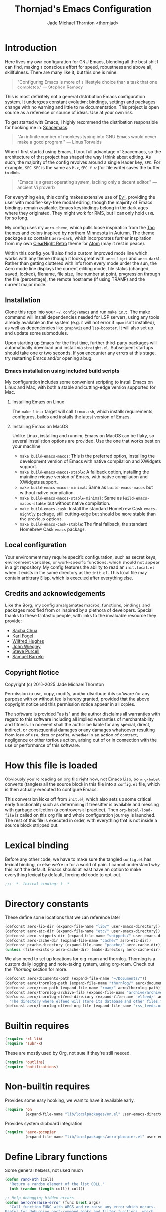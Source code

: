 # -*- lexical-binding: t; -*-
#+title: Thornjad's Emacs Configuration
#+author: Jade Michael Thornton <thornjad>
#+options: num:nil
#+property: header-args:emacs-lisp :tangle yes :lexical t :results silent :exports code :eval never-export
#+filetags: :emacs:
#+link: emacsconfig https://github.com/thornjad/emacs
#+STARTUP: overview

* Introduction
Here lives my own configuration for GNU Emacs, blending all the best shit I can find, making a conscious effort for speed, robustness and above all, skillfulness. There are many like it, but this one is mine.

#+begin_quote
"Configuring Emacs is more of a lifestyle choice than a task that one completes." — Stephen Ramsey
#+end_quote

This is most definitely not a general distribution Emacs configuration system. It undergoes constant evolution; bindings, settings and packages change with no warning and little to no documentation. This project is open source as a reference or source of ideas. Use at your own risk.

To get started with Emacs, I highly recommend the distribution responsible for hooking me in: [[https://spacemacs.org][Spacemacs]].

#+begin_quote
"An infinite number of monkeys typing into GNU Emacs would never make a good program." — Linus Torvalds
#+end_quote

When I first started using Emacs, I took full advantage of Spacemacs, so the architecture of that project has shaped the way I think about editing. As such, the majority of the config revolves around a single leader key, =SPC=. For example, =SPC SPC= is the same as =M-x=, =SPC f w= (for file write) saves the buffer to disk.

#+begin_quote
"Emacs is a great operating system, lacking only a decent editor." — ancient Vi proverb
#+end_quote

For everything else, this config makes extensive use of [[https://github.com/emacs-evil/evil][Evil]], providing the user with modifier-key-free modal editing, though the majority of Emacs bindings remain available. Emacs keybindings belong in the dark ages where they originated. They might work for RMS, but I can only hold =CTRL= for so long.

My config uses my =aero-theme=, which pulls loose inspiration from the [[https://github.com/11111000000/tao-theme-emacs][Tao themes]] and colors inspired by northern Minnesota in Autumn. The theme package also contains =aero-dark=, which incorporates further inspiration from my own [[https://github.com/ClearNight/clearnight-retro-syntax][ClearNight Retro]] theme for [[https://atom.io][Atom]] (may it rest in peace).

Within this config, you'll also find a custom improved mode line which works with any theme (though it looks great with =aero-light= and =aero-dark=). Rather than getting cluttered with info from every mode under the sun, the Aero mode line displays the current editing mode, file status (changed, saved, locked), filename, file size, line number at point, progression through the file (percentage), the remote hostname (if using TRAMP) and the current major mode.

** Installation
Clone this repo into your =~/.config/emacs= and run =make init=. The make command will install dependencies needed for LSP servers, using any tools already available on the system (e.g. it will not error if =opam= isn't installed), as well as dependencies like =graphviz= and =lsp-booster=. It will also set up and update some submodules.

Upon starting up Emacs for the first time, further third-party packages will automatically download and install via =straight.el=. Subsequent startups should take one or two seconds. If you encounter any errors at this stage, try restarting Emacs and/or opening a bug.

*** Emacs installation using included build scripts
My configuration includes some convenient scripting to install Emacs on Linux and Mac, with both a stable and cutting-edge version supported for Mac.

**** Installing Emacs on Linux
The =make linux= target will call =linux.zsh=, which installs requirements, configures, builds and installs the latest version of Emacs.

**** Installing Emacs on MacOS
Unlike Linux, installing and running Emacs on MacOS can be flaky, so several installation options are provided. Use the one that works best on your machine.

- =make build-emacs-macos=: This is the preferred option, installing the development version of Emacs with native compilation and XWidgets support.
- =make build-emacs-macos-stable=: A fallback option, installing the mainline release version of Emacs, with native compilation and XWidgets support.
- =make build-emacs-macos-minimal=: Same as =build-emacs-macos= but without native compilation.
- =make build-emacs-macos-stable-minimal=: Same as =build-emacs-macos-stable= but without native compilation.
- =make build-emacs-cask=: Install the standard Homebrew Cask =emacs-nightly= package, still cutting-edge but should be more stable than the previous options.
- =make build-emacs-cask-stable=: The final fallback, the standard Homebrew Cask =emacs= package.

** Local configuration
Your environment may require specific configuration, such as secret keys, environment variables, or work-specific functions, which should not appear in a git repository. My config features the ability to read an =init.local.el= when it exists in the same directory as the =init.el=. This local file may contain arbitrary Elisp, which is executed after everything else.

** Credits and acknowledgements
Like the Borg, my config amalgamates macros, functions, bindings and packages modified from or inspired by a plethora of developers. Special thanks to these fantastic people, with links to the invaluable resource they provide:

- [[https://github.com/sachac/.emacs.d][Sacha Chua]]
- [[https://svn.red-bean.com/repos/kfogel/trunk/.emacs][Karl Fogel]]
- [[https://github.com/Wilfred/.emacs.d][Wilfred Hughes]]
- [[https://github.com/jwiegley/dot-emacs][John Wiegley]]
- [[https://github.com/purcell/emacs.d][Steve Purcell]]
- [[https://github.com/sam217pa/emacs-config][Samuel Barreto]]

** Copyright Notice
Copyright (c) 2016-2025 Jade Michael Thornton

Permission to use, copy, modify, and/or distribute this software for any
purpose with or without fee is hereby granted, provided that the above
copyright notice and this permission notice appear in all copies.

The software is provided "as is" and the author disclaims all warranties with
regard to this software including all implied warranties of merchantability
and fitness. In no event shall the author be liable for any special, direct,
indirect, or consequential damages or any damages whatsoever resulting from
loss of use, data or profits, whether in an action of contract, negligence or
other tortious action, arising out of or in connection with the use or
performance of this software.

* How this file is loaded
Obviously you're reading an org file right now, not Emacs Lisp, so =org-babel= converts (tangles) all the source block in this file into a =config.el= file, which is then actually executed to configure Emacs.

This conversion kicks off from =init.el=, which also sets up some critical early functionality such as determining if treesitter is available and messing with garbage collection (a controversial practice). Then =org-babel-load-file= is called on this org file and whole configuration journey is launched. The rest of this file is executed in order, with everything that is not inside a source block stripped out.

* Lexical binding
Before any other code, we have to make sure the tangled =config.el= has lexical binding, or else we're in for a world of pain. I cannot understand why this isn't the default. Emacs should at least have an option to make everything lexical by default, forcing old code to opt-out.

#+BEGIN_SRC emacs-lisp :lexical t
;;; -*- lexical-binding: t -*-
#+END_SRC

* Directory constants
These define some locations that we can reference later

#+BEGIN_SRC emacs-lisp :lexical t
  (defconst aero-lib-dir (expand-file-name "lib/" user-emacs-directory))
  (defconst aero-etc-dir (expand-file-name "etc/" user-emacs-directory))
  (defconst aero-snippets-dir (expand-file-name "snippets/" user-emacs-directory))
  (defconst aero-cache-dir (expand-file-name "cache/" aero-etc-dir))
  (defconst pcache-directory (expand-file-name "pcache/" aero-cache-dir))
  (unless (file-exists-p aero-cache-dir) (make-directory aero-cache-dir))
#+END_SRC

We also need to set up locations for org-roam and thornlog. Thornlog is a custom daily logging and note-taking system, using org-roam. Check out the [[*Thornlog][Thornlog]] section for more.

#+BEGIN_SRC emacs-lisp :lexical t
  (defconst aero/documents-path (expand-file-name "~/Documents/"))
  (defconst aero/thornlog-path (expand-file-name "thornlog/" aero/documents-path))
  (defconst aero/roam-path (expand-file-name "roam/" aero/thornlog-path))
  (defconst aero/thornlog-archive-file (expand-file-name "archive/archive.org" aero/thornlog-path))
  (defconst aero/thornlog-elfeed-directory (expand-file-name "elfeed/" aero/documents-path)
    "The directory where elfeed will store its database and other files.")
  (defconst aero/thornlog-elfeed-org-file (expand-file-name "rss_feeds.org" aero/roam-path))
#+END_SRC

* Builtin requires
#+BEGIN_SRC emacs-lisp :lexical t
  (require 'cl-lib)
  (require 'subr-x)
#+END_SRC

These are mostly used by Org, not sure if they're still needed.

#+BEGIN_SRC emacs-lisp :lexical t
  (require 'outline)
  (require 'notifications)
#+END_SRC

* Non-builtin requires
Provides some easy hooking, we want to have it available early.

#+BEGIN_SRC emacs-lisp :lexical t
  (require 'on
           (expand-file-name "lib/localpackages/on.el" user-emacs-directory))
#+END_SRC

Provides system clipboard integration

#+BEGIN_SRC emacs-lisp :lexical t
  (require 'aero-pbcopier
           (expand-file-name "lib/localpackages/aero-pbcopier.el" user-emacs-directory))
#+END_SRC

* Define Library functions

Some general helpers, not used much

#+BEGIN_SRC emacs-lisp :lexical t
  (defun rand-nth (coll)
    "Return a random element of the list COLL."
    (nth (random (length coll)) coll))

  ;; Help debugging hidden errors
  (defun aero/reraise-error (func &rest args)
    "Call function FUNC with ARGS and re-raise any error which occurs.
  Useful for debugging post-command hooks and filter functions, which
  normally have their errors suppressed."
    (condition-case err
        (apply func args)
      ((debug error) (signal (car err) (cdr err)))))

  (defun aero/toggle-debug-on-hidden-errors (func)
    "Toggle hidden error debugging for function FUNC."
    (interactive "a")
    (cond
     ((advice-member-p #'aero/reraise-error func)
      (advice-remove func #'aero/reraise-error)
      (message "Debug on hidden errors disabled for %s" func))
     (t
      (advice-add func :around #'aero/reraise-error)
      (message "Debug on hidden errors enabled for %s" func))))
#+END_SRC

** Advice helpers
#+BEGIN_SRC emacs-lisp :lexical t
  (defun aero/advice-disable-subword (orig-fun &rest args)
    "Disable `subword-mode' around the given function."
    (let ((original-mode subword-mode))
      (subword-mode -1)
      (apply orig-fun args)
      (subword-mode original-mode)))

  (defun aero/advice-no-message (fn &rest args)
    "Advise function FN with ARGS not to message at all."
    (let ((message-log-max nil)
          (inhibit-message t))
      (apply fn args)))
#+END_SRC

#+BEGIN_SRC emacs-lisp :lexical t
  (defadvice kill-line (before kill-line-autoreindent activate)
    "Kill excess whitespace when joining lines.
  If the next line is joined to the current line, kill the extra indent whitespace in front of the next line."
    (when (and (eolp) (not (bolp)))
      (save-excursion
        (forward-char 1)
        (just-one-space 1))))

  (defun aero/advice-elisp-get-fnsym-args-string (fn sym &rest args)
    "If SYM is a function, append its docstring."
    (concat
     (apply fn sym args)
     (let ((doc (and (fboundp sym) (documentation sym 'raw))))
       (and doc
            (stringp doc)
            (not (string= "" doc))
            (concat "\n\n" (propertize doc 'face 'italic))))))
  (advice-add 'elisp-get-fnsym-args-string :around #'aero/advice-elisp-get-fnsym-args-string)

  (define-advice comment-indent-new-line (:after (&optional soft) at-least-one-space)
    "Ensure that at least one space is added after the comment-start."
    (let ((start (regexp-quote comment-start)))
      (when (and (nth 4 (syntax-ppss))
                 (looking-back start (+ (point) (length start)))
                 (not (looking-back " "  (+ (point) 1))))
        (insert " "))))

  ;; Don't kill scratch buffer, just bury it if something tries to
  (defadvice kill-buffer (around kill-buffer-around-advice activate)
    "Don't kill my scratch!"
    (let ((buffer-to-kill (ad-get-arg 0)))
      (if (equal buffer-to-kill "*scratch*")
          (bury-buffer)
        ad-do-it)))
#+END_SRC

** Utilities
#+BEGIN_SRC emacs-lisp :lexical t
  (defun aero/keyboard-quit-context ()
    "Quit current context.

  This function is a combination of `keyboard-quit' and `keyboard-escape-quit'
  with some parts omitted and some custom behavior added."
    ;; Adapted from https://with-emacs.com/posts/tips/quit-current-context/
    (interactive)
    (cond
     ((region-active-p)
      ;; Avoid adding the region to the window selection.
      (setq saved-region-selection nil)
      (let (select-active-regions)
        (deactivate-mark)))

     ((eq last-command 'mode-exited)
      nil)

     (current-prefix-arg
      nil)

     (defining-kbd-macro
       (message
        (substitute-command-keys
         "Quit is ignored during macro defintion, use \\[kmacro-end-macro] if you want to stop macro definition"))
       (cancel-kbd-macro-events))

     ((active-minibuffer-window)
      (when (get-buffer-window "*Completions*")
        ;; hide completions first so point stays in active window when
        ;; outside the minibuffer
        (minibuffer-hide-completions))
      (abort-recursive-edit))

     (t
      (keyboard-quit))))

  (defun aero/comment-dwim ()
    "Comment region if active, else comment line.

  This avoids the excess region commenting of `comment-line' while also avoiding the weird single-line
  behavior of `comment-dwim'."
    (interactive)
    (save-excursion
      (if (use-region-p)
          (call-interactively #'comment-or-uncomment-region)
        (call-interactively #'comment-line))))

  (defun aero/applescript-escape (str)
    "Escape STR to make it suitable for using is applescripts."
    (replace-regexp-in-string "\"" "\\\\\"" str))

  (defmacro aero/local! (&rest body)
    "Execute BODY in local directory instead of TRAMP."
    `(let ((default-directory user-emacs-directory))
       ,@body))

  (defmacro aero/voidvar! (&rest body)
    "Appease the compiler by pretending to use variables in BODY.

  Similar to C++'s void var construct."
    `(and ,@body))

  (defun aero/sort-words (reverse beg end)
    "Sort words in region alphabetically, in REVERSE if negative.
  Prefixed with negative \\[universal-argument], sorts in reverse.

  The variable `sort-fold-case' determines whether alphabetic case affects the
  sort order.

  See `sort-regexp-fields'."
    (interactive "*P\nr")
    (sort-regexp-fields reverse "\\w+" "\\&" beg end))
#+END_SRC

** System and logging
#+BEGIN_SRC emacs-lisp :lexical t
  (defun system-is-mac () (string= system-type 'darwin))
  (defun system-is-linux () (string= system-type 'gnu/linux))
  (defun system-is-mswindows () (string= system-type 'windows-nt))
  (defun window-system-is-mac () (memq (window-system) '(mac ns)))
  (defun in-nix-shell-p () (string-equal (getenv "IN_NIX_SHELL") "1"))

  (defun aero/has-modules-p ()
    "Return true when Emacs has been compiled with modules support."
    (and (functionp 'module-load) (bound-and-true-p module-file-suffix)))

  (defun treesitterp ()
    "Evaluate whether Emacs has treesitter support."
    (and (functionp 'treesit-available-p) (treesit-available-p)))

  (defun node-repl ()
    "Launch a Node.js comint REPL."
    (interactive)
    (setenv "NODE_NO_READLINE" "1")  ; avoid fancy terminal codes
    (pop-to-buffer (make-comint "node-repl" "node" nil "--interactive")))
#+END_SRC

*** Change font size (zoom in and out)
Especially useful when screen sharing, Google Meet in particular really makes things blurry.

Based on https://sachachua.com/blog/2006/09/emacs-changing-the-font-size-on-the-fly/

#+BEGIN_SRC emacs-lisp :lexical t
  (defun aero/increase-font-size ()
    (interactive)
    (set-face-attribute 'default nil :height (ceiling (* 1.10 (face-attribute 'default :height)))))
  (defun aero/decrease-font-size ()
    (interactive)
    (set-face-attribute 'default nil :height (floor (* 0.9 (face-attribute 'default :height)))))
  (global-set-key (kbd "C-+") 'aero/increase-font-size)
  (global-set-key (kbd "C--") 'aero/decrease-font-size)
#+END_SRC

Also allow =C-==, just to be less annoying since that's just + without shift

#+BEGIN_SRC emacs-lisp :lexical t
  (global-set-key (kbd "C-=") 'aero/increase-font-size)
#+END_SRC

** Buffers, windows, frames, tabs
#+BEGIN_SRC emacs-lisp :lexical t
  (defun aero/switch-to-minibuffer-window ()
    "switch to minibuffer window (if active)"
    (interactive)
    (when (active-minibuffer-window)
      (select-window (active-minibuffer-window))))

  (defun switch-to-messages-buffer ()
    (interactive)
    (switch-to-buffer "*Messages*"))

  (defun switch-to-scratch-buffer ()
    (interactive)
    (switch-to-buffer "*scratch*"))

  (defun switch-to-new-scratch-buffer ()
    (interactive)
    (switch-to-buffer (generate-new-buffer "*scratch*")))

  (defun aero/bury-buffer-kill-window (&optional window)
    "Bury the current buffer and kill its window, or use WINDOW."
    (interactive)
    (let* ((buf (window-buffer window))
           (win (get-buffer-window buf)))
      (bury-buffer buf)
      (delete-window win)))

  (defun aero/alternate-buffer (&optional window)
    "Switch back and forth between current and last buffer in the current window."
    (interactive)
    (cl-destructuring-bind
        (buf start pos)
        (or (cl-find (window-buffer window) (window-prev-buffers) :key #'car :test-not #'eq)
            (list (other-buffer) nil nil))
      (if (not buf)
          (message "Last buffer not found")
        (set-window-buffer-start-and-point window buf start pos))))

  (defun aero/alternate-window ()
    "Switch back and forth between current and last window in the current frame."
    (interactive)
    (let ( ;; switch to first window previously shown in this frame
          (prev-window (get-mru-window nil t t)))
      ;; Check window was not found successfully
      (unless prev-window
        (user-error "Last window not found."))
      (select-window prev-window)))

  (defun aero/layout-two-columns ()
    "Switch to two column window layout."
    (interactive)
    (delete-other-windows)
    (split-window-right))

  (defun aero/layout-three-columns ()
    "Switch to three column window layout."
    (interactive)
    (delete-other-windows)
    (dotimes (_ 2)
      (split-window-right))
    (balance-windows))

  (defun aero/tail-compilation-buffer ()
    "Reset tailing the compilation buffer."
    (interactive)
    (let* ((buf-name (aero/get-compilation-buffer-name))
           (window (get-buffer-window buf-name))
           (pos (with-current-buffer buf-name (point-max))))
      (set-window-point window pos)))

  (defun aero/project-compile-popup ()
    "Run `project-compile' and pop up the compilation buffer."
    (interactive)
    (let ((buf (get-buffer-create (aero/get-compilation-buffer-name))))
      (aero/toggle-compilation-buffer)
      (project-compile)
      (aero/tail-compilation-buffer)))

  (defun aero/get-compilation-buffer-name ()
    "Return the compilation buffer name for the current project."
    (if (project-current nil)
        (project-prefixed-buffer-name "compilation")
      "*compilation*"))

  (defun aero/toggle-compilation-buffer ()
    "Pop-up the compilation buffer."
    (interactive)
    (aero/toggle-popup-buffer (aero/get-compilation-buffer-name))
    (aero/tail-compilation-buffer))

  (defun aero/toggle-popup-buffer (buf)
    "Pop-up BUF in a buffer below."
    (let ((win (get-buffer-window buf 0)))
      (if win
          ;; found, so close it
          (aero/bury-buffer-kill-window win)

        ;; else we need to pop it up
        (progn
          (display-buffer buf
                          '((display-buffer-below-selected)
                            (reusable-frames . nil) ;; only search this frame
                            (window-height . 20)))
          (set-window-dedicated-p (get-buffer-window buf) t)))))

  (defun aero/incr-compilation-buffer ()
    "Renames existing compilation buffer so you can create more."
    (interactive)
    (let ((cbuf (get-buffer "*compilation*"))
          (more-cbufs t)
          (n 1)
          (new-cbuf-name ""))
      (when cbuf
        (while more-cbufs
          (setq new-cbuf-name (format "*compilation%d*" n))
          (setq n (1+ n))
          (setq more-cbufs (get-buffer new-cbuf-name)))
        (with-current-buffer cbuf
          (rename-buffer new-cbuf-name)))))

  (defun aero/eshell-new ()
    "Open a new Eshell window."
    (interactive)
    (eshell t))

  (defun aero/project-eshell-new ()
    "Open a new project Eshell."
    (interactive)
    (let ((current-prefix-arg t))
      (project-eshell)))

  (defmacro aero/async-shell-command-with-path (command &optional buffer error-buffer)
    "Run COMMAND asynchronously like `async-shell-command' but with PATH loaded."
    `(let ((shell-command-switch "-ic"))
       (async-shell-command ,command ,buffer ,error-buffer)))
#+END_SRC

** Files
*** Reopen file at buffer
It's occasionally useful to "restart" the current buffer. To my current knowledge this isn't a builtin functionality, so I have my own function.

#+BEGIN_SRC emacs-lisp :lexical t
  (defun aero/reopen-file-at-buffer ()
    "Re-open the file at buffer, replacing buffer.

  After reopening, cursor will attempt to return to the point it was previously
  on. This may cause a jump if the file has changed significantly. Finally, the
  buffer will be recentered to the line at point."
    (interactive)
    (let ((initial-line (line-beginning-position))
          (initial-point (point))
          (initial-total-lines (count-lines (point-min) (point-max))))
      (find-alternate-file (buffer-file-name))
      (if (= initial-total-lines (count-lines (point-min) (point-max)))
          ;; If total lines have not changed, we can reasonably guess that the
          ;; content has not changed significantly (if at all), so we can jump
          ;; right back to the initial point.
          (goto-char initial-point)
        ;; If total lines /have/ changed, we can reasonably guess that the initial
        ;; point is contextually not where we were before. The best thing we can
        ;; do now is return to the same line number, and hope it's close. Getting
        ;; closer than this would require text parsing, which is more complex than
        ;; we need for a simple file replacement.
        (goto-char initial-line))
      ;; Finally, recenter the line. We may not have been centered before, but this is more often than
      ;; not what we want.
      (recenter)))
#+END_SRC

*** Other file helpers

#+BEGIN_SRC emacs-lisp :lexical t
  (defun aero/insert-date ()
    "Insert current date."
    (interactive)
    (insert (format-time-string "%Y-%m-%d")))
  (defun aero/insert-timestamp ()
    "Insert current timestamp."
    (interactive)
    (insert (format-time-string "%Y-%m-%dT%H:%M:%S")))
  (defun aero/insert-unix-time-seconds ()
    "Insert current Unix timestamp."
    (interactive)
    (insert (format-time-string "%s")))
  (defun aero/insert-unix-time-milliseconds ()
    "Insert current Unix timestamp."
    (interactive)
    (insert (number-to-string (truncate (* 1000 (float-time))))))

  (defun aero/filename-relative-to-project ()
    "Return the path of the current buffer relative to the project root."
    (file-relative-name (buffer-file-name) (project-root (project-current))))

  (defun aero/copy-file-relative-to-project ()
    "Copy the path of current buffer relative to the project."
    (interactive)
    (kill-new (aero/filename-relative-to-project)))

  (defun aero/delete-this-file ()
    "Delete the current file, and kill the buffer."
    (interactive)
    (or (buffer-file-name) (error "No file is currently being edited"))
    (when (yes-or-no-p (format "Really delete '%s'?" (file-name-nondirectory buffer-file-name)))
      (delete-file (buffer-file-name))
      (kill-this-buffer)))

  (defun aero/rename-this-file-and-buffer (new-name)
    "Renames both current buffer and file it's visiting to NEW-NAME."
    (interactive "sNew name: ")
    (let ((name (buffer-name))
          (filename (buffer-file-name)))
      (unless filename
        (error "Buffer '%s' is not visiting a file!" name))
      (if (get-buffer new-name)
          (message "A buffer named '%s' already exists!" new-name)
        (progn
          (rename-file filename new-name 1)
          (rename-buffer new-name)
          (set-visited-file-name new-name)
          (set-buffer-modified-p nil)))))

  ;; adapted from http://emacs.stackexchange.com/questions/202/close-all-dired-buffers
  (defun aero/kill-diff-buffers ()
    (interactive)
    (mapc
     (lambda (buffer)
       (when (member
              (buffer-local-value 'major-mode buffer) '(diff-mode magit-diff-mode magit-process-mode))
         (kill-buffer buffer)))
     (buffer-list)))

  (defun aero/fill-to-80 ()
    "`fill-paragraph' to 80 columns, regardless of the default."
    (interactive)
    (let ((fill-column 80))
      (fill-paragraph)))

  (defun aero/dos2unix ()
    "Converts the current buffer to UNIX file format."
    (interactive)
    (set-buffer-file-coding-system 'undecided-unix nil))

  (defun aero/unix2dos ()
    "Converts the current buffer to DOS file format."
    (interactive)
    (set-buffer-file-coding-system 'undecided-dos nil))

  (defun aero/run-osascript (script-content)
    "Run an SCRIPT-CONTENT as AppleScript/osascipt."
    (interactive "sContent of AppleScript/osascript:")
    (let ((file (make-temp-file "aero-temp-osa-" nil ".applescript")))
      (with-temp-file file
        (insert script-content)
        (insert "\ndo shell script \"rm -rf \" & the quoted form of POSIX path of (path to me)"))
      (aero/run-osascript-file file)))
  (defalias 'aero/run-applescript #'aero/run-osascript)

  (defun aero/run-osascript-file (file)
    "Run an AppleScript/osascipt FILE."
    (with-current-buffer (get-buffer-create "*OsaScript*")
      (insert "Going to run file: " file))
    (start-process "OsaScript" "*OsaScript*" "osascript" file))
  (defalias 'aero/run-applescript-file #'aero/run-osascript-file)

  (defun aero/reveal-in-finder-as (file)
    "Reveal the supplied file FILE in Finder.

  To call interactively, use [aero/open-in-finder]."
    (let ((script
           (concat
            "set thePath to POSIX file \""
            (shell-quote-argument file)
            "\"\n"
            "tell application \"Finder\"\n"
            " set frontmost to true\n"
            " reveal thePath \n"
            "end tell\n")))
      (aero/run-osascript script)))

  (defun aero/open-in-finder ()
    "Reveal the file associated with the current buffer in the OSX Finder.
  In a dired buffer, it will open the current file."
    (interactive)
    (declare-function dired-file-name-at-point "dired.el")
    (aero/reveal-in-finder-as
     (or (buffer-file-name) (expand-file-name (or (dired-file-name-at-point) ".")))))

  (defun aero/sudo-edit (&optional arg)
    (interactive "P")
    (let ((fname
           (if (or arg (not buffer-file-name))
               (read-file-name "File: ")
             buffer-file-name)))
      (find-file
       (cond
        ((string-match-p "^/ssh:" fname)
         (with-temp-buffer
           (insert fname)
           (search-backward ":")
           (let ((last-match-end nil)
                 (last-ssh-hostname nil))
             (while (string-match "@\\\([^:|]+\\\)" fname last-match-end)
               (setq last-ssh-hostname (or (match-string 1 fname) last-ssh-hostname))
               (setq last-match-end (match-end 0)))
             (insert (format "|sudo:%s" (or last-ssh-hostname "localhost"))))
           (buffer-string)))
        (t
         (concat "/sudo:root@localhost:" fname))))))

  (declare-function tramp-cleanup-all-connections "tramp.el")
  (defun aero/tramp-buffer-p (buffer)
    (let ((name (buffer-name buffer)))
      (string-match "^\\*tramp" name)))
  (defun aero/kill-tramp ()
    "Kill all Tramp connections. Useful for stale connections.
  This function does NOT remove remote buffers, only their connections."
    (interactive)
    (when (require 'tramp nil t)
      (declare-function password-reset "password-cache.el")
      (password-reset)
      (cancel-function-timers 'tramp-timeout-session)
      (declare-function tramp-list-tramp-buffers "tramp.el")
      (dolist (name (tramp-list-tramp-buffers))
        (when (processp (get-buffer-process name))
          (delete-process name)))))

  (defun aero/kill-tags ()
    "Kill the currently-loaded TAGS file."
    (interactive)
    (when (get-buffer "TAGS")
      (kill-buffer "TAGS")))

  (defun aero/open-local-init ()
    "Open local init file for editing."
    (interactive)
    (find-file (concat user-emacs-directory "init-local.el")))

  (defun aero/open-emacs-problems ()
    "Open Emacs PROBLEMS file from GitHub mirror."
    (interactive)
    (eww "https://github.com/emacs-mirror/emacs/blob/master/etc/PROBLEMS"))

  (defun aero/xdg-open (arg)
    "Pass the specified ARG to \"xdg-open\".

  This can be used to open Nautilus/Finder, the default browser, etc. See \"man
  xdg-open\" for more."
    (interactive (list (read-string "Open: ")))
    (let ((proc
           (cond
            ((system-is-linux)
             "xdg-open")
            ((system-is-mac)
             "open")
            (t
             (user-error "No system process to use on this OS")))))
      (call-process proc nil 0 nil arg)))

  (defun aero/browse-url-open (url &optional _ignored)
    "Pass the specified URL to `aero/xdg-open'.

  Ignored arg is due to the way `funcall-interactively' calls stuff."
    (interactive
     (let ((link (and (derived-mode-p 'org-mode)
                      (org-element-context))))
       (if (and link (eq (car link) 'link))
           (list (org-element-property :raw-link link))
         (browse-url-interactive-arg "URL: "))))
    (aero/xdg-open url))
#+END_SRC

** Et cetera
#+BEGIN_SRC emacs-lisp :lexical t
  ;; written by github user rompy
  (defun aero/smarter-backward-kill-word ()
    "Deletes the previous word, respecting:
  1. If the cursor is at the beginning of line, delete the '\n'.
  2. If there is only whitespace, delete only to beginning of line.
  3. If there is whitespace, delete whitespace and check 4-5.
  4. If there are other characters instead of words, delete one only char.
  5. If it's a word at point, delete it."
    (interactive)
    (if (bolp)
        (delete-char -1)
      (if (string-match-p
           "^[[:space:]]+$" (buffer-substring-no-properties (line-beginning-position) (point)))
          (delete-horizontal-space)
        (when (thing-at-point 'whitespace)
          (delete-horizontal-space))
        (if (thing-at-point 'word)
            (let ((start (car (bounds-of-thing-at-point 'word)))
                  (end (point)))
              (if (> end start)
                  (delete-region start end)
                (delete-char -1)))
          (delete-char -1)))))

  (defun aero/go-to-tag (arg)
    "Go to tag under point.
  If called with prefix argument, or with nothing under point, prompt for tag."
    (interactive "P")
    (when (fboundp 'xref-find-definitions)
      (let ((xref-prompt-for-identifier arg))
        (aero/voidvar! xref-prompt-for-identifier)
        (call-interactively #'xref-find-definitions))))

  (defun aero/native-compile-file-at-buffer ()
    "Native compile the file in the current buffer."
    (interactive)
    (let ((warning-minimum-level :warning))
      (save-excursion (native-compile-async buffer-file-name nil t))))

  (defun aero/byte-compile-file-at-buffer ()
    "Byte compile the file open in the current buffer."
    (interactive)
    (save-excursion (byte-compile-file buffer-file-name)))
  (defun aero/byte-recompile-file-at-buffer ()
    "Byte recompile the file open in the current buffer."
    (interactive)
    (save-excursion (byte-recompile-file buffer-file-name)))

  (defun shrug ()
    (interactive)
    (insert "¯\\_(ツ)_/¯"))

  (defun untabify-buffer ()
    (interactive)
    (untabify (point-min) (point-max)))
  (defun tabify-buffer ()
    (interactive)
    (tabify (point-min) (point-max)))
  (defun indent-buffer ()
    (interactive)
    (indent-region (point-min) (point-max)))

  (defmacro aero/insert-text-at-point (text)
    `(progn
       (save-excursion
         (unless (eobp)
           (right-char))
         (insert ,text))
       (forward-sexp 1)))

  (defun alter-number-at-point (offset)
    (save-excursion
      (skip-chars-backward "0-9")
      (or (looking-at "[0-9]+") (message "No number at point"))
      (replace-match (number-to-string (+ offset (string-to-number (match-string 0)))))))
  (defun increment-number-at-point ()
    (interactive)
    (alter-number-at-point 1))
  (defun decrement-number-at-point ()
    (interactive)
    (alter-number-at-point -1))

  (defun human-date (human-string &optional epoch)
    "Convert HUMAN-STRING to a date string or if EPOCH, seconds.
  Requires the utility date to be installed."
    (with-temp-buffer
      (let ((dateProc
             (if (system-is-mac)
                 "gdate"
               "date")))
        (if epoch
            (call-process dateProc nil t nil "-d" human-string "+%s")
          (call-process dateProc nil t nil "-d" human-string)))
      (replace-regexp-in-string "\n\\'" "" (buffer-string))))

  (defun day-of-week ()
    "Return the current day of the week."
    (format-time-string "%A"))

  (defun day-after (day-name)
    "Return the name of the day following the day given by 'day-name'."
    (format-time-string "%A" (time-add (date-to-time (concat day-name " 00:00")) (* 24 60 60))))

  (defun aero/frame-recenter (&optional frame)
    "Center FRAME on the screen.

  FRAME can specify a frame name, a terminal name, or a frame.
  If FRAME is omitted or nil, use currently selected frame."
    (interactive)
    (unless (eq 'maximised (frame-parameter nil 'fullscreen))
      (let* ((frame (or (and (boundp 'frame) frame) (selected-frame)))
             (frame-w (frame-pixel-width frame))
             (frame-h (frame-pixel-height frame))
             (display (frame-parameter frame 'display))
             (monitor-w (display-pixel-width display))
             (monitor-h (display-pixel-height display))
             ;; NS doesn't report menu bar as outside monitor
             (monitor-h
              (if (eq window-system 'ns)
                  (- monitor-h 22)
                monitor-h))
             (center (list (/ (- monitor-w frame-w) 2) (/ (- monitor-h frame-h) 2))))
        (apply 'set-frame-position (flatten-list (list frame center))))))

  (defun aero/ctags-create-tags (rootdir &optional ctags-cmd)
    "Generate tags database in ROOTDIR.
  NOTE this requires Universal Ctags. It may work with Exuberant Ctags, but no guarantees. Definitely
  does not work with GNU Ctags. If your installation of Ctags does not use the `ctags' command,
  specify it with CTAGS-CMD."
    (interactive (list (read-directory-name "Root Directory: " nil nil t)))
    (let ((default-directory rootdir)
          (cmd (or ctags-cmd "ctags"))
          (buf (get-buffer-create " *aero/ctags-create-tags*")))
      (async-shell-command (concat
                            cmd
                            " --kinds-all='*' --fields='*' --extras='*' --langmap=TCL:.tcl.rvt -R")
                           buf)))

  (defun aero/open-with (arg)
    "Open visited file in default external program.
  When in dired mode, open file under the cursor.
  With a prefix ARG always prompt for command to use."
    (interactive "P")
    (let* ((current-file-name
            (if (eq major-mode 'dired-mode)
                (dired-get-file-for-visit)
              buffer-file-name))
           (open
            (pcase system-type
              (`darwin "open")
              ((or `gnu `gnu/linux `gnu/kfreebsd) "xdg-open")))
           (program
            (if (or arg (not open))
                (read-shell-command "Open current file with: ")
              open)))
      (call-process program nil 0 nil current-file-name)))

  (defun pulse-line (&rest _)
    "Briefly pulse a highlight of the line at point.
  This function, when bound to certain commands like scrolling, acts as a native
  alternative to the beacon package."
    (pulse-momentary-highlight-one-line (point)))

  (defun aero/ssh-refresh ()
    "Reset the environment variable SSH_AUTH_SOCK"
    (interactive)
    (let (ssh-auth-sock-old
          (getenv "SSH_AUTH_SOCK"))
      (setenv "SSH_AUTH_SOCK"
              (car
               (split-string
                (shell-command-to-string
                 "ls -t $(find /tmp/ssh-* -user $USER -name 'agent.*' 2> /dev/null)"))))
      (message (format "SSH_AUTH_SOCK %s --> %s" ssh-auth-sock-old (getenv "SSH_AUTH_SOCK")))))

  (defun aero/insert-pdb ()
    "Inserts PDB set_trace."
    (interactive)
    (insert "import pdb; pdb.set_trace()"))

  (defmacro aero/with-buffer-excursion (buffer-name &rest body)
    (declare (indent 1))
    `(with-current-buffer (get-buffer ,buffer-name)
       (save-excursion
         ,@body)))

  (defmacro aero/with-buffer-max-excursion (buffer-name &rest body)
    (declare (indent 1))
    `(aero/with-buffer-excursion ,buffer-name
       (goto-char (point-max))
       ,@body))

  (defmacro aero/without-readonly (&rest body)
    (declare (indent 0))
    `(let ((inhibit-read-only t))
       ,@body))

  (defun aero/plist-merge (&rest plists)
    "Merge PLISTS into a single plist."
    (let ((result (copy-sequence (car plists))))
      (dolist (plist plists)
        (cl-loop for (key value) on plist by #'cddr
                 do (plist-put result key value)))
      result))

  (defun aero/unix-timestamp-to-human (timestamp)
    "Convert a UNIX TIMESTAMP to a human-readable string."
    (interactive (list (read-string "Timestamp: " (thing-at-point 'word))))
    ;; convert from milliseconds if it looks like milliseconds
    (let ((timestamp (if (>= (string-to-number timestamp) 10000000000)
                         (/ (string-to-number timestamp) 1000)
                       (string-to-number timestamp))))
      (message (format-time-string "%Y-%m-%d %H:%M:%S" (seconds-to-time timestamp)))))

  (defun aero/toggle-angular-component-file ()
    "Toggle between an Angular component's Typescript and HTML files."
    (interactive)
    (let ((current-file buffer-file-name))
      (when current-file
        (let* ((file-ext (file-name-extension current-file))
               (base-name (file-name-sans-extension current-file))
               (toggle-ext (cond ((string-equal file-ext "html") "ts")
                                 ((string-equal file-ext "ts") "html")
                                 (t nil)))
               (prefered-filename (concat base-name (when (string-equal toggle-ext "ts") ".component") "." toggle-ext)))
          (if (and prefered-filename (file-exists-p prefered-filename))
              (find-file prefered-filename)
            (let ((alternative-filename (concat base-name "." toggle-ext)))
              (if (and toggle-ext (file-exists-p alternative-filename))
                  (find-file alternative-filename)
                (message "No corresponding file found for %s" current-file))))))))

  (defun aero/org-convert-region-from-markdown (beg end)
    (interactive "r")
    (shell-command-on-region beg end "pandoc -t org" nil t))

  (defun find-latest-time (times)
    "Find the latest time in TIMES, which is a list of time values."
    (let ((latest (car times)))
      (dolist (time times latest)
        (when (> (float-time time) (float-time latest))
          (setq latest time)))))

  (defun find-latest-time-before-today (times)
    "Find the latest time in TIMES that is before today."
    (let ((latest (car times))
          (today (org-today)))
      (dolist (time times latest)
        (let ((time-date (org-time-string-to-time (format-time-string "%Y-%m-%d" time))))
          (when (and (> (float-time time) (float-time latest))
                     (< (time-to-days time-date) today))
            (setq latest time))))))

  (defun aero/open-agenda-file ()
    "Open an org-agenda file from a list of all agenda files."
    (interactive)
    (let ((file (completing-read "Select agenda file: " (org-agenda-files))))
      (when file
        (find-file file))))

  (defun aero/eslint-fix-file ()
    "Run eslint --fix on the current buffer's file."
    (interactive)

    (when (buffer-modified-p)
      (if (y-or-n-p (format "Save file %s? " buffer-file-name))
          (save-buffer)
        (user-error "ESLint refusing to run on a modified buffer")))

    (message "Running ESLint fix...")

    (let* ((default-directory (project-root (project-current)))
           (filename (aero/filename-relative-to-project))
           (error-buffer (get-buffer-create "*ESLint Fix Errors*"))
           (exit-code (call-process "npx" nil error-buffer nil
                                    "eslint" "--fix" buffer-file-name)))
      (if (zerop exit-code)
          (progn
            (message "ESLint fix complete")
            (revert-buffer t t t))
        (message "ESLint fix failed with error code %d" exit-code)
        (pop-to-buffer error-buffer))))

  (defun aero/prettier-fix-file ()
    "Run prettier --write on the current buffer's file."
    (interactive)
    (when (buffer-modified-p)
      (if (y-or-n-p (format "Save file %s? " buffer-file-name))
          (save-buffer)
        (user-error "Prettier refusing to run on a modified buffer")))
    (message "Running Prettier fix...")
    (let* ((default-directory (project-root (project-current)))
           (filename (aero/filename-relative-to-project))
           (error-buffer (get-buffer-create "*Prettier Fix Errors*"))
           (exit-code (call-process "npx" nil error-buffer nil
                                    "prettier" "--write" buffer-file-name)))
      (if (zerop exit-code)
          (progn
            (message "Prettier fix complete")
            (revert-buffer t t t))
        (message "Prettier fix failed with error code %d" exit-code)
        (pop-to-buffer error-buffer))))
#+END_SRC

* Packaging setup
** GnuTLS
Evaluate =gnutls= and disallow TLS connections

#+BEGIN_SRC emacs-lisp :lexical t
  (with-eval-after-load 'gnutls
    (eval-when-compile (require 'gnutls))
    (setq gnutls-verify-error t)) ; Do not allow insecure TLS connections.
#+END_SRC

** Straight.el
We want to use the =develop= branch of =straight.el=, I don't remember why but this fixed a problem once and I never went back.

#+BEGIN_SRC emacs-lisp :lexical t
  ;; Use the more-cutting-edge develop branch of straight
  (eval-when-compile
    (defvar straight-repository-branch)
    (defvar straight-check-for-modifications))
  (setq straight-repository-branch "develop")
#+END_SRC

Don't allow straight to check for modifications in every repo on Emacs init, saving some startup time

#+BEGIN_SRC emacs-lisp :lexical t
  (setq straight-check-for-modifications nil)
#+END_SRC

Tell straight that let-alist is a built-in package now, so it doesn't need to be checked if we (or more likely any dependency) try to pull it in.

#+BEGIN_SRC emacs-lisp :lexical t
  (with-eval-after-load 'straight
    (add-to-list 'straight-built-in-pseudo-packages 'let-alist))
#+END_SRC

Bootstrapping for =straight.el=

#+BEGIN_SRC emacs-lisp :lexical t
  (defvar bootstrap-version)
  (let ((bootstrap-file
         (expand-file-name "straight/repos/straight.el/bootstrap.el" user-emacs-directory))
        (bootstrap-version 5))
    (unless (file-exists-p bootstrap-file)
      (with-current-buffer
          (url-retrieve-synchronously
           "https://raw.githubusercontent.com/radian-software/straight.el/develop/install.el"
           'silent 'inhibit-cookies)
        (goto-char (point-max))
        (eval-print-last-sexp)))
    (load bootstrap-file nil 'nomessage))
#+END_SRC

I'm not certain straight needs to be set up before use-package, but before use-package was built in to Emacs something got messed up when use-package was loaded first.

#+BEGIN_SRC emacs-lisp :lexical t
  (require 'use-package)
#+END_SRC

If we're byte-compiling something, only expand minimally

#+BEGIN_SRC emacs-lisp :lexical t
  (eval-when-compile
    (defvar use-package-expand-minimally)
    (defvar use-package-compute-statistics)
    (defvar use-package-minimum-reported-time)
    (defvar use-package-verbose))
  (setq use-package-expand-minimally byte-compile-current-file
        use-package-compute-statistics nil ; t then `use-package-report' to find packages not used
        package-native-compile t ; compile when installing (not sure if this works)
        use-package-minimum-reported-time 0.1)
#+END_SRC

If we're using =--debug-init=, make package loading verbose.

#+BEGIN_SRC emacs-lisp :lexical t
  (setq use-package-verbose init-file-debug)
#+END_SRC

** Custom package macro
The rest of the config uses this custom =package!= macro to abstract away some internals that have changed in the past and may change again (such as using =straight.el=).

#+BEGIN_SRC emacs-lisp :lexical t
  (defmacro package! (package recipe &rest body)
    "Get PACKAGE using RECIPE, then evaluate PACKAGE & BODY with `use-package'.

  Example:

      (package! foo (:host gitlab :repo \"thornjad/foo\" :branch \"main\")
       :commands (foo-bar foo-spam))

  If the RECIPE is :builtin or :local, do not search [M]ELPA, only pass BODY to `use-package'. While
  there is no functional difference between these two keywords, :builtin should be used for packages
  within Emacs while :local should be used for user packages which exist locally. :local packages may
  require a :load-path for `use-package' to load properly.

  If the BODY contains the keyword :disabled, the package is completely ignored, with an expansion
  indicating the package has been disabled.

  If the recipe does not contain a :host, it default to 'github.

  If the recipe is only a string, it is considered a github repo.

  DEPRECATED: If the RECIPE is :auto, use the recipe provided by [M]ELPA. This is deprecated in favor of providing an explicit recipe. A recipe allows greater control over packages while also providing an easier path to cutting-edge updates.

  Usage of this macro allows simplified refactoring when changing packaging systems, as Aero is wont
  to do every few years."
    (declare (indent defun)) ; indent like use-package

    (when (stringp recipe)
      (setq recipe (list :repo recipe)))

    (when (memq :auto body)
      (display-warning
       'aero
       (format "Package %s uses :auto, which is deprecated. Specify recipe instead" package)
       :warning))

    (cond
     ((memq :disabled body)
      (format "%s :disabled by Aero package!" package))

     ((equal recipe :builtin)
      `(use-package ,package :straight (:type built-in) ,@body))

     ((equal recipe :local)
      `(use-package ,package :straight nil ,@body))

     ((equal recipe :localpackage)
      `(use-package ,package :straight nil :load-path "lib/localpackages" ,@body))

     ;; Use straight
     (t
      (progn
        (when (and (not (equal recipe :auto))
                   (and (not (memq :host recipe))
                        (not (memq :source recipe))))
          (setq recipe (plist-put recipe :host 'github)))

        `(use-package ,package :straight ,(or (equal recipe :auto) recipe) ,@body)))))

#+END_SRC

** Fetch arbitrary MELPA recipe
And a helper that lets us check the MELPA recipe for a package, which is useful to setting up new packages sometimes, and slightly faster than searching on a browser.

#+BEGIN_SRC emacs-lisp :lexical t
  (defun aero/fetch-melpa-recipe (package-name)
    "Fetch the MELPA recipe for the given PACKAGE-NAME and display it in a buffer."
    (interactive "sPackage Name: ")
    (let ((url (format "https://raw.githubusercontent.com/melpa/melpa/master/recipes/%s" package-name)))
      (with-current-buffer (url-retrieve-synchronously url)
        (goto-char (point-min))
        (re-search-forward "\n\n")
        (delete-region (point-min) (point))
        (let ((content (buffer-string)))
          (kill-buffer)
          (with-current-buffer (get-buffer-create "*MELPA Recipe*")
            (erase-buffer)
            (insert content)
            (goto-char (point-min))
            (emacs-lisp-mode)
            (display-buffer (current-buffer)))))))
#+END_SRC
* Core setup (prelude)
I use "prelude" here as a nod to earlier iterations of this configuration, where the core setup lived in a prelude file, meaning it was required to setup important functionality. The name is only tangentially related to the Prelude configuration distribution.

** Treesitter initialization
To ensure we can use this easily later, require treesitter as long as it's available and wanted. See [[*Treesitter][Treesitter]] section for the full config.

#+BEGIN_SRC emacs-lisp :lexical t
  (and (and (treesitterp)
            (functionp 'module-load)
            (bound-and-true-p module-file-suffix))
       (require 'treesit nil t))
#+END_SRC

** Compile angel
Set up automatic compilation for everything past this point

#+BEGIN_SRC emacs-lisp :lexical t
  (package! compile-angel "jamescherti/compile-angel.el"
    :demand t
    :hook (emacs-lisp-mode-hook . compile-angel-on-save-local-mode)

    :custom
    (compile-angel-verbose t)
    (compile-angel-enable-byte-compile nil) ; only native compile

    :config
    ;; Exclude these files
    (with-eval-after-load "savehist" (push (concat "/" (file-name-nondirectory savehist-file))
                                           compile-angel-excluded-files))
    (with-eval-after-load "recentf" (push (concat "/" (file-name-nondirectory recentf-save-file))
                                          compile-angel-excluded-files))
    (with-eval-after-load "cus-edit" (push (concat "/" (file-name-nondirectory custom-file))
                                           compile-angel-excluded-files))

    (compile-angel-on-load-mode))
#+END_SRC

** Fix GNU ELPA Keyring
The ELPA keyring sometimes gets screwed up, this fixes it
#+BEGIN_SRC emacs-lisp :lexical t
  (package! gnu-elpa-keyring-update :auto)
#+END_SRC

** Library requirements
#+BEGIN_SRC emacs-lisp :lexical t
  (package! dash "magnars/dash.el")
  (package! memo (:host gitlab :repo "thornjad/emacs-memo" :branch "main"))
  (package! async "jwiegley/emacs-async" :commands (async-save))
  (package! popup "auto-complete/popup-el")
  (package! spinner "Malabarba/spinner.el")
  (package! ripgrep "nlamirault/ripgrep.el" :defer 3)
#+END_SRC

Posframe is used by gptel-quick and maybe some other stuff. I've tried using consult-posframe and others like it and can't really get used to it, so we only need the basic library in here.

#+BEGIN_SRC emacs-lisp :lexical t
  (package! posframe "tumashu/posframe" :defer 1)
#+END_SRC

JSONRPC is used by Eglot, Dape, Copilot and others. It is builtin, but we want to stop logging everything as a performance optimization.

#+BEGIN_SRC emacs-lisp :lexical t
  (package! jsonrpc :builtin
    :config
    ;; Don't waste time logging events
    (fset #'jsonrpc--log-event #'ignore))
#+END_SRC

** PATH from shell
We only really need this in MacOS, grabbing environment variables from the default shell

#+BEGIN_SRC emacs-lisp :lexical t
  (package! exec-path-from-shell "purcell/exec-path-from-shell"
    :when (or (memq window-system '(mac ns x)) (daemonp))
    :config
    (dolist (var '("PATH" "SSH_AUTH_SOCK" "SSH_AGENT_PID" "GPG_AGENT_INFO" "LANG" "LC_CTYPE" "NIX_SSL_CERT_FILE" "NIX_PATH" "PATH" "MANPATH" "INFOPATH" "LSP_USE_PLISTS" "HOMEBREW_PREFIX" "HOMEBREW_CELLAR" "HOMEBREW_REPOSITORY"))
      (add-to-list 'exec-path-from-shell-variables var))
    (exec-path-from-shell-initialize))
#+END_SRC

* Foundational functionality
** Keybindings
*** Which-key
Gives us a variety of menus for keybindings, and integrates nicely with General

#+BEGIN_SRC emacs-lisp :lexical t
  (package! which-key :builtin
    :hook (on-first-input . which-key-mode)
    :defines which-key-mode
    :config
    (which-key-mode)
    (setq which-key-special-keys '("SPC" "TAB" "RET" "ESC" "DEL")))
#+END_SRC

*** General
The vast majority of keybindings are set up with General. A lot of this could be done almost as easily with regular keybinding, but General gives us an easier time setting up a leader key and better which-key integration.

#+BEGIN_SRC emacs-lisp :lexical t
  (package! general "noctuid/general.el"
    :functions (general-define-key aero-leader-def aero-mode-leader-def)
    :init
    (setq-default general-override-states
                  '(insert hybrid normal visual motion operator replace))
#+END_SRC

Most bindings will fall under the =SPC= leader key, so we generate a macro called =aero-leader-def= to make it easier for other packages to add their own bindings under this leader.

#+BEGIN_SRC emacs-lisp :lexical t
  (general-create-definer aero-leader-def
    :states '(normal visual emacs motion)
    :prefix "SPC"
    :non-normal-prefix "C-SPC")
#+END_SRC

For mode-specific keybindings, we use =SPC ,= as the leader, and a corresponding =aero-mode-leader-def= to suit.

#+BEGIN_SRC emacs-lisp :lexical t
  (general-create-definer aero-mode-leader-def
    :states '(normal visual emacs motion)
    :prefix "SPC ,")

  :config
  (general-define-key
   :states '(normal visual motion)
   :keymaps 'override
   :prefix "SPC"
   :non-normal-prefix "C-SPC"
   "" nil)
#+END_SRC

**** Main keybinding configuration
We begin with some high-level bindings, including overriding the questionable default choice of =^?= being the help system.

#+BEGIN_SRC emacs-lisp :lexical t
  (general-def
    (kbd "C-h") 'delete-backward-char
    (kbd "C-w") 'aero/smarter-backward-kill-word
    (kbd "C-TAB") 'insert-tab
    (kbd "M-TAB") 'aero/alternate-buffer
    (kbd "C-RET") 'aero/browse-url-open)
#+END_SRC

Ensure keyboard quit does what we want

#+BEGIN_SRC emacs-lisp :lexical t
  (global-set-key [remap keyboard-quit] #'aero/keyboard-quit-context)
#+END_SRC

Now a few bindings which apply only to Normal mode, rather than insert and motion as most bindings do.

#+BEGIN_SRC emacs-lisp :lexical t
  (general-define-key
   :states 'normal
   :prefix "SPC"
   "fW" 'evil-write-all
   "w/" '(evil-window-vsplit :wk "split vertical")
   "w-" '(evil-window-split :wk "split horizontal")
   "w2" 'aero/layout-two-columns
   "w3" 'aero/layout-three-columns
   "cm" 'evil-make)
#+END_SRC

Set up the mode-specific leader.

#+BEGIN_SRC emacs-lisp :lexical t
  (general-define-key
   :states '(normal insert motion)
   :keymaps 'override
   :prefix ","
   "" nil)
#+END_SRC

Now the main show.

#+BEGIN_SRC emacs-lisp :lexical t
  (general-define-key
   :states '(normal insert motion)
   :keymaps 'override
   :prefix "SPC"
   :non-normal-prefix "C-SPC"
   "" nil

   ;; independent keys
   "SPC" 'execute-extended-command
   "TAB" '(aero/alternate-buffer :wk "alternate buffer")
   (kbd "ESC") 'keyboard-quit
   (kbd "C-g") 'keyboard-quit
   (kbd "<pause>") 'keyboard-quit
   "'" 'eshell
   "\"" '(aero/eshell-new :wk "eshell-new")
   ":" 'eval-expression
   ";" 'aero/comment-dwim
   "!" 'shell-command
   "=" 'quick-calc

   "," '(:ignore t :wk "mode") ; reserved for mode-specific

   "e" '(:ignore t :wk "errors")
   "ed" 'toggle-debug-on-error
   "eq" 'toggle-debug-on-quit

   "T TAB" 'tab-recent
   "T" '(:ignore t :wk "tab")
   "Tn" 'tab-next
   "Tp" 'tab-previous
   "Tk" 'tab-close
   "T," 'tab-rename
   "Tc" '(tab-new :wk "create tab")
   "Tb" 'switch-to-buffer-other-tab
   "Tf" 'find-file-other-tab
   "Ts" '(tab-duplicate :wk "tab duplicate split")
   "Tu" 'tab-undo

   "U" 'universal-argument

   "a" '(:ignore t :wk "applications")
   "ai" '(:ignore t :wk "AI functions")

   "b" '(:ignore t :wk "buffers")
   "bs" 'switch-to-scratch-buffer
   "bS" 'switch-to-new-scratch-buffer
   "bd" 'kill-current-buffer
   "bi" 'indent-buffer
   "bl" 'ibuffer
   "bm" 'switch-to-messages-buffer
   "bn" 'next-buffer
   "bp" 'previous-buffer
   "br" '(aero/reopen-file-at-buffer :wk "buffer replace")
   "bR" '(revert-buffer-quick :wk "buffer revert")
   "bw" '(whitespace-mode :wk "whitespace")
   "bx" 'kill-buffer-and-window

   "n" '(:ignore t :wk "narrow")
   "nn" 'narrow-to-region
   "np" 'narrow-to-page
   "nw" 'widen
   "nd" 'narrow-to-defun

   "c" '(:ignore t :wk "compile")
   "ct" 'aero/tail-compilation-buffer
   "ci" '(ielm :wk "ielm repl")
   "cc" 'compile
   "ce" '(:ignore t :wk "elisp")
   "ceb" 'eval-buffer
   "ced" 'eval-defun
   "cer" 'eval-region
   "ck" 'kill-compilation
   "cr" 'recompile

   "f" '(:ignore t :wk "files")
   "ff" 'find-file
   "fc" 'aero/copy-file-relative-to-project
   "fD" '(aero/delete-this-file :wk "delete this file")
   "fR" '(aero/rename-this-file-and-buffer :wk "rename this file")
   "fo" '(:ignore t :wk "open special files")
   "fot" '(:ignore t :wk "thornlog")
   "fota" 'aero/open-agenda-file
   "fott" '(aero/thornlog-todo :wk "thornlog todo")
   "fotl" '(aero/thornlog-log :wk "thornlog log")
   "fotd" '(aero/thornlog-dir :wk "thornlog all")
   "fw" '(save-buffer :wk "write buffer")
   "fh" '(aero/toggle-angular-component-file :wk "toggle angular component file")

   "g" '(:ignore t :wk "git")
   "gf" '(:ignore t :wk "files")

   "h" '(:ignore t :wk "help/manual")
   "hI" 'info-apropos
   "hM" 'woman
   "hd" '(:ignore t :wk "describe")
   "hdF" 'describe-face
   "hdb" 'describe-bindings
   "hdM" 'describe-mode
   "hdK" 'describe-keymap
   "hdC" 'describe-char
   "hdp" 'describe-package
   "hdi" '(emacs-index-search :wk "search emacs manual")
   "hdl" '(find-library :wk "describe library")
   "hi" 'info
   "hm" 'man
   "hw" '(:ignore t :wk "which-key")
   "hwm" '(which-key-show-major-mode :wk "major mode map")

   "j" '(:ignore t :wk "jump")
   "l" '(:ignore t :wk "lsp")

   "m" '(:ignore t :wk "mode")
   "m" '(tmm-menubar :wk "Context menu")

   "o" '(:ignore t :wk "org / outline")
   "oh" '(outline-hide-body :wk "hide all")
   "oS" '(outline-show-all :wk "show all")

   "p" '(:ignore t :wk "project")
   "pr" '(xref-find-definitions :wk "find ref")
   "ps" '(:ignore t :wk "spelling")

   "r" '(:ignore t :wk "xref")
   "rf" 'xref-find-definitions
   "rF" 'xref-find-definitions-other-window
   "rp" 'xref-go-back
   "rn" 'xref-go-forward
   "ra" 'xref-find-apropos
   "rr" 'xref-find-references

   "q" '(:ignore t :wk "quoted insert")
   "ql" 'insert-lambda
   "qq" 'quoted-insert
   "qp" 'aero/insert-pdb
   "qu" 'insert-char

   "s" '(:ignore t :wk "sexp")

   "t" '(:ignore t :wk "tabs/text")
   "td" 'dictionary-lookup-definition
   "tD" 'downcase-dwim
   "tU" 'upcase-dwim
   "tf" 'fill-paragraph
   "tF" 'aero/fill-to-80
   "tn" '(:ignore t :wk "number")
   "tnd" 'decrement-number-at-point
   "tni" 'increment-number-at-point
   "ts" 'sort-lines

   "u" 'undo-tree-visualize

   "w" '(:ignore t :wk "window/web")
   "w=" 'balance-windows
   "wB" '(aero/switch-to-minibuffer-window :wk "switch to minibuffer")
   "ws" '(eww-search-words :which-key "web search")
   "ww" 'eww
   "wb" '(:ignore t :wk "browse")
   "wbb" 'eww-list-buffers
   "wbh" 'eww-list-histories
   "wbm" 'eww-list-bookmarks
   "wbp" 'browse-url-at-point
   "wp" 'browse-url-at-point
   "wc" 'aero/toggle-compilation-buffer
   "wd" 'delete-window
   "wh" 'windmove-left
   "wi" 'minimize-window
   "wj" 'windmove-down
   "wk" 'windmove-up
   "wl" 'windmove-right
   "wm" 'maximize-window
   "wo" 'aero/browse-url-open
   "w{" 'shrink-window
   "w}" 'enlarge-window

   "z" 'repeat))
#+END_SRC

*** Casual

Casual provides a magit-like interface to some functionality.

TODO 2025-02-25: I haven't actually used this at all yet, does it really matter?

#+BEGIN_SRC emacs-lisp :lexical t
  (package! casual "kickingvegas/casual"
    :after (dired)
    :defines (casual-editkit-main-tmenu
              casual-dired-tmenu
              casual-dired-sort-by-tmenu
              casual-dired-search-replace-tmenu)
    :bind (("C-o" . #'casual-editkit-main-tmenu)

           :map dired-mode-map
           ("C-o" . #'casual-dired-tmenu)
           ("s" . #'casual-dired-sort-by-tmenu)
           ("/" . #'casual-dired-search-replace-tmenu)))
#+END_SRC

** Evil
#+begin_quote
"Emacs is a great operating system, lacking only a decent editor." — ancient Vi proverb
#+end_quote

I'm going to say it, Vi has a better navigation scheme than default Emacs. Even with a thumb-cluster keyboard, I don't want to hold Ctrl basically at all. Evil provides the best of Vi with the power of Emacs, but it needs some heavy configuration to work well.

#+BEGIN_SRC emacs-lisp :lexical t
  (package! evil
    (:host github
     :repo "emacs-evil/evil"
     :files (:defaults
  	         "doc/build/texinfo/evil.texi"
  	         (:exclude "evil-test-helpers.el")))
#+END_SRC

Set up some "wants" for Evil. These /must/ be in =:init= because Evil needs these set prior to setting up everything else.

Note that =evil-want-keybinding= is set to =nil= because =evil-collection= will handle that for us.

To change the =undo-system= without restarting Emacs, run =(evil-set-undo-system)=.
#+BEGIN_SRC emacs-lisp :lexical t
  :init
  (setq evil-want-keybinding nil
        evil-undo-system 'undo-tree
        evil-want-fine-undo t
        evil-want-C-i-jump nil
        evil-want-C-u-scroll t
        evil-search-module 'isearch)
#+END_SRC

Free up some non-useful bindings for other uses.

#+BEGIN_SRC emacs-lisp :lexical t
  :config
  (define-key evil-motion-state-map " " nil)
  (define-key evil-motion-state-map (kbd "RET") nil)
  (define-key evil-motion-state-map (kbd "C-o") nil)

#+END_SRC

Set up default states. It's Normal for almost everything, but Evil doesn't handle Dired very well, so we fall back on Emacs mode for that.

#+BEGIN_SRC emacs-lisp :lexical t
  (setq evil-default-state 'normal)
  (evil-set-initial-state 'dired-mode 'emacs)
  (evil-set-initial-state 'message-mode 'motion)
#+END_SRC

Make movement keys work visually, just like other kinds of movement, by remapping.

#+BEGIN_SRC emacs-lisp :lexical t
  (define-key evil-normal-state-map (kbd "<remap> <evil-next-line>")
    'evil-next-visual-line)
  (define-key evil-normal-state-map (kbd "<remap> <evil-previous-line>")
    'evil-previous-visual-line)
  (define-key evil-motion-state-map (kbd "<remap> <evil-next-line>")
    'evil-next-visual-line)
  (define-key evil-motion-state-map (kbd "<remap> <evil-previous-line>")
    'evil-previous-visual-line)

#+END_SRC

Ensure horizontal movement doesn't cross to the next/previous line

#+BEGIN_SRC emacs-lisp :lexical t
  (setq-default evil-cross-lines nil)
#+END_SRC

Undo in region

#+BEGIN_SRC emacs-lisp :lexical t
  (define-key evil-visual-state-map (kbd "u") 'undo)
#+END_SRC


By default, these two operate on half pages, but I prefer the smaller jump

#+BEGIN_SRC emacs-lisp :lexical t
  (defun aero/scroll-quarter-page-down ()
    (interactive)
    (evil-scroll-down (/ (window-body-height) 4)))
  (defun aero/scroll-quarter-page ()
    (interactive)
    (evil-scroll-up (/ (window-body-height) 4)))
  (evil-define-key nil global-map (kbd "C-u") #'aero/scroll-quarter-page-up)
  (evil-define-key nil global-map (kbd "C-d") #'aero/scroll-quarter-page-down)

#+END_SRC

Define =vig= and =vag= to look for all paren types

#+BEGIN_SRC emacs-lisp :lexical t
  (defun aero/evil-paren-range (count beg end type inclusive)
    "Get minimum range of paren text object.
    COUNT, BEG, END, TYPE is used.  If INCLUSIVE is t, the text object is inclusive."
    (let* ((parens '("()" "[]" "{}" "<>"))
           range
           found-range)
      (dolist (p parens)
        (condition-case nil
            (setq range (evil-select-paren (aref p 0) (aref p 1) beg end type count inclusive))
          (error nil))
        (when range
          (cond
           (found-range
            (when (< (- (nth 1 range) (nth 0 range))
                     (- (nth 1 found-range) (nth 0 found-range)))
              (setf (nth 0 found-range) (nth 0 range))
              (setf (nth 1 found-range) (nth 1 range))))
           (t
            (setq found-range range)))))
      found-range))
  (evil-define-text-object aero/evil-a-paren (count &optional beg end type)
    "Select a paren."
    :extend-selection t
    (aero/evil-paren-range count beg end type t))
  (evil-define-text-object aero/evil-inner-paren (count &optional beg end type)
    "Select 'inner' paren."
    :extend-selection nil
    (aero/evil-paren-range count beg end type nil))
  (define-key evil-inner-text-objects-map "g" #'aero/evil-inner-paren)
  (define-key evil-outer-text-objects-map "g" #'aero/evil-a-paren)
#+END_SRC

Super useful, in visual mode, use =<= and =>= to indent/unindent the line(s)

#+BEGIN_SRC emacs-lisp :lexical t
  (defun aero/evil-shift-right ()
    (interactive)
    (evil-shift-right evil-visual-beginning evil-visual-end)
    (evil-normal-state)
    (evil-visual-restore))
  (defun aero/evil-shift-left ()
    (interactive)
    (evil-shift-left evil-visual-beginning evil-visual-end)
    (evil-normal-state)
    (evil-visual-restore))
  (evil-define-key 'visual global-map (kbd ">") 'aero/evil-shift-right)
  (evil-define-key 'visual global-map (kbd "<") 'aero/evil-shift-left)
#+END_SRC

Make =:q= kill the buffer instead of Emacs itself

#+BEGIN_SRC emacs-lisp :lexical t
  (evil-ex-define-cmd "q" 'kill-current-buffer)
#+END_SRC

AFAIK there's no "backward" equivalent to "e", so we set it to backward word

#+BEGIN_SRC emacs-lisp :lexical t
  (evil-define-key '(normal visual motion) global-map
    (kbd "C-e") #'evil-backward-word-end)
  (evil-define-key '(normal visual motion) global-map
    (kbd "C-M-e") #'evil-backward-WORD-end)
#+END_SRC

Useful for pasting into the minibuffer, since Evil doesn't properly function there

#+BEGIN_SRC emacs-lisp :lexical t
  (evil-define-key '(insert) global-map (kbd "C-y") #'evil-paste-after)
  (evil-define-key '(insert) global-map (kbd "C-S-y") #'evil-paste-before)
#+END_SRC

Activate Evil

#+BEGIN_SRC emacs-lisp :lexical t
  (evil-mode +1))
#+END_SRC

*** Evil collection
Provides Evil defaults for many modes which Evil proper overlooks
#+BEGIN_SRC emacs-lisp :lexical t
  (package! evil-collection (:repo "emacs-evil/evil-collection" :files (:defaults "modes"))
    :after evil
    :config (evil-collection-init))
#+END_SRC

*** Evil-matchit
Allows % to jump matching tags

#+BEGIN_SRC emacs-lisp :lexical t
  (package! evil-matchit "redguardtoo/evil-matchit"
    :defer 5
    :after evil
    :defines global-evil-matchit-mode
    :config (global-evil-matchit-mode 1))
#+END_SRC

** Treesitter
*** Treesit-auto
Automatically installs treesitter grammars when they're missing, because for some reason Emacs doesn't do this already.

#+BEGIN_SRC emacs-lisp :lexical t
  (package! treesit-auto "renzmann/treesit-auto"
    :when (treesitterp)
    :custom
    (treesit-auto-install 'prompt)

    :config
#+END_SRC

Add all treesitter modes to auto-mode-alist as long as they're =treesit-ready-p=.

I previously had this set to ='all= but this started installing some grammars which are in-progress and thus error when you try to use them.

#+BEGIN_SRC emacs-lisp :lexical t
  (treesit-auto-add-to-auto-mode-alist)
#+END_SRC

Python does not play nice with treesitter, as of 2024, so we pin to a working version.

#+BEGIN_SRC emacs-lisp :lexical t
  (defvar aero/python-treesit-auto-recipe
    (make-treesit-auto-recipe
     :lang 'python
     :ts-mode 'python-ts-mode
     :remap 'python-mode
     :url "https://github.com/tree-sitter/tree-sitter-python"
     :ext "\\.py[iw]?\\'"
     :revision "v0.21.0")
    "Recipe for libtree-sitter-python.dylib")
  (add-to-list 'treesit-auto-recipe-list aero/python-treesit-auto-recipe)
#+END_SRC

Enable treesit-auto mode

#+BEGIN_SRC emacs-lisp :lexical t
  (global-treesit-auto-mode +1))
#+END_SRC

*** Evil textobj with treesitter
Allows selecting functions via Evil in treesitter major modes.

This defines =vaf= and =vif= to select the outer and inner (respectively) functions.

#+BEGIN_SRC emacs-lisp :lexical t
  (package! evil-textobj-tree-sitter
    (:repo "meain/evil-textobj-tree-sitter" :files (:defaults "queries" "treesit-queries"))
    :when (treesitterp)
    :after (evil)
    :config
    (define-key evil-outer-text-objects-map
      "f" (evil-textobj-tree-sitter-get-textobj "function.outer"))
    (define-key evil-inner-text-objects-map
      "f" (evil-textobj-tree-sitter-get-textobj "function.inner")))
#+END_SRC

** Completion and navigation
*** Vertico
Vertico provides a completion system similar to Ivy, but it's faster and more lightweight.

#+BEGIN_SRC emacs-lisp :lexical t
  (package! vertico "minad/vertico"
    :init (vertico-mode)
    :custom
#+END_SRC

Enable wrap-around cycling.

#+BEGIN_SRC emacs-lisp :lexical t
  (vertico-cycle t)

  :config
#+END_SRC

When completing a file name, =DEL= goes up a directory, otherwise it deletes a character.

#+BEGIN_SRC emacs-lisp :lexical t
  (defun aero/vertico-directory-up-maybe ()
    "Go up a directory if completing a file name, otherwise delete char."
    (interactive)
    (if (and (eq (char-before) ?/)
             (minibufferp)
             minibuffer-completing-file-name)
        (vertico-directory-up)
      (delete-char -1)))
  (define-key vertico-map (kbd "DEL") #'aero/vertico-directory-up-maybe))
#+END_SRC

*** Marginalia
Marginalia provides a more informative completion system, showing more information about the candidates.

#+BEGIN_SRC emacs-lisp :lexical t
  (package! marginalia "minad/marginalia"
    :init (marginalia-mode))
#+END_SRC

*** Orderless
This provides a more flexible completion system where we can use spaces to separate search terms, inputting them in any order.

#+BEGIN_SRC emacs-lisp :lexical t
  (package! orderless "oantolin/orderless"
    :custom
    (completion-styles '(substring orderless basic))
    (completion-category-defaults nil)
    (completion-category-overrides '((file (styles partial-completion))))
    (read-file-name-completion-ignore-case t)
    (read-buffer-completion-ignore-case t)
    (completion-ignore-case t))
#+END_SRC

*** Consult
Super useful package, providing a variety of wrappers that provide a powerful and consistent completing-read interface.

#+BEGIN_SRC emacs-lisp :lexical t
  (package! consult "minad/consult"
    :after (general evil orderless)
    :commands (consult-line
               consult-buffer
               consult-outline
               consult-imenu
               consult-flymake
               consult-theme
               consult-ripgrep)
#+END_SRC

Hook consult into xref

#+BEGIN_SRC emacs-lisp :lexical t
  :custom
  (xref-show-xrefs-function #'consult-xref)
  (xref-show-definitions-function #'consult-xref)
#+END_SRC

Debounce buffer previews, improves performance with minimal downside.

#+BEGIN_SRC emacs-lisp :lexical t
  (consult-preview-key '(:debounce 0.4 any))
#+END_SRC

Set up some keybindings

#+BEGIN_SRC emacs-lisp :lexical t
  :init
  (aero-leader-def
    "/" 'consult-line
    "bb" 'consult-buffer
    "jo" 'consult-outline
    "ji" 'consult-imenu
    "je" 'consult-flymake
    "ja" 'consult-org-agenda
    "jh" 'consult-org-heading
    "p/" 'consult-ripgrep
    "Et" 'consult-theme
    "j'" 'consult-mark)

  :config
#+END_SRC

Support jumping to eshell prompts with consult-outline

#+BEGIN_SRC emacs-lisp :lexical t
  (add-hook 'eshell-mode-hook (lambda () (setq outline-regexp eshell-prompt-regexp)))

#+END_SRC

Use Orderless to compile the regexp for consult-ripgrep

#+BEGIN_SRC emacs-lisp :lexical t
  (defun consult--orderless-regexp-compiler (input type &rest _config)
    (setq input (cdr (orderless-compile input)))
    (cons
     (mapcar (lambda (r) (consult--convert-regexp r type)) input)
     (lambda (str) (orderless--highlight input t str))))
  (defun consult--with-orderless (&rest args)
    "Use Orderless to compile the regexp for consult-ripgrep."
    (minibuffer-with-setup-hook
        (lambda ()
          (setq-local consult--regexp-compiler #'consult--orderless-regexp-compiler))
      (apply args)))
  (advice-add #'consult-ripgrep :around #'consult--with-orderless)

#+END_SRC

Allow =n= and =N= to continue the search after =consult-line= exits. Note that this only supports the first search term when using orderless syntax.

#+BEGIN_SRC emacs-lisp :lexical t
  (defun aero/consult-line-isearch-history (&rest _)
    "Add latest `consult-line' search pattern to the isearch history."
    (when (and (bound-and-true-p evil-mode)
               (eq evil-search-module 'isearch)
               consult--line-history)
      (let* ((pattern (car consult--line-history))
             (pattern (car (split-string pattern)))
             (regexp (if (string-prefix-p "\\_" pattern)
                         (substring pattern 2)
                       pattern)))
        (add-to-history 'regexp-search-ring regexp)
        (setq evil-ex-search-direction 'forward))))
  (advice-add #'consult-line :after #'aero/consult-line-isearch-history)

#+END_SRC

Add a prompt indicator when multiple completions are available

#+BEGIN_SRC emacs-lisp :lexical t
  (defun crm-indicator (args)
    "Add prompt indicator to `completing-read-multiple'.
    We display [CRM<separator>], e.g., [CRM,] if the separator is a comma."
    (cons (format "[CRM%s] %s"
                  (replace-regexp-in-string
                   "\\`\\[.*?]\\*\\|\\[.*?]\\*\\'" ""
                   crm-separator)
                  (car args))
          (cdr args)))
  (advice-add #'completing-read-multiple :filter-args #'crm-indicator))

#+END_SRC

*** Amx
Enhances =execute-extended-command= by showing recently used commands and keyboard shortcuts.

#+BEGIN_SRC emacs-lisp :lexical t
  (package! amx "DarwinAwardWinner/amx"
    :defer 1
    :init (amx-mode 1))
#+END_SRC

*** Yasnippet
Yasnippet provides a powerful templating system for inserting boilerplate code.

#+BEGIN_SRC emacs-lisp :lexical t
  (package! yasnippet "joaotavora/yasnippet"
    :custom
    (yas-installed-snippets-dir aero-snippets-dir)
    :config
    (yas-global-mode 1))
#+END_SRC

**** Consult-yasnippet
Plug yasnipet into consult for a better interface to snippets

#+BEGIN_SRC emacs-lisp :lexical t
  (package! consult-yasnippet "mohkale/consult-yasnippet"
    :after (consult yasnippet)
    :config
    (aero-leader-def
      "y" 'consult-yasnippet))
#+END_SRC

*** Recentf (builtin)
Recentf provides a list of recently opened files, and is honestly one of the main ways I open buffers.

#+BEGIN_SRC emacs-lisp :lexical t
  (package! recentf :builtin
    :defer 1
    :defines (recentf-mode)
#+END_SRC

Doesn't seem like indent activates properly for me without this intervention. Here we move it to a known cache file and set up an auto-save every 5 minutes.

#+BEGIN_SRC emacs-lisp :lexical t
  :preface
  (defun aero/recentf-save-list-quiet ()
    "Wrapper for `recentf-save-list' with no message."
    (let ((inhibit-message t))
      (recentf-save-list)))
#+END_SRC

Set the known cache file and the maximum number of saved items

#+BEGIN_SRC emacs-lisp :lexical t
  :custom
  (recentf-save-file (expand-file-name ".recentf" user-emacs-directory))
  (recentf-max-saved-items 500)
#+END_SRC

Enable

#+BEGIN_SRC emacs-lisp :lexical t
  :config
  (recentf-mode 1)
#+END_SRC

Would be a great place for =aero/advice-no-message= but there's no need to hide messaging if recentf saves for some other reason. Here, we run it regularly so we don't care about the constant messaging.

#+BEGIN_SRC emacs-lisp :lexical t
  (run-at-time 60 (* 5 60) #'aero/recentf-save-list-quiet))
#+END_SRC

*** All-the-icons
Support for icon insertion, and used as a lib in other packages

#+BEGIN_SRC emacs-lisp :lexical t
  (package! all-the-icons (:repo "domtronn/all-the-icons.el" :files (:defaults "data"))
    :after (general)
    :defer 1
    :when (display-graphic-p)
    :config (aero-leader-def "qi" 'all-the-icons-insert))
#+END_SRC

*** Avy
Utility for visual navgation

#+BEGIN_SRC emacs-lisp :lexical t
  (package! avy "abo-abo/avy"
    :after (general)
    :init
    (general-define-key
     :states '(normal visual)
     :prefix "SPC"
     "jl" '(avy-goto-line :wk "jump to line")
     "jc" '(avy-goto-char :wk "jump to char")
     "jj" '(avy-goto-char :wk "jump to char")
     "jw" '(avy-goto-word-1 :wk "jump to word")))
#+END_SRC

**** Ace-link
Jump to links in eww with Avy

#+BEGIN_SRC emacs-lisp :lexical t
  (package! ace-link "abo-abo/ace-link"
    :after (avy eww)
    :functions (ace-link-setup-default)
    :config (ace-link-setup-default))
#+END_SRC

*** Smartscan
Gives us the =M-n= and =M-p= symbol-following ability

#+BEGIN_SRC emacs-lisp :lexical t
  (package! smartscan "mickeynp/smart-scan"
    :hook ((prog-mode org-mode) . smartscan-mode)
    :config
    (advice-add 'smartscan-symbol-go-forward :around #'aero/advice-disable-subword)
    (advice-add 'smartscan-symbol-go-backward :around #'aero/advice-disable-subword))
#+END_SRC

*** Undo-tree
Provides a visual representation of the undo history

#+BEGIN_SRC emacs-lisp :lexical t
  (package! undo-tree "apchamberlain/undo-tree.el"
    :custom
#+END_SRC

By default, auto-saves to the local directory, but that's annoying, so we move it to the cache directory

#+BEGIN_SRC emacs-lisp :lexical t
  (undo-tree-auto-save-history nil)
  (undo-tree-history-directory-alist
   `((".*" . ,(expand-file-name "undo-tree/" aero-cache-dir))))
#+END_SRC

Enable timestamps and diffs in the visualizer

#+BEGIN_SRC emacs-lisp :lexical t
  (undo-tree-visualizer-timestamps t)
  (undo-tree-visualizer-diff t)
#+END_SRC

Disable undo-in-region, as it's buggy and can cause you to lose your undo history if you use it by accident.

#+BEGIN_SRC emacs-lisp :lexical t
  (undo-tree-enable-undo-in-region nil)
#+END_SRC

Enable globally. By default this doesn't enable in non-file buffers like =*scratch*=, so we do that manually.

#+BEGIN_SRC emacs-lisp :lexical t
  :config
  (global-undo-tree-mode +1)
  (add-hook 'evil-local-mode-hook 'turn-on-undo-tree-mode))
#+END_SRC

*** Winner
Provides a way to undo/redo window configurations.

#+BEGIN_SRC emacs-lisp :lexical t
  (package! winner :builtin
    :after (general)
    :defines winner-boring-buffers
    :config
    ;; list of buffers that winner-undo won't restore
    (setq winner-boring-buffers
          '("*Completions*"
            "*Compile-Log*"
            "*inferior-lisp*"
            "*Fuzzy Completions*"
            "*Apropos*"
            "*Help*"
            "*cvs*"
            "*Buffer List*"
            "*Ibuffer*"
            "*esh command on file*"))
    (winner-mode 1)
    (aero-leader-def
      "wu" 'winner-undo
      "wU" 'winner-redo))
#+END_SRC

** Winum
Jump to windows by number. 1 is the upper-left-most

#+BEGIN_SRC emacs-lisp :lexical t
  (package! winum "deb0ch/emacs-winum"
    :defer 5
    :after (general which-key)
    :init
    (winum-mode)
    :config
    (aero-leader-def
      "1" '(winum-select-window-1 :wk "window-1")
      "2" '(winum-select-window-2 :wk "window-2")
      "3" '(winum-select-window-3 :wk "window-3")
      "4" '(winum-select-window-4 :wk "window-4")
      "5" '(winum-select-window-5 :wk "window-5")
      "6" '(winum-select-window-6 :wk "window-6")
      "7" '(winum-select-window-7 :wk "window-7")
      "8" '(winum-select-window-8 :wk "window-8")
      "9" '(winum-select-window-9 :wk "window-9")))
#+END_SRC

** Company completions
I can't believe this isn't built-in. Company provides a completion system that's more powerful than the default.

#+BEGIN_SRC emacs-lisp :lexical t
  (package! company
    (:repo "company-mode/company-mode"
     :files (:defaults "icons" ("images/small" "doc/images/small/*.png")))
    :after (evil)
    :hook ((prog-mode . company-mode)
           (company-mode-hook . evil-normalize-keymaps))
    :init
    (setq company-idle-delay 0.2
          company-selection-wrap-around t
          company-minimum-prefix-length 2
          company-dabbrev-downcase nil
          company-tooltip-limit 15
          company-tooltip-margin 2
          company-require-match nil
          company-show-numbers t
          company-tooltip-align-annotations t
          company-dabbrev-other-buffers t ; only look in open buffers with same major mode
          company-global-modes '(not
                                 erc-mode message-mode help-mode gud-mode vterm-mode))
    :config
    ;; Wait until it's defined, then disable preview after point
    (setq company-frontends (delq 'company-preview-if-just-one-frontend company-frontends)))
#+END_SRC

*** Company-prescient
Moves commonly-used completions to the top, and provides a better sorting algorithm.

#+BEGIN_SRC emacs-lisp :lexical t
  (package! company-prescient
    (:host github
     :repo "radian-software/prescient.el"
     :files ("company-prescient.el"))
    :after (company)
    :hook (company-mode . company-prescient-mode)
    :custom (prescient-save-file (expand-file-name "prescient-save.el" aero-cache-dir))
    :config (prescient-persist-mode +1))
#+END_SRC

*** Company-box
Provides a better popup interface for company

#+BEGIN_SRC emacs-lisp :lexical t
  (package! company-box
    (:repo "sebastiencs/company-box" :files (:defaults "images"))
    :hook (company-mode . company-box-mode))
#+END_SRC

** Tramp
Tramp provides a way to edit files on remote servers. This was a way of life in a previous job, but I haven't touched it in several years. I'm keeping it around just in case, frozen in time. The =:defer t= ensures it's not loaded until it's needed.

#+BEGIN_SRC emacs-lisp :lexical t
  (package! tramp :builtin
    :defer t
    :functions tramp-cleanup-all-connection
    :custom
    (tramp-auto-save-directory
     (expand-file-name "tramp/autosave" aero-cache-dir))
    (tramp-persistency-file-name
     (expand-file-name "tramp/persistency" aero-cache-dir))
    (tramp-use-ssh-controlmaster-options nil)  ; use system settings instead
    (tramp-default-method "rsync")
    (tramp-terminal-type "tramp"))
#+END_SRC

** Dired
This is a file manager in Emacs. I really struggle to use it, but I'm trying to reach for it more often with the help of Casual

#+BEGIN_SRC emacs-lisp :lexical t
  (package! dired :builtin
    :hook ((dired-mode . hl-line-mode)
           (dired-mode . dired-async-mode))
    :bind (:map dired-mode-map
           ("M-n" . #'dired-next-dirline)
           ("M-p" . #'dired-prev-dirline)
           ("TAB" . #'dired-next-subdir)))
#+END_SRC

** Language server
*** Eglot
The introduction of the language server has been a game-changer. It provides a consistent interface for code completion, linting, and refactoring across quite a few languages. I've tried LSP-mode, but it's too slow and heavy for my taste. Eglot is built-in and lightweight.

Using =:hook= we ensure it's enabled for particular languages, rather than trying to enable in every buffer.

#+BEGIN_SRC emacs-lisp :lexical t
  (package! eglot :builtin
    :hook ((python-mode
            python-ts-mode
            clojure-mode
            typescript-mode
            typescript-ts-mode
            js-mode
            js-ts-mode)
           . eglot-ensure)
    :after (general project)

    :custom
#+END_SRC

Stop an infuriating default behavior that confirms editing a file immediately after explicitly initiating editing the file.

#+BEGIN_SRC emacs-lisp :lexical t
  (eglot-confirm-server-initiated-edits nil)
#+END_SRC

Shut down the server after the last managed buffer is killed.

#+BEGIN_SRC emacs-lisp :lexical t
  (eglot-autoshutdown t)
#+END_SRC

Disable event logging, providing a slight performance boost with no real downside.

#+BEGIN_SRC emacs-lisp :lexical t
  (eglot-events-buffer-size 0)
#+END_SRC

Tweak the idle time for sending changes to the server

#+BEGIN_SRC emacs-lisp :lexical t
  (eglot-send-changes-idle-time 0.75)
#+END_SRC

Language server highlighting is ridiculously slow, I use highlight-thing instead.

#+BEGIN_SRC emacs-lisp :lexical t
  (eglot-ignored-server-capabilities '(:documentHighlightProvider))

  :config
#+END_SRC

Individual server configuration. Right now only Python needs special treatment, where we turn on =pyls_mypy= and =pyls_black=, and turn off =pycodestyle=.

#+BEGIN_SRC emacs-lisp :lexical t
  (setq-default eglot-workspace-configuration
                '(:pylsp (:plugins (:pycodestyle (:enabled :json-false)
  				                          :pyls_mypy (:enabled t :live_mode :json-false)
  				                          :pyls_black (:enabled t)
  				                          :pyls_isort (:enabled t)))))
#+END_SRC

Keybindings for interacting with the language server.

#+BEGIN_SRC emacs-lisp :lexical t
  (aero-leader-def
    "la" 'eglot-code-actions
    "lf" '(:ignore t :wk "find")
    "lfr" 'xref-find-references
    "lfd" 'eglot-find-declaration
    "lfi" 'eglot-find-implementation
    "lft" 'eglot-find-typeDefinition
    "lr" '(:ignore t :wk "refactor")
    "lrr" 'eglot-rename
    "lrf" 'eglot-format
    "lro" 'eglot-code-action-organize-imports))
#+END_SRC

**** Eglot-booster
Optimizations to Eglot, using emacs-lsp-booster under the hood. emacs-lsp-booster must have been installed already (its a Rust binary), which can be done with =make install-deps= or the more specific =make lsp-booster=

#+BEGIN_SRC emacs-lisp :lexical t
  (package! eglot-booster "jdtsmith/eglot-booster"
    :after eglot
    :config (eglot-booster-mode))
#+END_SRC

**** Eglot-signature-eldoc-talkative
Make eglot send more info to eldoc, including parameter and function documentation

#+BEGIN_SRC emacs-lisp :lexical t
  (package! eglot-signature-eldoc-talkative
    (:host codeberg :repo "mekeor/eglot-signature-eldoc-talkative" :branch "default")
    :after (eglot)
    :config (advice-add #'eglot-signature-eldoc-function :override #'eglot-signature-eldoc-talkative))
#+END_SRC

*** Eldoc-box
Puts eldoc in a child frame instead of the echo area. It's set up so that it only shows up when you want it to, rather than clobbering the minibuffer or showing on top of other code.

#+BEGIN_SRC emacs-lisp :lexical t
  (package! eldoc-box "casouri/eldoc-box"
    :after general

    :preface
    (defun aero/eldoc-set-documentation-strategy ()
      (setq-local eldoc-documentation-strategy #'eldoc-documentation-compose))

    (defun aero/eldoc-box-help-at-point ()
      "Display full eldoc at point on command"
      (interactive)
      (let ((eldoc-echo-area-use-multiline-p t))
        (call-interactively #'eldoc-box-help-at-point)))
#+END_SRC

Fix the documentation strategy to show all of the available eldoc information when we want it. This way Flymake errors don't just get clobbered by docstrings.

#+BEGIN_SRC emacs-lisp :lexical t
  :hook (eglot-managed-mode . aero/eldoc-set-documentation-strategy)
#+END_SRC

Set up the idle delay. We leave single-line docs in the minibuffer, but show multi-line docs in the child frame when requested. Since we always show when the user requests it, max height and width are not important.

#+BEGIN_SRC emacs-lisp :lexical t

  :custom
  (eldoc-idle-delay 0.5)
  (eldoc-box-only-multi-line nil)
  (eldoc-echo-area-use-multiline-p nil)
  (eldoc-box-max-pixel-height 99999)
  (eldoc-box-max-pixel-width 99999)

  :init
  (aero-leader-def "i" 'aero/eldoc-box-help-at-point)
#+END_SRC

An attempt to prettify typescript errors

#+BEGIN_SRC emacs-lisp :lexical t
  :config
  (add-hook 'eldoc-box-buffer-setup-hook #'eldoc-box-prettify-ts-errors 0 t))
#+END_SRC

** System-specific setup
Mac needs some extra hand-holding to connect the kill-ring to the system clipboard. Linux just needs the functionality enabled.

#+BEGIN_SRC emacs-lisp :lexical t
  (when (system-is-mac)
    (declare-function aero/pbcopier-select-text "aero-pbcopier.el")
    (declare-function aero/pbcopier-selection-value "aero-pbcopier.el")
    (setq interprogram-cut-function #'aero/pbcopier-select-text)
    (setq interprogram-paste-function #'aero/pbcopier-selection-value)

    (setq-default ns-use-native-fullscreen nil)
    (if (executable-find "gls")
        (progn
          (setq insert-directory-program "gls")
          (setq dired-listing-switches "-lFaGh1v --group-directories-first"))
      (setq dired-listing-switches "-ahlF")))

  (when (system-is-linux)
    (setq select-enable-clipboard t
          interprogram-paste-function #'gui-selection-value
          x-gtk-use-system-tooltips t
          dired-listing-switches "-lFaGh1v --group-directories-first"))
#+END_SRC

** Editor setup
#+BEGIN_SRC emacs-lisp :lexical t
  (package! editorconfig "editorconfig/editorconfig-emacs"
    :defer 1
    :functions (editorconfig-mode)
    :config (editorconfig-mode +1))

  ;; detects when the buffer matches what's on disk and marks it unmodified. If, for example, you
  ;; visit a file, change something, then undo the change, this package ensures the buffer doesn't
  ;; think its still modified.
  (package! unmodified-buffer "arthurcgusmao/unmodified-buffer"
    :defer 1
    :hook ((prog-mode text-mode) . unmodified-buffer-mode))

  ;; Use `so-long-revert' in a buffer to get back to what it would otherwise have loaded as.
  (package! so-long :builtin
    :config (global-so-long-mode +1))

  (package! savehist :builtin
    :init (savehist-mode)
    :custom (savehist-file (expand-file-name "history" aero-cache-dir)))

  ;; Improved version of help buffers
  (package! helpful "Wilfred/helpful"
    :commands (helpful-function
               helpful-variable
               helpful-macro
               helpful-key
               helpful-callable)
    :after (evil general)
    :init

    ;; HACK `help-fns--autoloaded-p's signature changed on Emacs 29. This
    ;; suppresses the error until it is addressed upstream. Basically we just
    ;; override the function to ignore the second argument.
    ;; TODO trying this out without the hack, Jan 27, 2025. If you're reading this and thinking wow
    ;; that was a long time ago, rip it out
    ;; (unless (version< emacs-version "29")
    ;;   (advice-add #'help-fns--autoloaded-p :around
    ;;               (lambda (fn sym &rest args)
    ;;                 (apply fn (list sym)))))

    (general-define-key
     :states 'normal
     :prefix "SPC"
     "hdf" 'helpful-function
     "hda" 'helpful-symbol
     "hdv" 'helpful-variable
     "hdm" 'helpful-macro
     "hdk" 'helpful-key
     "hdc" 'helpful-callable)

    :config
    (evil-define-key 'normal helpful-mode-map
      "q" 'kill-current-buffer
      "?" 'describe-mode))
#+END_SRC

* UI
** Aero modeline
My custom modeline, stored under lib/.

Note that we hook into eshell-mode in =:config= because it's probably not defined yet during =:hook= evaluation, and I can't be bothered to figure out the sequencing.

#+BEGIN_SRC emacs-lisp :lexical t
  (package! aero-modeline :localpackage
    :config
    (aero/modeline-global-mode +1)
    (add-hook 'eshell-mode-hook 'aero/modeline-hide-mode))
#+END_SRC

** Theme (Aero theme)
My custom theme, stored as a submodule. Also sets the font.

Sets the font-height to 140 only for Mac, it seems to scale normally by default in Linux.

#+BEGIN_SRC emacs-lisp :lexical t
  (package! aero-theme :local :load-path "lib/aero-theme"
    :init
    (when (system-is-mac)
      (setq aero-theme-font-height 140))
    :config
    (setq aero-theme-font "JetBrains Mono")
    (load-theme 'aero t))
#+END_SRC

** Default frame setup
Set up the default frame in an agreeable fashion. The width is based on a buffer that's 106 columns wide, in two columns. The rest has been tweaked over the years to look extra nice on startup.

#+BEGIN_SRC emacs-lisp :lexical t
  (setq default-frame-alist
        (append (list '(width  . 212) '(height . 62)
                      '(tool-bar-lines . 0)
                      '(menu-bar-lines . 0)
                      '(internal-border-width . 8)
                      '(left-fringe . 8) '(right-fringe . 8)
                      '(vertical-scroll-bars . nil)
                      '(ns-transparent-titlebar . t))))
  (split-window-horizontally)
  (if (fboundp 'fringe-mode) (fringe-mode '8))
  (set-frame-parameter (selected-frame) 'internal-border-width 8)
  (when (fboundp 'pixel-scroll-precision-mode)
    (pixel-scroll-precision-mode +1))

  (setq window-divider-default-right-width 1
        window-divider-default-bottom-width 1
        window-divider-default-places 'right-only
        window-divider-mode t)
#+END_SRC

Set up window margins

#+BEGIN_SRC emacs-lisp :lexical t
  (add-hook 'window-configuration-change-hook
            (lambda ()
              (set-window-margins
               (car (get-buffer-window-list (current-buffer) nil t)) 1 1)))
#+END_SRC

Make sure new frames use window-divider

#+BEGIN_SRC emacs-lisp :lexical t
  (add-hook 'before-make-frame-hook 'window-divider-mode)
#+END_SRC

** General UI
Better fringe symbols

#+BEGIN_SRC emacs-lisp :lexical t
  (when (and (require 'disp-table nil 'noerror) standard-display-table)
    (set-display-table-slot standard-display-table 'truncation ?…)
    (set-display-table-slot standard-display-table 'wrap ?↩)
    (set-display-table-slot standard-display-table 'selective-display
                            (string-to-vector " …")))
#+END_SRC

Stop cursor blinking, highlight matching parens, smooth scrolling, and highlight the current line.

#+BEGIN_SRC emacs-lisp :lexical t
  (blink-cursor-mode 0)
  (show-paren-mode 1)
  (pixel-scroll-mode 1)
  (global-hl-line-mode +1)

  (defun aero/suggest-other-faces (func &rest args)
    "When hl-line-mode is active, suggest a face calculated without it.
     Credit: Sacha Chua"
    (if global-hl-line-mode
        (progn
          (global-hl-line-mode -1)
          (prog1 (apply func args)
            (global-hl-line-mode 1)))
      (apply func args)))
  (advice-add #'face-at-point :around #'aero/suggest-other-faces)
#+END_SRC

Simple rainbow mode to highlight hex colors in code.

#+BEGIN_SRC emacs-lisp :lexical t
  (defun aero/rainbow-mode ()
    "Display colors represented as hex values."
    (interactive)
    (remove-overlays (point-min) (point-max))
    (let ((hex-color-regex "#[0-9a-fA-F]\\{3,6\\}"))
      (save-excursion
        (goto-char (point-min))
        (while (re-search-forward hex-color-regex nil t)
          (let* ((color (match-string 0))
                 (overlay (make-overlay (match-beginning 0) (match-end 0))))
            (if (string-greaterp color "#888888")
                (overlay-put overlay 'face `(:background ,color :foreground "black"))
              (overlay-put overlay 'face `(:background ,color :foreground "white"))))))))
  (defun aero/rainbow-mode-disable ()
    "Remove all hex color overlays in the current buffer."
    (interactive)
    (remove-overlays (point-min) (point-max)))
  (add-hook 'prog-mode-hook #'aero/rainbow-mode)
  (add-hook 'org-mode-hook #'aero/rainbow-mode)
  (add-hook 'conf-space-mode-hook #'aero/rainbow-mode)
#+END_SRC

Makes links in comments clickable

#+BEGIN_SRC emacs-lisp :lexical t
  (global-goto-address-mode +1)
#+END_SRC

Pulse the current line when changing windows. There's whole packages that do this functionality and more, but I only care about switching windows, so there's no need to pull in a whole package.

#+BEGIN_SRC emacs-lisp :lexical t
  (dolist (fn '(other-window
                windmove-up
                windmove-down
                windmove-left
                windmove-right
                aero/alternate-buffer
                aero/alternate-window))
    (advice-add fn :after #'pulse-line))
#+END_SRC

** Breadcrumbs in the headerline
Breadcrumbs are disabled for gptel since it uses its own system.

#+BEGIN_SRC emacs-lisp :lexical t
  (package! aero-breadcrumb :localpackage
    :hook ((prog-mode markdown-mode gfm-mode org-mode) . aero-breadcrumb-local-mode)
    :config
    (with-eval-after-load 'gptel
      (add-hook 'gptel-mode-hook (lambda () (aero-breadcrumb-local-mode -1)))))
#+END_SRC

** Good scroll
Improved pixel-based smooth scrolling. Mostly used when screen sharing, doesn't really do much for normal navigation.

Setting =good-scroll-avoid-vscroll-reset= to nil avoids a bug with evil-mode. https://github.com/io12/good-scroll.el/issues/16

#+BEGIN_SRC emacs-lisp :lexical t
  (package! good-scroll "io12/good-scroll.el"
    :functions (good-scroll-mode)
    :init (setq good-scroll-avoid-vscroll-reset nil)
    :config (good-scroll-mode +1))
#+END_SRC

** Formfeeder
Displays formfeed characters, which are often used by convention in Elisp

#+BEGIN_SRC emacs-lisp :lexical t
  (package! formfeeder "thornjad/formfeeder"
    :defines (formfeeder-line-width)
    :config
    (setq formfeeder-line-width (- fill-column 1))
    (declare-function global-formfeeder-mode "formfeeder.el")
    (global-formfeeder-mode 1))
#+END_SRC

** Highlight-thing
Highlight the current thing at point, kind of like what lsp-ui does for some language, but in all buffers and modes.

We set =highlight-thing-limit-to-region-in-large-buffers= so that in large buffers, only look at nearby lines


#+BEGIN_SRC emacs-lisp :lexical t
  (package! highlight-thing (:host github :repo "fgeller/highlight-thing.el")
    :hook (prog-mode . highlight-thing-mode)
    :commands (highlight-thing-mode)
    :custom
    (highlight-thing-delay-seconds 0.5)
    (highlight-thing-narrow-region-lines 70)
    (highlight-thing-large-buffer-limit 5000)
    (highlight-thing-limit-to-region-in-large-buffers-p t))
#+END_SRC

** Selection highlight
Shows all matching selections from region. Very useful for comparing and editing multiple instances of the same thing.

#+BEGIN_SRC emacs-lisp :lexical t
  (package! selection-highlight-mode
    (:host github :repo "balloneij/selection-highlight-mode")
    :hook (prog-mode . selection-highlight-mode)
    :custom (selection-highlight-mode-min-length 3))
#+END_SRC

** Todo-light
Highlight todo and similar words

#+BEGIN_SRC emacs-lisp :lexical t
  (package! todo-light "thornjad/todo-light"
    :init (global-todo-light-mode +1))
#+END_SRC

** Aero-echo-area
Display time and date in the echo area

#+BEGIN_SRC emacs-lisp :lexical t
  (package! aero-echo-area :localpackage :defer 4
    :config (aero/echo-area-mode +1))
#+END_SRC

** Evil-terminal-cursor-changer
Doesn't do anything for GUI, so don't bother. In TUI, use a line when in insert mode

#+BEGIN_SRC emacs-lisp :lexical t
  (unless (display-graphic-p)
    (package! evil-terminal-cursor-changer
      (:host github :repo "7696122/evil-terminal-cursor-changer")
      :after evil
      :functions (evil-terminal-cursor-changer-activate)
      :config (evil-terminal-cursor-changer-activate)))
#+END_SRC

* Project management
#+BEGIN_SRC emacs-lisp :lexical t
  (package! project :builtin
    :after (general)

    :preface
    (defun aero/project-root-override (dir)
      "Find DIR's project root by searching for a '.project.el' file.

  If this file exists, it marks the project root. For convenient compatibility with Projectile, '.projectile' is also considered a project root marker.

  https://jmthornton.net/blog/p/emacs-project-override"
      (let ((root (or (locate-dominating-file dir ".project.el")
                      (locate-dominating-file dir ".projectile")))
            (backend (ignore-errors (vc-responsible-backend dir))))
        (when root (if (version<= emacs-version "28")
                       (cons 'vc root)
                     (list 'vc backend root)))))

    (defun aero/project-switch-magit ()
      "Call magit-status on the project being switched to."
      (interactive)
      (magit-status project-current-directory-override))

    :custom
    (project-vc-ignores '("node_modules/" "straight/" "target/")) ; globally ignored
    (project-vc-extra-root-markers '(".project.el" ".projectile" ".git"))
    (project-compilation-buffer-name-function #'project-prefixed-buffer-name)

    :config
#+END_SRC

Note that we can't use =:hook= here because =project-find-functions= doesn't end in "-hook", and we can't use this in =:init= because it won't be defined yet.

#+BEGIN_SRC emacs-lisp :lexical t
  (add-hook 'project-find-functions #'aero/project-root-override)
#+END_SRC

Set our own list of actions on =project-switch-project=

#+BEGIN_SRC emacs-lisp :lexical t
  (setq project-switch-commands '((project-find-file "Find file" "f")
                                  (aero/project-switch-magit "Magit status" "g")
                                  (project-eshell "Eshell" "e")
                                  (project-compile "Compile" "c")
                                  (project-find-dir "Find directory" "d")
                                  (project-find-regexp "Find regexp" "r")
                                  (project-any-command "Any command" "a")))
#+END_SRC

Bindings, these are some of the most heavily used day-to-day.

#+BEGIN_SRC emacs-lisp :lexical t
  (aero-leader-def
    "pf" 'project-find-file
    "pp" 'project-switch-project
    "p:" 'project-shell-command
    "p&" 'project-async-shell-command
    "p'" 'project-eshell
    "p\"" 'aero/project-eshell-new
    "p`" 'project-shell
    "p%" 'project-query-replace-regexp
    "cp" 'project-compile))
#+END_SRC

* Magit
One of the truly great packages in Emacs. I use it for everything git-related.

#+BEGIN_SRC emacs-lisp :lexical t
  (package! magit :auto
    :after (general)
    :commands (magit-blame
               magit-commit
               magit-diff-unstaged
               magit-init
               magit-stage-file
               magit-status
               magit-unstage-file
               magit-blame-mode)
    :init
    (aero-leader-def
      "gs" 'magit-status
      "gb" 'magit-blame
      "gl" '(:ignore t :which-key "log")
      "glb" 'magit-log-buffer-file
      "gld" 'magit-log-trace-definition
      "gll" 'magit-log-head
      "gfS" 'magit-stage-file
      "gfU" 'magit-unstage-file
      "gm" '(:ignore t :which-key "smerge")
      "gmm" 'smerge-start-session
      "gmu" 'smerge-keep-upper
      "gml" 'smerge-keep-lower
      "gmn" 'smerge-next
      "gmp" 'smerge-prev
      "gma" 'smerge-keep-all
      "gmE" 'smerge-ediff)

    :custom
    (magit-display-buffer-function #'magit-display-buffer-same-window-except-diff-v1)
    (magit-process-finish-apply-ansi-colors t)
    (magit-buffer-name-format "%x%M%v: %t%x")
    (magit-list-refs-sortby "-creatordate")
    (magit-diff-paint-whitespace-lines 'both)
    (magit-diff-refine-hunk 'all)
    (magit-diff-refine-ignore-whitespace t)
    (git-commit-style-convention-checks '(non-empty-second-line overlong-summary-line))
    (git-commit-summary-max-length 50)
    (git-commit-fill-column 72)

    :config
    (add-hook 'with-editor-mode-hook #'evil-insert-state)
    (magit-auto-revert-mode nil)

    (defun aero/truncate-lines-off () (toggle-truncate-lines -1))
    (add-hook 'magit-status-mode-hook #'aero/truncate-lines-off)

    (defun aero/magit-switch-to-diff () (other-window 1))
    (advice-add 'magit-diff :after #'aero/magit-switch-to-diff)

    (defun aero/magit-diff-default-branch (&optional args)
      "Show diff of default branch to working tree."
      (interactive (list (magit-diff-arguments)))
      (magit-diff-working-tree
       (replace-regexp-in-string "refs/remotes/origin/" ""
                                 (magit-git-string "symbolic-ref" "refs/remotes/origin/HEAD"))
       args))
#+END_SRC

We don't want none of that fancy "color" in the pre-commit hook

#+BEGIN_SRC emacs-lisp :lexical t
  (defun aero/magit--color-buffer (proc &rest args)
    (interactive)
    (with-current-buffer (process-buffer proc)
      (read-only-mode -1)
      (ansi-color-apply-on-region (point-min) (point-max))
      (read-only-mode 1)))
  (advice-add 'magit-process-filter :after #'aero/magit--color-buffer)

#+END_SRC

Useful function to fetch a PR into a new branch by the PR number

#+BEGIN_SRC emacs-lisp :lexical t
  (defun aero/fetch-pr ()
    "Fetch a GH(E) pull request into a new branch prefixed with `pr'."
    (interactive)
    (let* ((pr (message-read-from-minibuffer "Enter PR number: "))
           (new-branch (format "pr%s" pr))
           (fetch-command
            (format "git fetch origin pull/%s/head:%s" pr new-branch)))
      (shell-command fetch-command)
      (magit-status)
      (message "Checked out PR as %s" new-branch))))
#+END_SRC

** git-gutter
Provides a visual indicator of changes in the gutter. I use it to quickly see what's changed in a file. The backends is set to git by default, and only loads the others if they actually exist on the system, which they never do.

#+BEGIN_SRC emacs-lisp :lexical t
  (package! git-gutter :auto
    :hook ((prog-mode text-mode conf-mode) . git-gutter-mode)
    :custom
    (git-gutter:visual-line t)
    (git-gutter:disabled-modes '(so-long-mode
                                 image-mode asm-mode
                                 doc-view-mode
                                 fundamental-mode image-mode pdf-view-mode))
    (git-gutter:update-interval 0.02)
    (git-gutter:handled-backends
     (cons 'git (cl-remove-if-not #'executable-find (list 'hg 'svn 'bzr)
                                  :key #'symbol-name)))

    :config
    (add-hook 'focus-in-hook #'git-gutter:update-all-windows))
#+END_SRC

*** git-gutter-fringe
Redefine the fringe bitmap definer to a no-op in GUI, if it's not already bound, otherwise git-gutter-fringe will error. I've never tracked down the real cause, but this makes things work smoothly.

#+BEGIN_SRC emacs-lisp :lexical t
  (when (display-graphic-p)
    (unless (fboundp 'define-fringe-bitmap)
      (defun define-fringe-bitmap (bitmap &rest _)
        "This is a no-op placeholder function."
        ;; Return the symbol, just like the normal function does.
        bitmap))
#+END_SRC

The actual package, which moves the git-gutter functionality to the buffer fringe where it doesn't push text around.

The fringe bitmaps are a thin bar, expecting the theme to give them suitable coloring.

The functionality is disabled in Tramp because it hogs the connection bandwidth.

#+BEGIN_SRC emacs-lisp :lexical t
  (package! git-gutter-fringe :auto :after (git-gutter)
    :custom
    (fringes-outside-margins t)

    :config
    (define-fringe-bitmap 'git-gutter-fr:added [224]
      nil nil '(center repeated))
    (define-fringe-bitmap 'git-gutter-fr:modified [224]
      nil nil '(center repeated))
    (define-fringe-bitmap 'git-gutter-fr:deleted
      [0 0 0 0 0 0 0 0 0 0 0 0 0 128 192 224 240 248]
      nil nil 'bottom)

    (defun git-gutter-find-file-hook ()
      (git-gutter-mode
       (if (file-remote-p (buffer-file-name))
           0
         1)))
    (add-hook 'find-file-hook #'git-gutter-find-file-hook)))
#+END_SRC

** Ediff
A decent way to compare diffs. I've set it up to split horizontally and use a plain window setup.

#+BEGIN_SRC emacs-lisp :lexical t
  (package! ediff :builtin
    :commands (ediff ediff3)
    :custom
    (ediff-split-window-function #'split-window-horizontally )
    (ediff-window-setup-function #'ediff-setup-windows-plain))
#+END_SRC

** Git-link
Super simple way to get a link to a file or line in a file on GitHub

#+BEGIN_SRC emacs-lisp :lexical t
  (package! git-link :auto
    :after (general)
    :commands (git-link git-link-commit git-link-homepage)
    :init (aero-leader-def "gL" 'git-link))
#+END_SRC

* Org mode and org agenda

#+BEGIN_SRC emacs-lisp :lexical t
  (package! org :builtin
    :preface
    (defun archive-buffer-closed-tasks ()
      (interactive)
      (org-map-entries
       (lambda ()
         (when (member (org-get-todo-state) org-done-keywords)
           (org-archive-subtree-default)
           ;; the archive alters the tree, so just go back to the top
           (setq org-map-continue-from (point-min))))
       nil 'file))

    (defun trim-archive-entries ()
      "Trim entries in the archive file older than 60 days."
      (interactive)
      (let ((archive-file (expand-file-name aero/thornlog-archive-file)))
        (when (file-exists-p archive-file)
          (let ((cutoff-date (time-subtract (current-time) (days-to-time 60))))
            (with-current-buffer (find-file-noselect archive-file)
              (goto-char (point-min))
              (while (not (eobp))
                (when (and (org-at-heading-p)
                           (let ((archive-time-str (org-entry-get (point) "ARCHIVE_TIME")))
                             (and archive-time-str
                                  (time-less-p (org-read-date nil t archive-time-str) cutoff-date))))
                  (org-cut-subtree)
                  (org-back-to-heading t)
                  (outline-previous-heading))
                (outline-next-heading)))
            (save-buffer)))))

    (defun aero/org-archive-cleanup ()
      "Archive closed tasks and trim archive entries."
      (interactive)
      (archive-buffer-closed-tasks)
      (trim-archive-entries))

    (defun aero/org-collapse-entry-if-done ()
      "Collapse the current entry if it is marked as DONE."
      (when (member org-state '("DONE"))
        (hide-subtree)))

    (defun aero/org-expand-entry-if-todo ()
      "Expand the current entry if it is marked as TODO."
      (when (member org-state '("TODO"))
        (show-subtree)))

    (defun jump-to-org-agenda ()
      "Go to the org agenda. Used on idle timer."
      (interactive)
      (let ((buf (get-buffer "*Org Agenda*"))
            wind)
        (if buf
            (if (setq wind (get-buffer-window buf))
                (select-window wind)
              (if (called-interactively-p 'any)
                  (progn
                    (select-window (display-buffer buf t t))
                    (org-fit-window-to-buffer))
                (with-selected-window (display-buffer buf)
                  (org-fit-window-to-buffer))))
          (call-interactively 'org-agenda-list))))

    ;; https://ag91.github.io/blog/2022/03/12/org-agenda-keep-the-buffer-order-untouched-after-saving-all-modified-org-buffers/
    (defun aero/reorder-buffer-list (new-list)
      (while new-list
        (bury-buffer (car new-list))
        (setq new-list (cdr new-list))))

    (defun aero/keep-buffer-list-unaltered (orig-fun &rest args)
      (let ((buffers (buffer-list))
            (result (apply orig-fun args)))
        (aero/reorder-buffer-list buffers)
        result))

    (defun org-schedule-and-refile ()
      "Schedule the current entry and refile it."
      (interactive)
      (org-schedule t)
      (org-refile))

    (defun org-deadline-and-refile ()
      "Deadline the current entry and refile it."
      (interactive)
      (org-deadline t)
      (org-refile))

    (defun aero/org-agenda-format-date (date)
      "Format a DATE string for display in the daily/weekly agenda.
    This function makes sure that dates are aligned for easy reading."
      (require 'cal-iso)
      (let* ((dayname (calendar-day-name date))
    	       (day (cadr date))
    	       (month (car date))
    	       (monthname (calendar-month-name month))

             ;; divisor must be float so (/) doesn't do integer division
             (quarter (round (/ (1+ month) 3.0)))

    	       (year (nth 2 date))
    	       (iso-week (org-days-to-iso-week
    		                (calendar-absolute-from-gregorian date)))
    	       (day-of-week (calendar-day-of-week date))
    	       (weekstring (if (= day-of-week 1)
    			                   (format " W%02d" iso-week)
    		                   "")))
        (format "%-10s %2d %s %4d%s   (Q%s)"
    	          dayname day monthname year weekstring quarter)))

    (defun aero/org-deindent-on-return (&rest _)
      "De-indent the current line if there is only whitespace before the point when pressing ENTER.

    This behavior is IDIOTIC and I cannot suffer to live with this automatic indentation any longer."
      (when (and (derived-mode-p 'org-mode)
                 (save-excursion
                   (move-beginning-of-line 1)
                   (looking-at-p "[ \t]*$")))
        (delete-horizontal-space)))

    :custom
    (org-hide-leading-stars t)
    (org-pretty-entities t)
    (org-indent-mode-turns-on-hiding-stars nil) ; why would this even exist??
    (org-fontify-quote-and-verse-blocks t)
    (org-insert-heading-respect-content t) ; insert headings after current subtree
    (org-fold-catch-invisible-edits 'smart) ; don't accidentally remove hidden text
    (org-startup-with-inline-images t) ; default to showing images on startup
    (org-startup-indented t)
    (org-log-done 'time) ; log time when item is marked done
    (org-log-into-drawer t) ; put logs in LOGBOOK
    (org-refile-use-outline-path t) ; show path to outline level during refile
    (org-fontify-done-headline t) ; let theme strike out done items
    (org-return-follows-link t) ; follow links with RET

    ;; always put blank before new headings, but be smart about list items
    (org-blank-before-new-entry '((heading . t) (plain-list-item . auto)))

    ;; re-scale images to 400px if no with attribute is set (see
    ;; https://lists.gnu.org/archive/html/emacs-orgmode/2012-08/msg01402.html)
    (org-image-actual-width '(400))

    (org-capture-templates
     `(("t" "Deadline/Scheduled Task" entry
        (file+headline
         ,(expand-file-name "todo.org" aero/roam-path)
         "Tasks")
        "* TODO [#C] %?\nSCHEDULED: %t\n:PROPERTIES:\n:CREATED: %U\n:END:\n\n"
        :empty-lines 1)
       ("p" "Ticket (PR)" entry
        (file+headline
         ,(expand-file-name "todo.org" aero/roam-path)
         "Tasks")
        "* TICKET [#C] %?\nSCHEDULED: %t\n:PROPERTIES:\n:CREATED: %U\n:END:\n"
        :empty-lines 1)
       ("r" "Review (PR or tech design)" entry
        (file+headline
         ,(expand-file-name "todo.org" aero/roam-path)
         "Tasks")
        "* REVIEW [#B] %? :review:\nSCHEDULED: %t DEADLINE: %t\n:PROPERTIES:\n:CREATED: %U\n:END:\nLink: "
        :empty-lines 1)
       ("s" "School inbox item" entry
        (file+headline
         ,(expand-file-name "school_todo.org" aero/roam-path)
         "Tasks")
        "* TODO [#C] %?\nSCHEDULED: %t\n:PROPERTIES:\n:CREATED: %U\n:END:\n\n"
        :empty-lines 1)
       ("n" "Note" entry
        (file+headline
         ,(expand-file-name "notes_inbox.org" aero/roam-path)
         "Notes")
        "* %?\n:PROPERTIES:\n:CREATED: %U\n:END:\n"
        :jump-to-captured t
        :empty-lines 1)
       ("e" "Experimentation idea" entry
        (file+headline
         ,(expand-file-name "todo.org" aero/roam-path)
         "Experimentation")
        "* TODO %?\n:PROPERTIES:\n:CREATED: %U\n:END:\n\n"
        :empty-lines 1)
       ("R" "Reading" entry
        (file+headline
         ,(expand-file-name "todo.org" aero/roam-path)
         "Reading")
        "* TODO [#E] %?\nSCHEDULED: %t\n:PROPERTIES:\n:CREATED: %U\n:END:\n"
        :empty-lines 1)
       ("s" "Time sink" entry
        (file+headline
         ,(expand-file-name "20250123102747-time_sinks_at_dd.org" aero/roam-path)
         "Time sinks")
        "* %?\n:PROPERTIES:\n:CREATED: %U\n:END:\n"
        :empty-lines 1)
       ("m" "Mistake" entry
        (file+headline
         ,(expand-file-name "20250123103552-mistakes_to_learn_from_at_dd.org" aero/roam-path)
         "Mistakes")
        "* %?\n:PROPERTIES:\n:CREATED: %U\n:END:\n"
        :empty-lines 1)))

    (org-todo-keywords
     '((sequence "TODO(t)" "WAITING(w!)" "BLOCKED(b!)" "BACKLOG(l!)" "|" "DONE(d!)" "REMOVED(k)")
       (sequence "TICKET(T)" "PR(p!)" "|" "DONE(d!)" "CLOSED(x)")
       (sequence "REVIEW(r)" "WAITING(w!)" "BLOCKED(b!)" "|" "DONE(d!)" "CLOSED(x)")))

    (org-use-fast-todo-selection 'expert) ; don't fuck up the window layout
    (org-default-notes-file (expand-file-name "notes_inbox.org" aero/roam-path))
    (org-priority-faces '((?A . error)
                          (?B . warning)
                          (?C . success)
                          (?D . org-priority)
                          (?E . org-priority)))
    (org-priority-highest ?A)
    (org-priority-lowest ?E) ; default is C
    (org-reverse-note-order nil) ; put notes at the end of the entry, instead of the top
    (org-archive-location (concat aero/thornlog-archive-file "::* From %s"))

    ;; don't consider empty lines between entries to be part of the entry
    (org-cycle-separator-lines -2)

    (org-link-frame-setup '((vm . vm-visit-folder-other-frame)
                            (vm-imap . vm-visit-imap-folder-other-frame)
                            (gnus . org-gnus-no-new-news)
                            (file . find-file)
                            (wl . wl-other-frame)))

    ;; Agenda
    (org-agenda-span 1) ; days to show at a time
    (org-agenda-start-day nil) ; day to start at
    (org-agenda-start-on-weekday nil) ; start week on current day
    (org-agenda-format-date #'aero/org-agenda-format-date)
    (org-agenda-prefix-format '((agenda . " %i %?-12t% s")
                                (todo . " %i %-12:c")
                                (tags . " %i %-12:c")
                                (search . " %i %-12:c")))

    ;; all agenda files
    (org-agenda-files `(,(expand-file-name "todo.org" aero/roam-path)
                        ,(expand-file-name "log.org" aero/roam-path)
                        ,(expand-file-name "ritual.org" aero/roam-path)
                        ,(expand-file-name "holidays.org" aero/roam-path)
                        ,(expand-file-name "notes_inbox.org" aero/roam-path)))

    ;; holidays I don't want to display
    (holiday-bahai-holidays nil)
    (holiday-hebrew-holidays nil)
    (holiday-islamic-holidays nil)
    (holiday-christian-holidays nil)
    (holiday-oriental-holidays nil)

    ;; local holidays
    (holiday-local-holidays '((holiday-fixed 3 14 "Pi Day")
                              (holiday-fixed 10 23 "Mole Day")
                              (holiday-fixed 11 23 "Fibonacci Day")
                              (holiday-fixed 12 23 "Festivus")
                              (holiday-fixed 9 19 "Talk Like a Pirate Day")
                              (holiday-fixed 10 9 "Leif Erikson Day")
                              (holiday-fixed 5 4 "Star Wars Day")
                              (holiday-fixed 6 28 "Tau Day")

                              (holiday-fixed 2 27 "Hangover (first day)")
                              (holiday-fixed 2 28 "Hangover (second day)")
                              (holiday-fixed 2 29 "Hangover (third day)")
                              (holiday-fixed 3 1 "Hangover (fourth day)")
                              (holiday-fixed 3 2 "Hangover (fifth day)")
                              (holiday-fixed 3 3 "Hangover (sixth day)")
                              (holiday-fixed 3 4 "Hangover (seventh day)")
                              (holiday-fixed 3 5 "Hangover (eighth day)")
                              (holiday-fixed 3 6 "The Day of the Dude")))

    (org-agenda-log-mode-items nil) ; don't show closed nor clocked items
    (org-agenda-tags-column -70) ; shift tags over
    (org-agenda-sticky nil) ; don't bury on close buffer
    (org-agenda-use-tag-inheritance t)
    (org-agenda-show-log t)
    (org-agenda-skip-deadline-if-done t)
    (org-agenda-skip-deadline-prewarning-if-scheduled 'pre-scheduled)
    (org-agenda-skip-scheduled-if-done t)
    (org-agenda-skip-scheduled-if-deadline-is-shown t) ; don't duplicate deadline & scheduled
    (org-agenda-skip-timestamp-if-done t)
    (org-agenda-skip-timestamp-if-deadline-is-shown t)
    (org-agenda-window-setup 'current-window) ; stop agenda opening a new window
    (org-agenda-skip-unavailable-files t)
    (org-agenda-show-future-repeats nil) ; don't show repeating tasks on future agenda dates
    (org-agenda-custom-commands
     `(("n" "Agenda and all TODOs" ((agenda "") (alltodo "")))
       ("s" "School items" agenda ""
        ((org-agenda-files '(,(expand-file-name "school_todo.org" aero/roam-path)))))
       ("e" "Experimentation tag" tags "experimentation")))

    :init
    (aero-leader-def
      "oa" '(aero/org-agenda-list :wk "agenda")
      "oc" '(aero/org-class-agenda-list :wk "class agenda")
      "oA" '(org-agenda :wk "agenda menu")
      "os" 'org-schedule
      "od" 'org-deadline
      "oj" 'org-clock-goto
      "ot" 'aero/org-set-tags
      "ol" 'org-store-link
      "oT" '(org-tags-view :wk "list tags")
      "vo" 'org-capture)

    :config
    (aero-mode-leader-def
      :keymaps 'org-mode-map
      "t" 'org-todo
      "f" 'org-forward-heading-same-level
      "F" 'org-backward-heading-same-level
      "w" 'org-open-at-point
      "p" 'org-priority
      "r" 'org-refile
      "s" 'org-set-property
      "i" '(:ignore t :wk "insert")
      "il" '(org-insert-link :wk "link")
      "it" 'org-time-stamp
      "ii" 'org-insert-structure-template
      "id" '(org-insert-drawer :wk "drawer")
      "im" 'insert-meeting-task
      "is" 'insert-class-task
      "A" 'aero/org-archive-cleanup
      "c" '(:ignore t :wk "clock / cell")
      "cc" '(org-babel-execute-src-block :wk "exec cell")
      "ci" 'org-clock-in
      "co" 'org-clock-out
      "ck" 'org-clock-cancel
      "cs" 'org-clock-display
      "ce" 'org-set-effort
      "cE" 'org-clock-modify-effort-estimate)

    ;; keep org-save-all from messing up buffer list
    (advice-add 'org-save-all-org-buffers :around #'aero/keep-buffer-list-unaltered)

    ;; org tries to take this binding back, so wrest control back once more
    (define-key org-mode-map (kbd "M-h") #'windmove-left)

    ;; Collapse entries when they are marked as done, and expand when reopened
    (add-hook 'org-after-todo-state-change-hook #'aero/org-collapse-entry-if-done)
    (add-hook 'org-after-todo-state-change-hook #'aero/org-expand-entry-if-todo)

    ;; Get rid of the idiotic indentation after pressing enter
    (advice-add 'org-return :after #'aero/org-deindent-on-return)
    (with-eval-after-load 'evil
      (advice-add 'evil-org-open-below :after #'aero/org-deindent-on-return))

    ;; Also save after state change
    (add-hook 'org-after-todo-state-change-hook #'org-save-all-org-buffers)

    ;; start with all levels collapsed
    (add-hook 'org-mode-hook #'org-hide-block-all)

    ;; Save org files when using clock
    (add-hook 'org-clock-in-hook #'org-save-all-org-buffers)
    (add-hook 'org-clock-out-hook #'org-save-all-org-buffers)

    ;; Force org-capture to not open new windows
    (defun aero/org-capture-place-template-dont-delete-windows (oldfun &rest args)
      (cl-letf (((symbol-function 'delete-other-windows) 'ignore))
        (apply oldfun args)))
    (with-eval-after-load "org-capture"
      (advice-add 'org-capture-place-template
                  :around #'aero/org-capture-place-template-dont-delete-windows))

    ;; set up stuff for clock persistence
    (org-clock-persistence-insinuate)

    ;; Show agenda when Emacs is idle for 10 minutes, from
    ;; https://sachachua.com/dotemacs/index.html#idle-timer
    (run-with-idle-timer 600 t 'jump-to-org-agenda))

  ;; Show formatting markers when point is near
  (package! org-appear "awth13/org-appear"
    :custom (org-hide-emphasis-markers t)
    :hook (org-mode . org-appear-mode))

  ;; Org-mode UI improvements
  (package! org-modern "minad/org-modern"
    :hook ((org-mode . org-modern-mode)
           (org-agenda-finalize-hook . org-modern-agenda))
    :custom
    (org-modern-star 'replace) ; uses the "replace" set of stars
    )

  ;; Use evil in org, particularly in org-agenda. Also unblocks using aero-leader chords. See
  ;; https://github.com/Somelauw/evil-org-mode for a list of available commands
  (package! evil-org-mode "Somelauw/evil-org-mode"
    :after (evil org org-super-agenda)
    :preface
    (defun aero/evil-org-agenda-mode ()
      "Shim in org-agenda evil mode."
      (require 'evil-org-agenda)
      (evil-org-agenda-set-keys))

    :hook ((org-mode . evil-org-mode)
           (org-agenda-mode . aero/evil-org-agenda-mode)))

  ;; Custom display of org priorities
  (package! org-fancy-priorities "harrybournis/org-fancy-priorities"
    :after (org)
    :hook (org-mode . org-fancy-priorities-mode)
    :custom
    (org-fancy-priorities-list '("!!" "↑" "·" "↓" "_")))

  (package! org-super-agenda "alphapapa/org-super-agenda"
    :preface
    (defun aero/org-super-agenda-without-keymap ()
      "Stops super-agenda from overriding evil-org bindings."
      (org-super-agenda-mode)
      (setq org-super-agenda-header-map (make-sparse-keymap)))

    :hook ((org-agenda-after-show . recenter)
           (org-agenda-mode . aero/org-super-agenda-without-keymap))

    :custom
    (org-super-agenda-groups
     '((:name "Daily Routine" :and (:tag "ritual" :not (:time-grid t)))
       (:name "Holidays" :tag "holiday" :category ("Holiday" "Anniversaries"))
       (:name "Outstanding meetings" :and (:scheduled past :tag "meeting"))
       (:time-grid t)
       (:name "Reviews to do" :and (:tag "review"
                                    :todo "REVIEW"
                                    :not (:todo ("WAITING" "BLOCKED" "BACKLOG"))))
       (:name "Support" :tag "support")
       (:name "Waiting/blocked" :todo ("WAITING" "BLOCKED"))
       (:name "Past due" :and (:deadline past :not (:todo ("WAITING" "BLOCKED"))))
       (:name "Due today" :and (:deadline today :not (:todo ("WAITING" "BLOCKED"))))
       (:name "Prioritized" :not (:todo ("WAITING" "BLOCKED" "BACKLOG")
                                  :tag "holiday"
                                  :category ("Holiday" "Anniversaries")))
       (:name "Backlog" :todo "BACKLOG")))

    ;; add space between dates by adding space after the final group
    (org-super-agenda-final-group-separator "\n"))

  ;; Allow drag-and-drop of images from browser, finder, etc.
  (package! org-download "abo-abo/org-download"
    :after (org general)
    :custom (org-download-method 'directory)
    :init
    (aero-mode-leader-def
      :keymaps 'org-mode-map
      "ic" '(org-download-clipboard :wk "insert image from clipboard")))

  
  ;; Functions for agenda and stuff

  (defun aero/org-agenda-list ()
    "`org-agenda', skipping command menu to list."
    (interactive)
    (org-agenda nil "a"))

  (defun aero/org-class-agenda-list ()
    "`org-agenda', skipping command menu to list."
    (interactive)
    (org-agenda nil "s"))

  (defun aero/org-agenda-todo ()
    "`org-agenda', skipping command menu to todos."
    (interactive)
    (org-agenda nil "t"))

  (defun aero/org-agenda-new ()
    "Create a new task at the current agenda item."
    (interactive)
    (org-agenda-switch-to)
    (org-capture 0))

  (defun org-agenda-list-closed-on-last-workday ()
    (interactive)
    (let* ((org-agenda-files (list (buffer-file-name)
                                   (expand-file-name "archive/archive.org" aero/thornlog-path)
                                   (expand-file-name "log.org" aero/roam-path)))
           (today (current-time))
           (weekday (format-time-string "%u" today))
           (days-back (if (string= weekday "1") 3 1)) ; If today is Monday (1), go back 3 days to Friday
           (specific-day (format-time-string "%Y-%m-%d" (time-subtract today (days-to-time days-back))))
           (org-agenda-log-mode-items '(closed))
           (org-agenda-skip-deadline-if-done nil)
           (org-agenda-skip-scheduled-if-done nil)
           (org-agenda-skipp-timestamp-if-done nil)
           (org-super-agenda-groups '((:time-grid t))))
      (org-agenda-list nil specific-day 'day)))

  (defun insert-todays-timestamp-at-entry-end ()
    "Insert today's timestamp at the end of the current org entry."
    (interactive)
    (save-excursion
      (org-back-to-heading t)
      (end-of-line)
      (insert " ")
      (org-insert-time-stamp (current-time) nil)))

  
  ;; Thornlog management

  (defun aero/thornlog-log ()
    "Personal persistent log."
    (interactive)
    (org-roam-node-visit (org-roam-node-from-title-or-alias "Work Log")))

  (defun aero/thornlog-todo ()
    "Personal todo list."
    (interactive)
    (org-roam-node-visit (org-roam-node-from-title-or-alias "Work Todo: Triaged Tasks and Inbox")))

  (defun aero/thornlog-clean-save ()
    "Automates the git commit in thornlog."
    (interactive)
    (let* ((default-directory aero/thornlog-path)
           (timestamp (format-time-string "%Y-%m-%d %H:%M")))
      (save-some-buffers t)
      (let ((todo-file (expand-file-name "todo.org" aero/roam-path)))
        (when (file-exists-p todo-file)
          (with-current-buffer (find-file-noselect todo-file)
            (aero/org-archive-cleanup)
            (save-some-buffers t))))
      (shell-command "git fetch origin")
      (if (not (zerop (shell-command "git rev-list --count @{u}..")))
          (user-error "Remote has changes, manual commit required")
        (progn
          (shell-command "git add -A")
          (shell-command (format "git commit -m '%s'" timestamp))
          (if (not (zerop (shell-command "git push origin")))
              (user-error "Git push failed, manual inspection required")
            (message "Done with Thornlog commit and push"))))))

  (defun insert-meeting-task ()
    (interactive)
    (let* ((meeting-name (read-string "Meeting Name: "))
           (meeting-time (read-string "Meeting Time (optional): "))
           (today (format-time-string "%Y-%m-%d"))
           (scheduled-string (if (not (string= meeting-time ""))
                                 (format "<%s %s>" today meeting-time)
                               (format "<%s>" today)))
           (task-string (format "*** MEETING %s  :meeting:\nSCHEDULED: %s"
                                meeting-name scheduled-string)))
      (goto-char (point-max))
      (re-search-backward "^\\*+ Meetings" nil t)
      (org-end-of-subtree)
      (insert "\n\n" task-string)))

  (defun aero/org-add-file-tag ()
    "Prompts for a tag with completion from all org-roam tags and adds it to the file's tags, placing it after the #+title: line if it exists."
    (interactive)
    (let* ((case-fold-search t)
           (all-tags-query "SELECT DISTINCT tag FROM tags")
           (all-tags-result (org-roam-db-query all-tags-query))
           (all-tags (mapcar #'car all-tags-result))
           (tag (completing-read "Tag: " all-tags)))
      (save-excursion
        (goto-char (point-min))
        (if (re-search-forward "^#\\+filetags: \\(.*\\)$" nil t)
            (let ((existing-tags (match-string-no-properties 1)))
              (beginning-of-line)
              (delete-region (point) (line-end-position))
              (insert (format "#+filetags: %s%s:" existing-tags tag)))
          ;; No existing tags, search for title line to place new tags after
          (goto-char (point-min))
          (if (re-search-forward "^#\\+title:.*$" nil t)
              (progn
                (end-of-line)
                (insert (format "\n#+filetags: :%s:" tag)))
            (goto-char (point-min))
            (insert (format "#+filetags: :%s:\n" tag)))))))

  (defun aero/org-set-tags ()
    "Set tag on current entry or file."
    (interactive)
    (if (org-before-first-heading-p)
        (aero/org-add-file-tag)
      (org-set-tags-command)))

  
  ;; Org-roam created and updated timestamps

  (defun aero/org-roam-insert-created-property ()
    "Insert a :created: property for a new Org-roam node if it doesn't already have one."
    (interactive)
    (when (org-roam-file-p)
      (unless (org-entry-get (point-min) "created" t)
        (let ((creation-time (aero/org-roam-extract-timestamp-from-filepath
                              (buffer-file-name))))
          (when creation-time
            (save-excursion
              (goto-char (point-min))
              (org-set-property "created" creation-time)))))))

  (defun aero/org-roam-extract-timestamp-from-filepath (filepath)
    "Extract timestamp from the Org-roam FILEPATH assuming it follows the default naming scheme."
    (let ((filename (file-name-nondirectory filepath)))
      (when (string-match "\\([0-9]\\{8\\}\\)\\([0-9]\\{4\\}\\)" filename)
        (let ((year (substring filename (match-beginning 1) (+ (match-beginning 1) 4)))
              (month (substring filename (+ (match-beginning 1) 4) (+ (match-beginning 1) 6)))
              (day (substring filename (+ (match-beginning 1) 6) (+ (match-beginning 1) 8)))
              (hour (substring filename (match-beginning 2) (+ (match-beginning 2) 2)))
              (minute (substring filename (+ (match-beginning 2) 2) (+ (match-beginning 2) 4))))
          (let ((time-struct (date-to-time (format "%s-%s-%sT%s:%s" year month day hour minute))))
            (format-time-string "[%Y-%m-%d %a %H:%M]" time-struct))))))

  (defun aero/org-roam-insert-modified-property ()
    "Update the :modified: property for an Org-roam node upon saving."
    (when (org-roam-file-p)
      (save-excursion
        (goto-char (point-min))  ; Ensure property is applied to the whole file
        (org-set-property "modified" (format-time-string "[%Y-%m-%d %a %H:%M]")))))

  
  ;; Roam

  (package! org-roam
    (:repo "org-roam/org-roam" :files (:defaults "extensions/*"))
    :defer 1  ; don't load immediately, but soon after init

    :after (general org)

    :custom
    (org-roam-directory (expand-file-name "roam" aero/thornlog-path))
    (org-roam-mode-sections
     (list #'org-roam-backlinks-section
           #'org-roam-reflinks-section
           #'org-roam-unlinked-references-section))

    (org-id-locations-file (expand-file-name ".org-id-locations" aero-cache-dir))

    (org-roam-capture-templates
     '(("d" "default" plain "%?"
        :target (file+head "%<%Y%m%d%H%M%S>-${slug}.org" "#+title: ${title}\n")
        :immediate-finish t  ; skip capture buffer, just open the file
        :unnarrowed t)))

    (org-roam-node-display-template
     (concat "${title} " (propertize "${tags}" 'face 'org-tag)))

    :config
    (org-roam-db-autosync-mode)

    (add-hook 'before-save-hook #'aero/org-roam-insert-created-property)
    (add-hook 'before-save-hook #'aero/org-roam-insert-modified-property)

    (aero-leader-def
      "vf" 'org-roam-node-find
      "vF" 'org-roam-capture
      "vi" 'org-roam-node-insert
      "vc" '(org-id-get-create :wk "create org ID for node")
      "va" 'org-roam-alias-add
      "vr" 'org-roam-refile))

  (package! consult-org-roam "jgru/consult-org-roam"
    :after (org-roam general)
    :custom
    (consult-org-roam-grep-func #'consult-ripgrep)
    :config
    (aero-leader-def
      "vb" 'consult-org-roam-backlinks
      "vB" 'consult-org-roam-backlinks-recursive
      "vl" 'consult-org-roam-forward-links
      "v'" 'consult-org-roam-search))
#+END_SRC

* Writing
#+BEGIN_SRC emacs-lisp :lexical t
  ;; Mark passive voice, duplicate words and weasel words
  (package! writegood-mode (:repo "bnbeckwith/writegood-mode")
    :hook ((text-mode) . writegood-mode))

  ;; Mark E′ violations
  (package! eprime-mode (:host gitlab :repo "thornjad/eprime-mode" :branch "main")
    :after (general)
    ;; :hook text-mode
    :commands (eprime-check-buffer eprime-mode)
    :init
    (aero-leader-def
      "tp" 'eprime-check-buffer
      "tP" 'eprime-mode))
#+END_SRC

* Applications
#+BEGIN_SRC emacs-lisp :lexical t
  ;; My pomodoro package
  (package! pomp (:host gitlab :repo "thornjad/pomp")
    :after (general evil)
    :commands (pomp)
    :custom
    (pomp-pomodoro-length 55)
    (pomp-short-break-length 10)
    (pomp-long-break-length 15)
    :init
    (aero-leader-def "ap" 'pomp))
#+END_SRC

#+BEGIN_SRC emacs-lisp :lexical t
  (package! pomp (:host gitlab :repo "thornjad/pomp")
    :after (general evil)
    :commands (pomp)
    :custom
    (pomp-pomodoro-length 55)
    (pomp-short-break-length 10)
    (pomp-long-break-length 15)
    :init
    (aero-leader-def "ap" 'pomp))
#+END_SRC

#+BEGIN_SRC emacs-lisp :lexical t
  (package! restclient :auto
    :after (general)
    :commands (restclient-mode)
    :mode ("\\.http\\'" . restclient-mode)
    :config
    (require 'general)
    (aero-mode-leader-def
      :keymaps 'restclient-mode-map
      "RET" '(restclient-http-send-current-stay-in-window :wk "Run query at point")
      "c" '(restclient-http-send-current :wk "Run query at point and focus")
      "r" '(restclient-http-send-current-raw :wk "Run query, no pretty print")
      "n" 'restclient-jump-next
      "p" 'restclient-jump-prev
      "." 'restclient-mark-current
      "y" 'restclient-copy-curl-command))
#+END_SRC

#+BEGIN_SRC emacs-lisp :lexical t
  (package! esup "jschaf/esup"
    :commands (esup)
    :config
    ;; Work around a bug where esup tries to profile cl-lib and fails by doing some nil checking
    (defun esup-read-results ()
      "Read all `esup-result' objects from `esup-incoming-results-buffer'.

  HACKED by Aero to add nil checking."
      (let (results sep-end-point)
        (with-current-buffer (get-buffer esup-incoming-results-buffer)
          (goto-char esup-last-result-start-point)
          (message "at %s" esup-last-result-start-point)
          (unless (eobp)
            (while (setq sep-end-point (esup-next-separator-end-point))
              (when-let ((result (car (esup-read-result (point)))))
                (push result results))
              (setq esup-last-result-start-point sep-end-point)
              (goto-char esup-last-result-start-point))))
        (nreverse results))))
#+END_SRC


;; Use the bindings below to insert a virtual comment which displays in the buffer but never saves
;; to disk.
#+BEGIN_SRC emacs-lisp :lexical t
  (package! virtual-comment "thanhvg/emacs-virtual-comment"
    :hook ((virtual-comment-make-mode . evil-insert-state))
    :after (general evil)
    :commands (virtual-comment-make
               virtual-comment-next
               virtual-comment-previous
               virtual-comment-delete
               virtual-comment-paste
               virtual-comment-show)
    :custom (virtual-comment-face 'virtual-comment-face)
    :init
    ;; Doesn't define its own faces, using a variable instead, so we need to declare it
    (defface virtual-comment-face
      '((t :inherit highlight))
      "Face for virtual comments"
      :group 'virtual-comment)
    (aero-leader-def
      "v" '(:ignore t :wk "virtual comment")
      "vv" 'virtual-comment-make
      "vn" 'virtual-comment-next
      "vp" 'virtual-comment-previous
      "vk" 'virtual-comment-delete
      "vP" 'virtual-comment-paste
      "vs" 'virtual-comment-show))
#+END_SRC

#+BEGIN_SRC emacs-lisp :lexical t
  (require 'wttrin (expand-file-name "lib/localpackages/wttrin.el" user-emacs-directory))
#+END_SRC

* Prog modes
#+BEGIN_SRC emacs-lisp :lexical t
  ;; C language
  (package! cc-mode :builtin
    :mode (("\\.c\\'" . c-mode)
           ("\\.h\\'" . c-mode)
           ("\\.cpp\\'" . cpp-mode)
           ("\\.hpp\\'" . cpp-mode))
    :preface
    (defun aero/c-mode-common-hook ()
      "Hook to run in all C modes"
      (set (make-local-variable 'parens-require-spaces) nil))
    :hook (c-mode-common . aero/c-mode-common-hook))

  (package! markdown-mode "jrblevin/markdown-mode"
    :after (general smartparens)
    :mode (("\\.md\\'" . gfm-mode)
           ("\\.markdown\\'" . gfm-mode)
           ("github\\.com.*\\.txt\\'" . gfm-mode))
    :hook (markdown-mode . flyspell-mode)

    :custom
    ;; Fix table to teach it that quotes mean string, regardless of what the dev says
    (markdown-mode-syntax-table (make-syntax-table text-mode-syntax-table))
    (markdown-header-scaling t)
    (markdown-display-remote-images t)
    (markdown-header-scaling-values '(1.3 1.2 1.1 1.0 1.0 1.0))
    (markdown-enable-wiki-links t)
    (markdown-italic-underscore t)
    (markdown-make-gfm-checkboxes-buttons t)
    (markdown-gfm-additional-languages '("sh"))
    (markdown-fontify-code-blocks-natively t)

    :config
    ;; Don't expand checkboxes
    (sp-local-pair 'gfm-mode "- [ " "]"))

  (package! markdown-toc (:repo "ardumont/markdown-toc")
    :commands (markdown-toc-generate-toc markdown-toc-refresh-toc))

  (package! yaml-mode (:repo "yoshiki/yaml-mode")
    :mode "\\.ya?ml\\'")

  ;; TODO is this overridden by the yarn lock below?
  ;; (package! aero-yarn-lock :localpackage
  ;;   :mode "yarn\\.lock\\'")


  (add-to-list 'auto-mode-alist '("\\(README\\|readme\\)\\'" . text-mode))
  ;; Use text mode for file that doesn't have an extension.
  (add-to-list 'auto-mode-alist '("/[^./]*\\'" . text-mode))
  (add-to-list 'auto-mode-alist '("/\\.dir-locals\\.el\\'" . emacs-lisp-mode))
  (add-to-list 'auto-mode-alist '("/Cask\\'" . emacs-lisp-mode))

  ;; somehow makefile-mode stopped activating?
  (add-to-list 'auto-mode-alist '("Makefile" . makefile-mode))

  ;; Ocaml
  (package! tuareg :auto :mode ("\\.mli?\\'" . tuareg-mode))

  
  ;; Web languages

  (package! web-mode "fxbois/web-mode"
    :mode "\\.\\(jsp\\|tpl\\|php\\|xml\\|html?\\|erb\\|svg\\|jsx\\|s?css\\)\\'"
    :custom (web-mode-enable-engine-detection t)
    :config
    ;; If we have tree-sitter, prefer tsx-ts-mode (which will also load eglot)
    (unless (treesitterp) (add-to-list 'auto-mode-alist '("\\.tsx\\'" . web-mode))))

  (package! emmet-mode :auto
    :hook ((web-mode html-mode css-mode scss-mode js-mode) . emmet-mode)
    :init (setq emmet-self-closing-tag-style " /")

    :config
    (add-hook
     'js-mode-hook
     (lambda () (setq emmet-expand-jsx-className? t))))

  (package! jest "thornjad/emacs-jest"
    :commands (jest jest-file jest-test)
    :after (general))

  ;; Expand className prop in JSX
  (eval-when-compile (defvar emmet-expand-jsx-className?))
  (add-hook 'js-mode-hook (lambda () (setq emmet-expand-jsx-className? t)))

  ;; SQL
  (package! sql :builtin
    :defer t
    :after (general)
    :commands (sql-connect)
    :init
    (aero-leader-def
      "Sc" 'sql-connect)

    :config
    (setq sql-sqlite-program "sqlite3")

    (aero-mode-leader-def
      :keymaps 'sql-mode-map
      "b" 'sql-send-buffer
      "B" 'aero/sql-send-buffer-and-focus
      "r" 'sql-send-region
      "R" 'aero/sql-send-region-and-focus
      "p" 'sql-send-paragraph
      "P" 'aero/sql-send-paragraph-and-focus
      "s" 'sql-send-string
      "S" 'aero/sql-send-string-and-focus)

    ;; for sql comint
    (add-to-list 'same-window-buffer-names "*SQL: *")
    (add-hook 'sql-interactive-mode-hook #'evil-insert-state)

    (defun aero/sql-send-string-and-focus ()
      "Send a string to SQLi and switch to SQLi in `insert state'."
      (interactive)
      (let ((sql-pop-to-buffer-after-send-region t))
        (call-interactively 'sql-send-string)
        (evil-insert-state)))

    (defun aero/sql-send-buffer-and-focus ()
      "Send the buffer to SQLi and switch to SQLi in `insert state'."
      (interactive)
      (let ((sql-pop-to-buffer-after-send-region t))
        (sql-send-buffer)
        (evil-insert-state)))

    (defun aero/sql-send-paragraph-and-focus ()
      "Send the paragraph to SQLi and switch to SQLi in `insert state'."
      (interactive)
      (let ((sql-pop-to-buffer-after-send-region t))
        (sql-send-paragraph)
        (evil-insert-state)))

    (defun aero/sql-send-region-and-focus (start end)
      "Send region to SQLi and switch to SQLi in `insert state'."
      (interactive "r")
      (let ((sql-pop-to-buffer-after-send-region t))
        (sql-send-region start end)
        (evil-insert-state)))

    (defun my-sql-save-history-hook ()
      (let ((lval 'sql-input-ring-file-name)
            (rval 'sql-product))
        (if (symbol-value rval)
            (let ((filename
                   (concat "~/.emacs.d/sql/"
                           (symbol-name (symbol-value rval))
                           "-history.sql")))
              (set (make-local-variable lval) filename))
          (error
           (format "SQL history will not be saved because %s is nil"
                   (symbol-name rval))))))
    (add-hook 'sql-interactive-mode-hook 'my-sql-save-history-hook))

  (package! python-mode :auto
    :after (general)
    :mode "\\.py\\'"
    :custom
    (python-indent-guess-indent-offset t)
    (python-indent-guess-indent-offset-verbose nil)
    :init
    (setq-default python-shell-interpreter "python3")
    (setq-default python-indent-offset 4)

    :config
    (defvar python-mode-initialized nil)

    (aero-mode-leader-def
      :keymaps 'python-mode-map
      "p" 'run-python
      "s" '(:ignore t :wk "shell send")
      "sd" 'elpy-shell-send-defun
      "sD" 'elpy-shell-send-defun-and-go
      "sb" 'elpy-shell-send-buffer
      "sB" 'elpy-shell-send-buffer-and-go
      "sr" 'elpy-shell-send-region-or-buffer
      "sR" 'elpy-shell-send-region-or-buffer-and-go
      "sc" 'elpy-shell-send-defclass
      "sC" 'elpy-shell-send-defclass-and-go
      "e" '(:ignore t :wk "change executable")
      "ey" 'elpy-switch-to-pypy
      "ec" 'elpy-switch-to-cpython
      "ei" 'elpy-switch-to-ipithon
      "ej" 'elpy-switch-to-jupyter
      "k" '(:ignore t :wk "kill")
      "kk" 'elpy-shell-kill
      "kA" 'elpy-shell-kill-all
      "g" '(:ignore t :wk "go")
      "ge" 'elpy-shell-goto-last-error
      "gi" 'elpy-shell-goto-import-header
      "d" '(:ignore t :wk "pdb")
      "di" '(aero/insert-pdb :wk "insert pdb"))
    (general-define-key
     :keymaps 'python-mode-map
     "s-e" 'python-shell-send-defun
     "C-<return>" 'python-shell-send-line)

    (defvar pdb-completion-at-point-script
      (concat
       "import rlcompleter;"
       "__ECAP_N=locals().copy();__ECAP_N.update(**globals());"
       "__ECAP_T='''%s''';"
       "print(';'.join("
       "getattr(rlcompleter.Completer(__ECAP_N), 'attr_matches' if '.' in __ECAP_T else 'global_matches')"
       "(__ECAP_T)))"))

    (defun pdb-completion-at-point-function ()
      "Complete at point if in pdb prompt."
      (let* ((buffer (current-buffer))
             (process (get-buffer-process buffer)))
        (defvar python-shell-prompt-pdb-regexp)
        ;; Get completion only if there are process and we are at pdb prompt
        (when (and
               process
               (save-excursion
                 (forward-line 0)
                 (looking-at python-shell-prompt-pdb-regexp)))
          (let* ((end (point))
                 ;; Beginning of prefix to search completion for
                 ;; Get whole input and search backwards for delimiters
                 (start (save-excursion (comint-goto-process-mark) (point)))
                 (start (or (save-excursion
                              (when (re-search-backward
                                     "[([{]\\|[])}]\\|[[:space:]]\\|\\(?:\\(?:\\*\\*\\|//\\|<<\\|>>\\|[%&*+/|^-]\\)?=\\)"
                                     start t)
                                (1+ (point))))
                            start)))
            (when (> end start)
              (let ((prefix (buffer-substring-no-properties start end))
                    ;; this regexp is used to determine that output redirect is done
                    (comint-prompt-regexp (concat "^" python-shell-prompt-pdb-regexp)))
                (with-temp-buffer
                  (comint-redirect-send-command-to-process
                   (format pdb-completion-at-point-script prefix)
                   (current-buffer) process nil t)
                  ;; wait for command output
                  (with-current-buffer buffer
                    (while (null comint-redirect-completed)
                      (accept-process-output nil 0.1)))
                  (goto-char (point-min))
                  ;; Skip first line in case process echoes input
                  (unless (= (count-lines (point-min) (point-max)) 1)
                    (forward-line 1))
                  (let ((completions (buffer-substring-no-properties (line-beginning-position) (line-end-position))))
                    ;; return nil instead of empty completions so other
                    ;; completion functions can provide their completions
                    (unless (string-empty-p completions)
                      (list start end (split-string completions ";")))))))))))

    (add-hook
     'inferior-python-mode-hook
     (lambda ()
       (add-hook 'completion-at-point-functions
                 'pdb-completion-at-point-function nil t))))

  (defun pdb-poetry ()
    "Like `py-pdb' but with poetry."
    (interactive)
    (require 'gud)
    (let ((command-line
           (read-from-minibuffer
            "Run pdb like this: "
            (concat
             "poetry run python3 -m pdb "
             (if (and (featurep 'tramp) (tramp-tramp-file-p (buffer-file-name)))
                 (tramp-file-name-localname (tramp-dssect-file-name (buffer-file-name)))
               (buffer-file-name))))))
      (if command-line (pdb command-line) (error "command required"))))

  (package! elpy (:host github :repo "jorgenschaefer/elpy")
    :hook ((python-mode ein-mode) . elpy-mode)
    :custom
    (elpy-rpc-virtualenv-path 'default)
    (elpy-rpc-python-command "python3")
    (py-return-key #'py-newline-and-indent)

    :config
    (elpy-enable)

    (defun elpy-goto-import-header ()
      "Jump to the import header."
      (interactive)
      (evil-set-jump)
      (goto-char (point-min))
      (re-search-forward "^import"))

    (defun elpy-shell-goto-last-error ()
      "Jump to the last error reported by the shell."
      (interactive)
      (let ((filename (buffer-file-name)))
        (elpy-shell-switch-to-shell)
        (goto-char (point-max))
        (search-backward filename nil t)
        (while (condition-case nil
                   (progn (compile-goto-error) nil)
                 (error t))
          (forward-line -1))))

    (aero-mode-leader-def
      :keymaps 'elpy-mode-map
      "p" 'run-python
      "'" 'elpy-shell-switch-to-shell
      "s" '(:ignore t :wk "shell send")
      "ss" '(elpy-shell-send-region-or-buffer :wk "send region or buffer")
      "sS" '(elpy-shell-send-region-or-buffer-and-go :wk "send region or buffer and go")
      "sd" '(elpy-shell-send-defun :wk "send defun")
      "sD" '(elpy-shell-send-defun-and-go :wk "send defun and go")
      "sb" '(elpy-shell-send-buffer :wk "send buffer")
      "sB" '(elpy-shell-send-buffer-and-go :wk "send buffer and go")
      "sc" '(elpy-shell-send-defclass :wk "send defclass")
      "sC" '(elpy-shell-send-defclass-and-go :wk "send defclass and go")
      "k" '(:ignore t :wk "kill")
      "kk" '(elpy-shell-kill :wk "kill shell")
      "kA" '(elpy-shell-kill-all :wk "kill all shells")
      "g" '(:ignore t :wk "go")
      "ge" '(elpy-shell-goto-last-error :wk "goto last error")
      "gi" '(elpy-shell-goto-import-header :wk "goto import header")
      "t" '(elpy-test :wk "run test")
      "d" '(:ignore t :wk "debug")
      "dd" '(elpy-pdb-debug-buffer :wk "debug buffer")
      "db" '(elpy-pdb-toggle-breakpoint-at-point :wk "toggle breakpoint")
      "r" '(:ignore t :wk "refactor")
      "rb" '(elpy-black-fix-code :wk "black format")
      "rr" '(elpy-refactor-rename :wk "rename")
      "rv" '(elpy-refactor-extract-variable :wk "extract variable")
      "rf" '(elpy-refactor-extract-function :wk "extract function")
      "ri" '(elpy-refactor-inline :wk "inline variable")
      "rF" '(elpy-format-code :wk "format buffer or region")))

  (package! flymake-mypy "com4/flymake-mypy"
    :after (eglot flymake)
    :init
    ;; Need to add after eglot so eglot doesn't clobber
    (add-hook 'eglot-managed-mode-hook
              (lambda ()
                (when (derived-mode-p 'python-base-mode)
                  (flymake-mypy-enable)))))

  (package! flymake-ruff "erickgnavar/flymake-ruff"
    :after (eglot flymake)
    :functions (flymake-ruff-load)
    :init
    ;; Need to add after eglot so eglot doesn't clobber
    (with-eval-after-load 'eglot
      (add-hook 'eglot-managed-mode-hook
                (lambda ()
                  (when (derived-mode-p 'python-base-mode)
                    (setq python-flymake-command '("ruff" "--quiet" "--stdin-filename=stdin" "-"))
                    (flymake-ruff-load))))))

  (package! rust-mode :auto
    :mode "\\.rs\\'"
    :config
    (setenv "PATH" (concat "~/.cargo/bin:" (getenv "PATH")))
    (require 'company)
    (defvar company-tooltip-align-annotations)
    (declare-function company-indent-or-complete-common "company")
    (setq company-tooltip-align-annotations t)
    (define-key rust-mode-map (kbd "TAB") #'company-indent-or-complete-common)
    (add-hook 'rust-mode-hook
              (lambda () (setq indent-tabs-mode t))))

  (package! cargo :auto
    :commands cargo-minor-mode
    :hook (rust-mode . cargo-minor-mode))

  (package! toml-mode :auto
    :mode "\\(\\.toml\\|Cargo\\.lock\\)\\'")

  ;; Docker
  (package! docker-compose-mode :auto :mode "docker-compose.*\.yml\\'")
  (package! dockerfile-mode :auto :mode "Dockerfile[a-zA-Z.-]*\\'")

  (package! nix-mode :auto :mode "\\.nix\\'")
  (package! lua-mode :auto :mode "\\.lua\\'")
  (package! applescript-mode :auto :mode "\\.applescript\\'")
  (package! nhexl-mode :auto :defer t) ; improved version of `hexl-mode'
  (package! pdf-tools :auto :defer t)
  (package! terraform-mode :auto :mode "\\.tf\\'")
  (package! graphql-mode :auto :mode "\\.graphql\\'")
  (package! groovy-mode :auto :mode "\\(\\.groovy\\'\\|Jenkinsfile\\)")
  (package! csv-mode :auto :mode "\\.csv\\'")
  (package! logstash-conf :auto :commands (logstash-conf-mode))

  (add-hook
   'orson-mode-hook
   (lambda ()
     (setq-local indent-tabs-mode nil)
     (prettify-symbols-mode nil)))

  ;; Elm-mode is supposed to enable elm-indent-mode by default, but for some reason it stopped doing
  ;; this on Dec 21, 2022. Probably caused this myself, but this fixes it.
  (package! elm-mode :auto :hook (elm-mode . elm-indent-mode))

  (package! tcl :builtin
    :mode ("\\(\\.tcl\\|\\.test\\)\\'" . tcl-mode)
    :custom
    (tcl-application "tclsh")
    :config
    (add-to-list 'tcl-type-alist '("namespace" "eval" tcl-expr tcl-commands)))

  (package! rivet-mode "thornjad/rivet-mode")
#+END_SRC

* Parentheses
#+BEGIN_SRC emacs-lisp :lexical t
  (package! smartparens "Fuco1/smartparens"
    :after (general) :defer 5
    :functions (show-smartparens-global-mode
                sp-kill-sexp sp-local-pair
                sp-local-pairs sp-pair
                sp-up-sexp)
    :after (evil general)
    :hook ((after-init . smartparens-global-mode))
    :init
    ;; fix highlighting in normal mode
    (setq sp-show-pair-from-inside t)
    (smartparens-global-mode +1)
    :config
    ;; from spacemacs
    (defun aero/smart-closing-parenthesis ()
      "Insert a closing pair delimiter or move point past existing delimiter.

  If the expression at point is already balanced and there is a closing delimiter
  for that expression on the current line, move point forward past the closing
  delimiter. If the expression is balanced but there is no closing delimiter on
  the current line, insert a literal ')' character. If the expression is not
  balanced, insert a closing delimiter for the current expression. This command
  uses Smartparens navigation commands and therefore recognizes pair delimiters
  that have been defined using `sp-pair' or `sp-local-pair'."
      (interactive)
      (let* ((sp-navigate-close-if-unbalanced t)
             (current-pos (point))
             (current-line (line-number-at-pos current-pos))
             next-pos next-line)
        (aero/voidvar! sp-navigate-close-if-unbalanced)
        (save-excursion
          (let ((buffer-undo-list)
                (modified (buffer-modified-p)))
            (unwind-protect
                (progn
                  (sp-up-sexp)
                  (setq next-pos (point)
                        next-line (line-number-at-pos)))
              (primitive-undo (length buffer-undo-list)
                              buffer-undo-list)
              (set-buffer-modified-p modified))))
        (cond
         ((and (= current-line next-line)
               (not (= current-pos next-pos)))
          (sp-up-sexp))
         (t
          (insert-char ?\))))))

    (require 'smartparens-config)
    (show-smartparens-global-mode t)

    (defun aero/copy-sexp-as-kill (&optional arg)
      "Copy the sexp to the kill ring without killing."
      (interactive)
      (funcall #'sp-kill-sexp arg t))

    (defun aero/sp-wrap-double-quote () (interactive) (sp-wrap-with-pair "\""))
    (defun aero/sp-wrap-single-quote () (interactive) (sp-wrap-with-pair "'"))
    (defun aero/sp-wrap-backtick () (interactive) (sp-wrap-with-pair "`"))
    (defun aero/sp-wrap-angle () (interactive) (sp-wrap-with-pair "<"))

    (general-define-key
     :states '(normal visual)
     :prefix "SPC"
     "s^" '(sp-beginning-of-sexp :which-key "beginning of sexp")
     "s$" '(sp-end-of-sexp :which-key "end of sexp")
     "sh" '(sp-backward-sexp :which-key "back")
     "sl" '(sp-forward-sexp :which-key "forward")
     "sw" '(:ignore t :which-key "wrap")
     "sw(" 'sp-wrap-round
     "sw{" 'sp-wrap-curly
     "sw[" 'sp-wrap-square
     "sw<" 'aero/sp-wrap-angle
     "sw\"" '(aero/sp-wrap-double-quote :wk "wrap double quote")
     "sw'" '(aero/sp-wrap-single-quote :wk "wrap single quote")
     "sw`" '(aero/sp-wrap-backtick :wk "wrap backtick")
     "swr" 'sp-rewrap-sexp
     "su" '(sp-unwrap-sexp :which-key "unwrap")
     "sk" '(sp-kill-sexp :which-key "kill")
     "sK" '(aero/copy-sexp-as-kill :wk "copy as kill"))

    (sp-local-pair 'web-mode "<?" "?>")
    (sp-local-pair 'web-mode "{" "}")
    (sp-local-pair 'web-mode "{ " " }")
    (sp-local-pair 'web-mode "{%" "%}")
    (sp-local-pair 'web-mode "{% " " %}")
    (sp-local-pair 'web-mode "{{ " " }}")
    (sp-local-pair 'web-mode "`" "`")
    (sp-local-pair 'org-mode "$" "$")
    (sp-local-pair 'org-mode "=" "=")
    (sp-local-pair 'org-mode "/" "/" :trigger-wrap "/" )
    (sp-local-pair 'markdown-mode "```" "```" :post-handlers '(:add ("||\n[i]" "RET")))

    ;; Breaks in org mode (this file even)
    ;; (sp-pair "<" ">")

    ;; For these pairs, when hitting RET inside them, we add an extra newline to the middle and indent
    ;; accordingly.
    (sp-pair "{" "}" :post-handlers '(:add ("||\n[i]" "RET")))
    (sp-pair "[" "]" :post-handlers '(:add ("||\n[i]" "RET")))
    (sp-pair "(" ")" :post-handlers '(:add ("||\n[i]" "RET")))

    (define-key evil-insert-state-map ")" 'aero/smart-closing-parenthesis))

  (package! rainbow-delimiters "Fanael/rainbow-delimiters"
    :hook ((prog-mode . rainbow-delimiters-mode)))
#+END_SRC

* Flymake & Flyspell
#+BEGIN_SRC emacs-lisp :lexical t
  (package! flymake :builtin
    :after (general)
    :custom
    ;; left-fringe is the default, but we're being explicit because git-gutter also uses left-fringe.
    ;; Usually this works itself out.
    (flymake-fringe-indicator-position 'left-fringe)
    (flymake-wrap-around t)
    (flymake-no-changes-timeout 0.6)

    :config
    ;; Buffer diagnostics in bottom window
    (add-to-list 'display-buffer-alist
                 '("\\*Flymake diagnostics for.*"
                   (display-buffer-reuse-window display-buffer-in-side-window)
                   (side . bottom)
                   (window-height . 23)))

    (aero-leader-def
      "en" 'flymake-goto-next-error
      "ep" 'flymake-goto-prev-error
      "eb" 'flymake-show-buffer-diagnostics))

  ;; makes flymake appear in popup
  (package! flymake-diagnostic-at-point (:repo "meqif/flymake-diagnostic-at-point")
    :after flymake
    :hook (flymake-mode . flymake-diagnostic-at-point-mode))

  (package! flymake-eslint "orzechowskid/flymake-eslint"
    :after (eglot)
    :init
    ;; Need to add after eglot so eglot doesn't clobber
    (add-hook 'eglot-managed-mode-hook
              (lambda ()
                (when (and (derived-mode-p '(typescript-mode typescript-ts-mode js-mode web-mode))
                           (not (derived-mode-p 'json-mode))
                           (executable-find "eslint"))
                  (flymake-eslint-enable)))))

  (package! flyspell :builtin
    :after (general)
    :hook ((prog-mode . flyspell-prog-mode)
           (text-mode . flyspell-mode))
    :config
    (defvar aero-etc-dir)
    (setq
     flyspell-issue-message-flag nil
     ispell-personal-dictionary (expand-file-name "ispell/personal_dictionary.aws" aero/thornlog-path)
     flyspell-sort-corrections nil)

    ;; Skip code inside org src blocks
    (add-to-list 'ispell-skip-region-alist '("#\\+BEGIN_SRC" . "#\\+END_SRC"))
    (add-to-list 'ispell-skip-region-alist '("#\\+BEGIN_EXAMPLE" . "#\\+END_EXAMPLE"))

    (aero-leader-def
      "psP" 'flyspell-prog-mode
      "psN" 'flyspell-goto-next-error
      "psw" 'flyspell-word
      "psb" 'flyspell-buffer
      "psr" 'flyspell-region))

  (package! flyspell-lazy (:repo "rolandwalker/flyspell-lazy")
    :hook ((flyspell-mode . flyspell-lazy-mode)))

  (package! flyspell-correct "d12frosted/flyspell-correct"
    :after (general flyspell)
    :config
    (aero-leader-def
      "psc" 'flyspell-correct-wrapper
      "psC" 'flyspell-correct-at-point
      "psp" 'flyspell-correct-previous
      "psn" 'flyspell-correct-next))
#+END_SRC

* Formatting

#+BEGIN_SRC emacs-lisp :lexical t
  (package! apheleia
    (:repo "radian-software/apheleia"
     :files (:defaults ("scripts" "scripts/formatters")))
    :after general
    :init (apheleia-global-mode +1)
    :config
    (dolist (cmd `((elm-format . (npx "elm-format" "--yes" "--stdin"))
                   (cljfmt . ("lein" "cljfmt" "fix" filepath))))
      (add-to-list 'apheleia-formatters cmd))

    (add-to-list 'apheleia-mode-alist '(clojure-mode . cljfmt))

    (aero-leader-def
      "bI" 'apheleia-format-buffer))
#+END_SRC

* Debugging
#+BEGIN_SRC emacs-lisp :lexical t
  ;; Debug adapter, see https://github.com/svaante/dape for setup instructions, there's a lot of
  ;; manual setup required
  (package! dape "svaante/dape"
    :after (general project eglot)
    :custom
    (dape-buffer-window-arrangement 'right)
    (dape-adapter-dir (expand-file-name "debug-adapters/" user-emacs-directory))
    (dape-inlay-hints t)
    :config
    ;; Save buffers on startup, useful for interpreted languages
    (add-hook 'dape-on-start-hooks (lambda () (save-some-buffers t t)))

    (setq dape-configs-port 4711)

    (defun aero/install-vscode-js-debug ()
      "Run installation procedure to install JS debugging support"
      (interactive)
      (let ((vscode-js-debug-dir (expand-file-name "js-debug" dape-adapter-dir)))
        (mkdir vscode-js-debug-dir t)
        (let ((default-directory (expand-file-name vscode-js-debug-dir)))
          (vc-git-clone "https://github.com/microsoft/vscode-js-debug.git" "." nil)
          (message "git repository created")
          (call-process "npm" nil "*aero-install*" t "install")
          (message "npm dependencies installed")
          (call-process "npx" nil "*aero-install*" t "gulp" "dapDebugServer")
          (message "vscode-js-debug installed"))))

    ;; Set up JS
    (add-to-list 'dape-configs
                 `(js-debug-node
                   modes (js-mode js-ts-mode typescript-mode typescript-ts-mode)
                   ;; Command to start the debug adapter
                   command "node"
                   command-cwd ,(concat dape-adapter-dir "js-debug")
                   command-args ("src/dapDebugServer.js" ,(format "%d" dape-configs-port))
                   ;; Port that Emacs will connect to the debug adapter
                   port ,dape-configs-port
                   ;; Debug configuration
                   :type "pwa-node"
                   :request "attach"
                   :name "Attach to Jest Test"
                   :address "localhost"
                   :port 9229 ;; Node.js debug port (from --inspect-brk)
                   :localRoot dape-cwd-fn
                   :remoteRoot nil
                   :skipFiles ["<node_internals>/**" "**/node_modules/**"]
                   :resolveSourceMapLocations ["!**/node_modules/**" "**/*"]
                   :suppressSourceMapWarning t
                   )))
#+END_SRC

* Whitespace and indentation
#+BEGIN_SRC emacs-lisp :lexical t
  (package! ws-butler :auto
    :functions (ws-butler-global-mode)
    :init (ws-butler-global-mode)
    :custom
    ;; default is just markdown-mode, which is a mode where I really want this in particular. Instead,
    ;; only exempt modes where whitespace could be important.
    (ws-butler-global-exempt-modes '(special-mode comint-mode term-mode eshell-mode)))
#+END_SRC

* EWW and Elfeed
#+BEGIN_SRC emacs-lisp :lexical t
  (package! eww :builtin
    :after (general evil ace-link)
    :commands (eww eww-browse-url eww-search-words browse-url-at-point)

    :preface
    (defmacro shr-display-block (tag)
      "Register TAG a paragraph (in CSS parlance \"display:block;\").

  See https://developer.mozilla.org/en-US/docs/Glossary/Block-level_content"
      (let ((fname
             (intern (format "shr-tag-%s" tag)))
            (docstring
             (format "Render \"%s\" tag as paragraph." tag)))
        `(defun ,fname (dom)
           ,docstring
           (shr-ensure-paragraph)
           (shr-generic dom)
           (shr-ensure-paragraph))))

    (defun aero/set-eww-buffer-title ()
      "Rename eww mode buffer so the title of the page is displayed, making
       fake-tabbed-browsing easier"
      (let ((title (plist-get eww-data :title)))
        (when (eq major-mode 'eww-mode)
          (if title
              (rename-buffer (concat "eww - " title) t)
            (rename-buffer "eww" t)))))

    (defun aero/wiki-news () (interactive)
           (eww-browse-url "https://en.wikipedia.org/wiki/Portal:Current_events"))

    (defun aero/xwidgets-search-ddg (&optional term)
      (interactive "sSearch DuckDuckGo: ")
      (xwidget-webkit-browse-url (format "https://duckduckgo.com/?q=%s" (or term "")) t))

    (defun aero/ace-link-eww-new-buffer ()
      "Call `ace-link-eww' but open in a new buffer.

  This simply calls `ace-link-eww' with a fake double prefix, which is equivalent to the list containing 16."
      (interactive)
      (ace-link-eww '(16)))

    (defun aero/pocket-add-current-url ()
      "Add the URL currently visited to Pocket."
      (interactive)
      (when (require 'pocket-reader nil t)
        (let ((url (eww-current-url)))
          (if (pocket-lib-add-urls url)
              (message "Added: %s" url)
            (message "Failed to add to Pocket")))))

    :hook ((eww-mode . visual-line-mode)
           (eww-after-render . aero/set-eww-buffer-title))

    :custom
    ;; Open everything in eww, except for these few sites which just don't work in eww
    (browse-url-browser-function
     '((".*google.*maps.*" . browse-url-generic)
       ("docs.google.com" . browse-url-generic)
       ("*.atlassian.com" . browse-url-generic)
       ("*.atlassian.net" . browse-url-generic)
       ("github.com" . browse-url-generic)
       ("gitlab.com" . browse-url-generic)
       ("melpa.org" . browse-url-generic)
       ("zoom.us" . browse-url-generic)
       ("t.co" . browse-url-generic)
       ("twitter.com" . browse-url-generic)
       ("youtube.com" . browse-url-generic)
       ("*.reddit.com" . browse-url-generic)
       ("." . eww-browse-url)))

    ;; MacOS needs its hand held to find the binary
    (browse-url-generic-program (if (system-is-mac)
                                    "/Applications/Firefox Developer Edition.app/Contents/MacOS/firefox"
                                  "firefox"))

    (eww-search-prefix "https://lite.duckduckgo.com/lite?q=")
    (shr-max-width 90)
    (shr-indentation 2)
    (url-privacy-level 'high) ; don't send email nor last location

    :init
    (aero-leader-def "wbn" '(aero/wiki-news :wk "wikipedia news"))

    :config
    (evil-define-key 'normal eww-mode-map
      "SPC SPC" 'execute-extended-command
      "?" 'describe-mode
      "^" 'eww-up-url
      "u" 'eww-up-url
      "U" 'eww-top-url
      (kbd "<backspace>") 'eww-back-url
      "H" 'eww-back-url
      "L" 'eww-forward-url
      "&" 'eww-browse-with-external-browser
      "D" 'eww-download
      "o" 'eww
      "O" 'eww-open-in-new-buffer
      "p" 'pocket-reader-eww-add-link
      "P" 'aero/pocket-add-current-url
      "f" 'ace-link-eww
      "F" 'aero/ace-link-eww-new-buffer
      "m" 'eww-add-bookmark
      "R" 'eww-readable
      "r" 'eww-reload
      "gr" 'eww-reload
      "J" 'eww-buffer-show-next
      "K" 'eww-buffer-show-previous
      "T" 'eww-open-in-new-buffer
      "W" 'eww-copy-page-url
      "q" 'kill-current-buffer
      "Q" 'quit-window
      "go" 'eww
      "gf" 'eww-view-source
      "gc" 'url-cookie-list
      "gh" 'eww-list-histories
      "gb" 'eww-list-buffers
      "gt" 'eww-list-buffers)

    ;; viewing history
    (evil-set-initial-state 'eww-history-mode 'normal)
    (evil-define-key 'normal eww-history-mode-map
      (kbd "RET") 'eww-history-browse
      "q" 'quit-window)

    ;; viewing buffers
    (evil-set-initial-state 'eww-buffers-mode 'normal)
    (evil-define-key 'normal eww-buffers-mode-map
      "D" 'eww-buffer-kill
      (kbd "RET") 'eww-buffer-select
      "q" 'quit-window)

    ;; Handle display block elements
    (shr-display-block "article")
    (shr-display-block "aside")
    (shr-display-block "footer")
    (shr-display-block "header")
    (shr-display-block "nav")
    (shr-display-block "section")

    ;; bookmarks
    (evil-set-initial-state 'eww-bookmark-mode 'normal)
    (evil-define-key 'normal eww-bookmark-mode-map
      "D" 'eww-bookmark-kill
      "P" 'eww-bookmark-yank
      (kbd "RET") 'eww-bookmark-browse
      "q" 'quit-window))

  ;; Add some org-like features
  (package! shrface (:host github :repo "chenyanming/shrface")
    :defer t
    :after (eww)
    :hook (eww-after-render . shrface-mode)
    :custom (shrface-href-versatile t)
    :config
    (shrface-basic)
    (shrface-trial)
    (shrface-default-keybindings))

  ;; Add syntax highlighting to HTML pre tags
  (package! shr-tag-pre-highlight "xuchunyang/shr-tag-pre-highlight.el"
    :after (shr)
    :config
    (add-to-list 'shr-external-rendering-functions '(pre . shr-tag-pre-highlight)))

  (package! devdocs (:host github :repo "astoff/devdocs.el")
    :after (general)
    :commands (devdocs-lookup)
    :custom (devdocs-data-dir (expand-file-name "devdocs" aero-cache-dir))
    :init
    (aero-leader-def "hD" 'devdocs-lookup)
    (add-hook 'python-mode-hook (lambda () (setq-local devdocs-current-docs '("python~3.12"))))
    (add-hook 'python-ts-mode-hook (lambda () (setq-local devdocs-current-docs '("python~3.12"))))
    (add-hook 'typescript-mode-hook (lambda ()
                                      (setq-local devdocs-current-docs
                                                  '("typescript" "rxjs" "angular" "javascript"))))
    (add-hook 'ng2-ts-mode-hook (lambda ()
                                  (setq-local devdocs-current-docs
                                              '("typescript" "angular" "rxjs" "javascript" "html"))))
    (add-hook 'web-mode-hook (lambda ()
                               (setq-local devdocs-current-docs
                                           '("angular" "rxjs" "javascript" "html"))))
    (add-hook 'clojure-mode-hook (lambda ()
                                   (setq-local devdocs-current-docs
                                               '("clojure~1.11")))))

  (package! elfeed "skeeto/elfeed"
    :commands (elfeed elfeed-db-compact)
    :after (general evil)
    :custom
    (elfeed-search-title-max-width 120)
    (elfeed-db-directory aero/thornlog-elfeed-directory)
    (elfeed-search-filter "+unread")
    (elfeed-sort-order 'ascending)
    :config
    (evil-set-initial-state 'elfeed-search-mode 'normal)
    (evil-set-initial-state 'elfeed-show-mode 'normal))

  ;; lets us use an elfeed.org file to manage our feeds and their tags.
  (package! aero-elfeed-org :localpackage
    :config
    (when aero/thornlog-elfeed-org-file
      (setq aero-elfeed-org-file aero/thornlog-elfeed-org-file))
    (aero-elfeed-org))
#+END_SRC

* AI
#+BEGIN_SRC emacs-lisp :lexical t
  (package! gptel "karthink/gptel"
    :after (general)
    :commands (gptel gptel-send gptel-menu)
    :custom
    (gptel-api-key openai-api-key)
    (gptel-model 'o1) ; default model when starting a buffer
    (gptel-use-header-line t)
    (gptel-display-buffer-action '(pop-to-buffer-same-window)) ; chat in same window
    (gptel-prompt-prefix-alist '((markdown-mode . "\n### ")
                                 (org-mode . "-----\n*** ")
                                 (text-mode . "------\n### ")))
    (gptel-response-prefix-alist '((markdown-mode . "\n")
                                   (org-mode . "-----\n")
                                   (text-mode . "------\n")))
    (gptel-directives
     '((default
         . "You are a large language model living in Emacs and a helpful, competent assistant. You do not have feelings and you do not apologize for anything. The user is a senior software engineer with limited time; you treat the user's time as precious, but you are not afraid to ask for clarification when needed. Respond concisely and cite sources for factual claims. NEVER explain code unless asked to do so, the explanation is a waste of time unless you are instructed to provide it. Do not add explanations or descriptions unless asked. Use Github-flavored Markdown for code snippets. When using Python, assume the user is using version 3.9 or newer. When using Typescript, assume the user is using version 4.8 or newer. When using SQL, use lowercase keywords. Do no use LaTeX.")
       (programming
        . "You are a large language model and a careful, competent programmer. Provide code and only code as output without any additional text, prompt or note.")
       (writing . "You are a large language model and a writing assistant. Respond concisely.")
       (chat . "You are a large language model and a conversation partner. Respond concisely.")))

    :init
    (aero-leader-def
      "aic" 'gptel
      "ais" '(gptel-send :wk "send region or buffer to point")
      "aim" 'gptel-menu)

    (defun aero/gptel-send-buffer ()
      "If in gptel buffer, goto end and call gptel-send."
      (interactive)
      (when gptel-mode
        (save-excursion
          (goto-char (point-max))
          (call-interactively 'gptel-send))))

    (general-define-key
     :keymaps 'gptel-mode-map
     (kbd "C-<return>") 'aero/gptel-send-buffer)

    :config
    ;; Register Claude backend, but we don't set it as default because it hallucinates much more than
    ;; GPT.
    (when (and (boundp 'anthropic-api-key) anthropic-api-key)
      (gptel-make-anthropic "Claude" :stream t :key anthropic-api-key)))

  ;; Quick llm lookup at point or region. Uses posframe if its installed (prelude)
  (package! gptel-quick "karthink/gptel-quick"
    :after (general)
    :commands (gptel-quick)
    :init
    (aero-leader-def "aiq" 'gptel-quick))

  ;; Works best with company-box, so we consider it a requirement
  (package! copilot (:host github :repo "zerolfx/copilot.el" :files ("dist" "*.el"))
    :after (company-box general)
    :hook (prog-mode . copilot-mode)
    :custom (copilot-idle-delay 0.2) ; longer than default so it doesn't mess with typing
    :bind (:map copilot-mode-map
           ("C-<tab>" . copilot-accept-completion)
           ("C-c C-i" . copilot-accept-completion)
           ("C-c C-n" . copilot-next-completion)
           ("C-c C-p" . copilot-previous-completion)))
#+END_SRC

* Shell
#+BEGIN_SRC emacs-lisp :lexical t
  (package! xterm-color :auto
    :commands (xterm-color-filter)
    :init
    (setq compilation-environment '("TERM=xterm-256color"))
    (defun aero/advice-compilation-filter (f proc string)
      (funcall f proc (xterm-color-filter string)))
    (advice-add 'compilation-filter :around #'aero/advice-compilation-filter))

  (package! eshell :builtin
    :after (general evil)
    :commands eshell
    :defines (evil-move-cursor-back
              eshell-save-history-on-exit
              eshell-history-size
              eshell-glob-case-insensitive
              eshell-ls-initial-args
              eshell-cmpl-dir-ignore
              eshell-visual-commands
              eshell-visual-subcommands)
    :functions (eshell-previous-input
                eshell-next-input)
    :config
    ;; Ensure eshell doesn't override these
    (define-key eshell-mode-map (kbd "M-h") #'windmove-left)
    (define-key eshell-mode-map (kbd "M-l") #'windmove-right)
    (define-key eshell-mode-map (kbd "M-p") #'eshell-previous-input)
    (define-key eshell-mode-map (kbd "M-n") #'eshell-next-input)
    (define-key eshell-mode-map (kbd "M-r") #'consult-history)

    (setq
     eshell-save-history-on-exit t
     eshell-buffer-maximum-lines 12000
     eshell-glob-case-insensitive t
     eshell-aliases-file (expand-file-name "eshell-alias" aero-etc-dir)
     eshell-history-size 350
     eshell-ls-initial-args "-lah"
     eshell-cmpl-dir-ignore "\\`\\(\\.\\.?\\|CVS\\|\\.svn\\|\\.git\\)/\\'"
     eshell-visual-commands '("vi" "screen" "top" "less" "more" "lynx"
                              "ncftp" "pine" "tin" "trn" "elm" "vim"
                              "nmtui" "alsamixer" "htop" "el" "elinks"
                              "ssh" "nethack" "dtop" "dstat" "docker-compose")
     eshell-visual-subcommands '(("git" "log" "diff" "show"))
     eshell-cmpl-cycle-completions nil ; tab cycles the completion list
     eshell-buffer-maximum-lines 12000 ; auto truncate after 12k lines
     eshell-history-size 500 ; history size
     eshell-buffer-shorthand t ; buffer shorthand -> echo foo > #'buffer
     eshell-plain-echo-behavior t ; treat 'echo' like shell echo
     eshell-banner-message '(format "%s %s\n"
                                    (propertize (format " %s " (string-trim (buffer-name)))
                                                'face 'mode-line-highlight)
                                    (propertize (current-time-string)
                                                'face 'font-lock-keyword-face))
     eshell-scroll-to-bottom-on-input 'all
     eshell-kill-processes-on-exit t
     eshell-hist-ignoredups t
     eshell-error-if-no-glob t  ; mimics zsh behavior
     completion-ignore-case t)

    ;; Enable autopairing in eshell
    (add-hook 'eshell-mode-hook #'smartparens-mode)

    ;; Try to load in PATH
    (let ((default-directory (expand-file-name "~")))
      (setq eshell-path-env (getenv "PATH")))

    ;; doesn't handle less too well
    ;; (setenv "PAGER" "cat")
    (setenv "PAGER" "bat")
    (setenv "TERM" "xterm-256color")

    ;; Remove hscroll-margin in shells, otherwise you get jumpiness when the
    ;; cursor comes close to the left/right edges of the window.
    (add-hook 'eshell-mode-hook
              (lambda () (setq-local hscroll-margin 0
                                     evil-move-cursor-back nil)))

    ;; Use tab to cycle completions
    (add-hook 'eshell-mode-hook (lambda () (setq-local pcomplete-cycle-completions nil)))

    (defalias 'eshell/emacs 'find-file)

    (defun eshell/e (pattern)
      (if (stringp pattern)
          (find-file pattern)
        (mapc #'find-file (mapcar #'expand-file-name pattern))))

    (defun eshell/rmdanglingdockers ()
      (let ((dangling-images (shell-command-to-string "docker images -f \"dangling=true\" -q")))
        (if (string-empty-p dangling-images)
            (message "No dangling images found.")
          (eshell-command (concat "docker rmi " dangling-images)))))

    (defun eshell/dockerkillorphans ()
      (let ((orphan-volumes (shell-command-to-string "docker volume ls -qf dangling=true")))
        (if (string-empty-p orphan-volumes)
            (message "No orphan volumes found.")
          (eshell-command (concat "docker volume rm " orphan-volumes)))))

    (defun eshell/dockercleanup ()
      (eshell/dockerkillorphans)
      (eshell/rmdanglingdockers))

    ;; So the history vars are defined
    (require 'em-hist)
    (when (boundp 'eshell-save-history-on-exit)
      ;; Don't ask, just save
      (setq eshell-save-history-on-exit t))

    (eval-after-load 'esh-opt
      '(progn
         (require 'em-cmpl)
         (require 'em-prompt)
         (require 'em-term))))

  (package! eshell-prompt-extras :auto
    :after (eshell)
    :config
    (with-eval-after-load "esh-opt"
      (autoload 'epe-theme-multiline-with-status "eshell-prompt-extras")
      (setq eshell-highlight-prompt nil
            eshell-prompt-function 'epe-theme-multiline-with-status)))

  (package! eshell-syntax-highlighting :auto
    :after eshell-mode
    :hook (eshell-mode . eshell-syntax-highlighting-mode))

  (package! esh-help :auto
    :after eshell
    :config (setup-esh-help-eldoc))

  ;; Provides overlay suggestions in eshell. Use M-f to insert the next suggested word
  (package! capf-autosuggest "emacs-straight/capf-autosuggest"
    :hook (eshell-mode . capf-autosuggest-mode))

  
  ;; shell scripting

  (package! sh-script :builtin :defer t
    :mode ("\\.\\(sh\\|bash\\|zsh\\|zsh-theme\\)\\'" . sh-mode)
    :config
    (defun indent-paragraph ()
      (interactive)
      (save-excursion
        (mark-paragraph) (indent-region (region-beginning) (region-end)))))
#+END_SRC

* Lisp editing environment
#+BEGIN_SRC emacs-lisp :lexical t
  (package! common-lisp-mode :builtin
    :mode "\\(Lakefile|\\.\\(cl|lisp\\)\\)\\'")
  (package! slime :auto
    :commands slime
    :init
    (setq-default
     inferior-lisp-program "ecl"
     slime-contribs '(slime-fancy))
    ;; Load SBCL faster by using preset socket and POSIX shit.
    ;; NOTE: this requires some set-up beforehand in the SBCL REPL:
    ;;   * (mapc 'require '(sb-bsd-sockets sb-posix sb-introspect sb-cltl2 asdf))
    ;;   * (save-lisp-and-die "sbcl.core-for-slime")
    (defvar slime-lisp-implementations)
    (setq slime-lisp-implementations
          '((sbcl ("sbcl" "--core" "sbcl.core-for-slime"))
            (ecl ("ecl")))))

  (defun indent-defun ()
    "Indent current defun"
    (interactive)
    (save-excursion
      (mark-defun)
      (indent-region (region-beginning) (region-end))))


  ;; redefined to turn this:
  ;; (:foo bar
  ;;       :spam ham)
  ;; into this:
  ;; (:foo bar
  ;;  :spam ham)
  (eval-after-load "lisp-mode"
    '(defun lisp-indent-function (indent-point state)
       "This function is the normal value of the variable `lisp-indent-function'.
    The function `calculate-lisp-indent' calls this to determine if the arguments of
    a Lisp function call should be indented specially. INDENT-POINT is the position
    at which the line being indented begins. Point is located at the point to indent
    under (for default indentation); STATE is the `parse-partial-sexp' state for
    that position. If the current line is in a call to a Lisp function that has a
    non-nil property `lisp-indent-function' (or the deprecated `lisp-indent-hook'),
    it specifies how to indent. The property value can be:

    - `defun', meaning indent `defun'-style \(this is also the case if there is no
      property and the function has a name that begins with \"def\", and three or
      more arguments);

    - an integer N, meaning indent the first N arguments specially (like ordinary
      function arguments), and then indent any further arguments like a body;

    - a function to call that returns the indentation (or nil).
      `lisp-indent-function' calls this function with the same two arguments that it
      itself received.

    This function returns either the indentation to use, or nil if the Lisp function
    does not specify a special indentation."
       (let ((normal-indent (current-column))
             (orig-point (point)))
         (goto-char (1+ (elt state 1)))
         (defvar calculate-lisp-indent-last-sexp)
         (parse-partial-sexp (point) calculate-lisp-indent-last-sexp 0 t)
         (cond
          ;; car of form doesn't seem to be a symbol, or is a keyword
          ((and (elt state 2)
                (or (not (looking-at "\\sw\\|\\s_"))
                    (looking-at ":")))
           (if (not (> (save-excursion (forward-line 1) (point))
                       calculate-lisp-indent-last-sexp))
               (progn (goto-char calculate-lisp-indent-last-sexp)
                      (beginning-of-line)
                      (parse-partial-sexp (point)
                                          calculate-lisp-indent-last-sexp 0 t)))
           ;; Indent under the list or under the first sexp on the same line as
           ;; calculate-lisp-indent-last-sexp. Note that first thing on that line
           ;; has to be complete sexp since we are inside the innermost containing
           ;; sexp.
           (backward-prefix-chars)
           (current-column))
          ((and (save-excursion
                  (goto-char indent-point)
                  (skip-syntax-forward " ")
                  (not (looking-at ":")))
                (save-excursion
                  (goto-char orig-point)
                  (looking-at ":")))
           (save-excursion
             (goto-char (+ 2 (elt state 1)))
             (current-column)))
          (t
           (let ((function (buffer-substring (point)
                                             (progn (forward-sexp 1) (point))))
                 method)
             (setq method (or (function-get (intern-soft function)
                                            'lisp-indent-function)
                              (get (intern-soft function) 'lisp-indent-hook)))
             (cond ((or (eq method 'defun)
                        (and (null method)
                             (> (length function) 3)
                             (string-match "\\`def" function)))
                    (lisp-indent-defform state indent-point))
                   ((integerp method)
                    (lisp-indent-specform method state
                                          indent-point normal-indent))
                   (method
                    (funcall method indent-point state)))))))))

  (add-hook 'emacs-lisp-mode-hook (lambda () (setq-local indent-tabs-mode nil)))
  (add-hook 'common-lisp-mode-hook (lambda () (setq-local indent-tabs-mode nil)))
  (add-hook 'lisp-mode-hook (lambda () (setq-local indent-tabs-mode nil)))

  
  ;; Clojure

  (package! clojure-mode :auto :mode "\\.\\(cljs?\\|cljs.*\\|edn\\|boot\\)\\'")
  (package! cider :auto
    :hook (clojure-mode . cider-mode)
    :after (clojure-mode general)
    :commands (cider
               cider-jack-in)
    :custom
    (cider-show-error-buffer t)
    (cider-repl-history-file (expand-file-name "cider-history" aero-cache-dir))
    :config
    (aero-mode-leader-def
      :keymaps '(clojure-mode-map cider-mode-map)
      "c" '(:ignore t :wk "cider")
      "c RET" 'cider-run

      "c'" 'cider-switch-to-repl-buffer
      "c," 'cider-pop-back
      "cQ" 'cider-quit
      "cl" '(:ignore t :wk "load")
      "clb" 'cider-load-buffer
      "clf" 'cider-load-file
      "cld" '(cider-load-all-files :wk "load directory")
      "cR" 'cider-ns-refresh
      "ch" '(:ignore t :wk "help")
      "chd" 'cider-doc
      "chj" 'cider-javadoc
      "chc" 'cider-clojuredocs
      "chC" 'cider-clojuredocs-web
      "cha" 'cider-apropos
      "chD" 'cider-apropos-documentation
      "ct" '(:ignore t :wk "test")
      "ctt" 'cider-test-run-test
      "ctr" 'cider-test-rerun-test
      "ctn" 'cider-test-run-ns-tests
      "ctp" 'cider-test-run-project-tests
      "ctf" 'cider-test-rerun-failed-tests
      "ctp" 'cider-test-show-report
      "cb" 'cider-load-buffer-and-switch-to-repl-buffer
      "cd" 'cider-eval-defun-at-point
      "cs" 'cider-eval-sexp-at-point
      "cr" 'cider-eval-region
      "cm" '(:ignore t :wk "macro expand")
      "cmm" 'cider-macroexpand-1
      "cma" 'cider-macroexpand-all
      "cN" 'cider-eval-ns-form
      "ce" '(:ignore t :wk "echo")
      "cee" '(cider-eval-last-sexp :wk "echo last sexp")
      "cer" '(cider-eval-last-sexp-to-repl :wk "eval last sexp to repl")
      "cep" '(cider-pprint-eval-last-sexp :wk "pprint last sexp"))

    (with-eval-after-load 'lsp-mode
      (aero-mode-leader-def
        :keymaps 'clojure-mode-map
        "r" '(:ignore t :wk "refactor")
        "rt" '(:ignore t :wk "thread")
        "rtt" 'lsp-clojure-thread-first
        "rtT" 'lsp-clojure-thread-first-all
        "rtl" 'lsp-clojure-thread-last
        "rtL" 'lsp-clojure-thread-last-all
        "rL" 'lsp-clojure-add-missing-libspec
        "rC" 'lsp-clojure-cycle-coll
        "rl" '(:ignore t :wk "let")
        "rle" 'lsp-clojure-expand-let
        "rli" 'lsp-clojure-introduce-let
        "rlm" 'lsp-clojure-move-to-let
        "rU" 'lsp-clojure-unwind-all
        "rp" 'lsp-clojure-cycle-privacy
        "re" 'lsp-clojure-extract-function
        "rs" 'lsp-clojure-inline-symbol)))

  
  ;; Elisp-specific

  ;; Linting for Emacs packages
  (package! package-lint "purcell/package-lint"
    :commands (package-lint-current-buffer))

  (package! elisp-autofmt :auto
    :commands (elisp-autofmt-buffer
               elisp-autofmt-region)
    :custom
    (elisp-autofmt-cache-directory
     (expand-file-name "elisp-autofmt-cache" aero-cache-dir)))

  (package! el2md (:host gitlab :repo "thornjad/el2md")
    :after (general)
    :commands (el2md-write-readme
               el2md-view-buffer
               el2md-write-file)
    :init
    (aero-mode-leader-def
      :keymaps 'emacs-lisp-mode-map
      "m" '(:ignore t :wk "el2md")
      "mr" 'el2md-write-readme
      "mv" 'el2md-view-buffer
      "mw" 'el2md-write-file))
#+END_SRC

* Yarn-lock derived mode

#+BEGIN_SRC emacs-lisp :lexical t
  (defvar yarn-lock-mode-syntax-table
    (let ((syntable (make-syntax-table)))
      (modify-syntax-entry ?# "<" syntable)
      (modify-syntax-entry ?\n ">" syntable)
      (modify-syntax-entry ?\" "\"" syntable)
      syntable))

  (defvar yarn-lock-mode-package-re "\\(^\\|,\\s-\\)\\([a-zA-Z-_0-9]+\\)@")
  (defvar yarn-lock-mode-dependencies-re "\\s-\\{4,\\}\\([a-zA-Z-_0-9]+\\)\\s-")
  (defvar yarn-lock-mode-attributes-re
    (regexp-opt '("version" "resolved" "dependencies" "integrity")))
  (defvar yarn-lock-mode-font-lock-defaults
    `((,yarn-lock-mode-attributes-re . '((t :inherit font-lock-builtin-face)))
      (,yarn-lock-mode-package-re . (2 '((t :inherit bold)) t)) ;; Direct deps
      (,yarn-lock-mode-dependencies-re . (1 '((t :inherit bold)) t)) ;; Dep of another dep (nested)
      ))
  (define-derived-mode yarn-lock-mode text-mode "Yarn Lock"
    "Simple mode for yarn.lock."
    :syntax-table yarn-lock-mode-syntax-table
    (setq font-lock-defaults '(yarn-lock-mode-font-lock-defaults)
          buffer-read-only t))
#+END_SRC

* General variable configuration
This is loaded toward the end so that it overrides other packages. This solves some occasional issues where a mode overrides indenting, for example.

#+BEGIN_SRC emacs-lisp :lexical t
  (setq-default
   ;; general
   ring-bell-function 'ignore ; supprime cette putain de cloche.
   use-dialog-box nil ; use minibuffer to ask questions instead
   use-short-answers t ; y-or-n instead of yes-or-no
   sentence-end-double-space nil ; the world will not go to shit today
   default-fill-column 100 ; i am mortal, not Arthur Whitney
   fill-column 100
   help-window-select t ; focus help window when opened
   help-clean-buttons t ; remove quotes from buttons (why isn't this the default)
   kill-ring-max 5000 ; truncate kill ring after 5000 entries
   mark-ring-max 5000 ; truncate mark ring after 5000 entries
   kill-do-not-save-duplicates t ; don't add duplicate strings to kill-ring
   apropos-do-all t ; apropos is apropos
   global-display-line-numbers-mode nil ; fuck line numbers
   gnutls-min-prime-bits 4096 ; 256 est absurde
   confirm-kill-emacs 'yes-or-no-p ; too easy to kill when looking for alt file
   switch-to-buffer-preserve-window-point t ; try to preserve point position in closed buffers
   next-error-message-highlight t
   line-move-visual t ; move lines by display, not reality
   make-pointer-invisible t ; le curseur est une chienne
   auto-revert-interval 10 ; wait just a little longer (default is 5)
   pop-up-windows nil ; make new window for pop-ups
   window-sides-slots '(0 1 1 1) ; side-window slots (left top right bottom)
   shared-game-score-directory (expand-file-name "game-scores/" aero-etc-dir)
   idle-update-delay 0.5 ; default is 0.5
   bidi-paragraph-direction 'left-to-right ; no need to check
   bidi-inhibit-bpa t ; don't look for bidi paren balancing
   create-lockfiles nil ; tries to solve a non-existent problem and causes trouble doing it
   jit-lock-defer-time 0 ; wait to fontify until input ends, but no longer
   ns-use-srgb-colorspace nil ;; REVIEW what is this?
   show-paren-context-when-offscreen t ; for some langs, show context in echo area
   mail-user-agent nil ; disable email click opening mail message; error instead
   context-menu-mode t ; enable context menu when clicked, should be default
   isearch-forward t ; ensures evil repeats searches in the correct direction
   debugger-stack-frame-as-list t ; more readable Elisp stack traces
   enable-recursive-minibuffers t ; allow minibuffer commands in the minibuffer

   ;; Do not allow the cursor in the minibuffer prompt
   minibuffer-prompt-properties '(read-only t cursor-intangible t face minibuffer-prompt)

   ;; Emacs should just have code that automatically sets this threshold according to some function
   ;; involving a constant, the current date, and Moore's Law.
   large-file-warning-threshold 500000000

   ;; Defaults:
   ;; '("gnutls-cli --insecure -p %p %h"
   ;;   "gnutls-cli --insecure -p %p %h --protocols ssl3"
   ;;   "openssl s_client -connect %h:%p -no_ssl2 -ign_eof")
   tls-program '("gnutls-cli -p %p %h"
                 "openssl s_client -connect %h:%p -no_ssl2 -no_ssl3 -ign_eof")

   ;; Scrolling
   ;; Emacs spends too much effort recentering the screen if you scroll the
   ;; cursor more than N lines past window edges (where N is the settings of
   ;; `scroll-conservatively'). This is especially slow in larger files
   ;; during large-scale scrolling commands. If kept over 100, the window is
   ;; never automatically re-centered.
   scroll-conservatively 101
   scroll-margin 3 ; keep 3 lines at top and bottom of buffer when scrolling
   scroll-preserve-screen-position t ; see variable documentation; this is the modern expectation
   mouse-wheel-scroll-amount '(3 ((shift) . 1)) ; make scroll wheel scroll more at a time
   pixel-resolution-fine-flag 1 ; use pixel scrolling
   hscroll-margin 5 ; like scroll-margin but horizontal
   hscroll-step 1 ; on horizontal scroll, scroll by one column at a time
   ;; Reduce cursor lag by a tiny bit by not auto-adjusting `window-vscroll'
   ;; for tall lines. Thanks to Sacha Chua for the time saved!
   auto-window-vscroll nil
   mouse-wheel-progressive-speed nil ; don't accelerate TODO may not want this?
   comint-scroll-to-bottom-on-input t ; insert at bottom
   comint-scroll-to-bottom-on-output nil ; don't scroll on output by default
   comint-input-ignoredups t ; ignore duplicate inputs in history
   comint-prompt-read-only nil ; breaks shell-command sometimes

   compilation-scroll-output t ; scroll with compilation output
   compilation-max-output-line-length nil ; don't collapse long lines in compilation

   eww-search-prefix "https://lite.duckduckgo.com/lite?q=" ; eww search DuckDuckGo
   dictionary-server "dict.org" ; skip trying to search localhost

   ;; simple frame title; I find the default distracting
   frame-title-format '("Emacs — "
                        (:eval (if (buffer-file-name)
                                   (abbreviate-file-name (buffer-file-name))
                                 "%b"))
                        (:eval (when (and (buffer-modified-p) (not buffer-read-only))
                                 " •")))
   ns-use-proxy-icon nil ; remove icon from frame title in NS

   initial-scratch-message (concat ";; Welcome to GNU Emacs v" emacs-version
                                   "." (number-to-string emacs-build-number)
                                   "\n;;\n"
                                   ";; Go placidly amid the noise and haste,\n"
                                   ";; and remember what peace there may be in silence.\n"
                                   ";;\n"
                                   ";; Booted in " (emacs-init-time "%.3f seconds")
                                   (format " with %d garbage collections" gcs-done)
                                   (when (boundp 'straight--profile-cache)
                                     (format "\n;; Initialized %d packages"
                                             (+ (hash-table-size straight--profile-cache)
                                                (if (bound-and-true-p package-alist)
                                                    (length package-activated-list)
                                                  0))))
                                   "\n\n")

   use-package-verbose nil ; ignore verbose output from use-package

   ;; Save backups to system temp (somewhere in /var on MacOS)
   backup-directory-alist `((".*" . ,temporary-file-directory))
   auto-save-file-name-transforms `((".*" ,temporary-file-directory t))
   backup-by-copying t ; don't clobber symlinks, our file is what we want
   kept-new-versions 6 ; how many backups to keep
   kept-old-versions 2 ; keep first two versions forever
   delete-old-versions t ; delete backups older than `kept-new-versions' except `kept-old-versions'
   version-control t ; use version numbers in backup files

   git-commit-fill-column 72 ; best length in my opinion
   auto-save-file-name-transforms '((".*" "~/.config/emacs/auto-save-list/" t))
   save-interprogram-paste-before-kill t ; see variable documentation
   diff-switches "-u" ; unified diff by default

   ;; files
   confirm-nonexistent-file-or-buffer nil ; don't ask to create a buffer
   require-final-newline t ; add newline to end of files if there isn't one
   load-prefer-newer t ; load the newer of equivalent el, elc, eln
   completion-ignore-case t ; ignorer la capitalisation
   read-file-name-completion-ignore-case t ; ignorer la capitalisation des fichiers
   delete-auto-save-files t ; auto-delete auto-save auto-files automatically
   vc-follow-symlinks t ; don't ask to follow symlinks

   world-clock-list '(("America/New_York" "Home")
                      ("America/Los_Angeles" "San Francisco")
                      ("Europe/Warsaw" "Poland")
                      ("Europe/Amsterdam" "Netherlands")
                      ("Europe/London" "London")
                      ("America/Chicago" "Texas")
                      ("America/Denver" "Utah")
                      ("America/Denver" "Colorado")
                      ("Pacific/Auckland" "New Zealand")
                      ("Australia/Sydney" "Sydney"))

   world-clock-time-format "%R %Z (%z) %a %d %b "

   ;; xref
   ;; Use separate xref history for each window, allowing independent code navigation
   xref-history-storage #'xref-window-local-history

   ;; indentation
   indent-tabs-mode nil
   tab-width 2
   c-basic-offset 2
   cperl-indent-level 2
   css-indent-offset 2
   evil-shift-width 2
   js-indent-level 2
   js-switch-indent-offset 2
   js-syntactic-mode-name nil ; just use normal mode name
   js2-basic-offset 2
   typescript-indent-level 2
   python-indent-offset 4 ; 2 would be too much of a hassle
   rust-indent-offset 4
   sgml-basic-offset 2
   sh-basic-offset 2
   tcl-indent-level 2
   tcl-tab-always-indent t
   lua-indent-level 2
   groovy-indent-offset 2
   web-mode-attr-indent-offset 2
   web-mode-code-indent-offset 2
   web-mode-css-indent-offset 2
   web-mode-markup-indent-offset 2
   tab-stop-list (number-sequence 2 200 2))

  ;; ensure lang is set properly
  (setenv "LANG" "en_US.UTF-8")
  (setenv "LC_ALL" "en_US.UTF-8")

  ;; underscores delineate words
  (modify-syntax-entry ?_ "w")

  ;; make case statements indent properly
  (with-eval-after-load 'prog-mode
    (c-set-offset 'case-label '++))

  ;; Show trailing whitespace in prog modes
  (add-hook 'prog-mode-hook (lambda () (setq show-trailing-whitespace t)))

  ;; enable narrow to region without asking
  (put 'narrow-to-region 'disabled nil)

  ;; prevent savehist cpu hogging
  (setq history-length 100)
  (put 'minibuffer-history 'history-length 50)
  (put 'evil-ex-history 'history-length 50)
  (put 'kill-ring 'history-length 25)

  ;; Ensure emacsclient frames open with focus
  (add-hook 'server-switch-hook (lambda () (select-frame-set-input-focus (selected-frame))))

  ;; Enable mouse in TTY
  (unless (display-graphic-p)
    ;; activate mouse-based scrolling
    (xterm-mouse-mode 1)
    (global-set-key (kbd "<mouse-4>") 'scroll-down-line)
    (global-set-key (kbd "<mouse-5>") 'scroll-up-line))

  ;; Disable stupid super keybindings. These are defined in ns-win.el. In my view, super is the domain
  ;; of the OS and nothing should be bound with it.
  (global-unset-key (kbd "s-:"))
  (global-unset-key (kbd "s-C"))
  (global-unset-key (kbd "s-D"))
  (global-unset-key (kbd "s-E"))
  (global-unset-key (kbd "s-F"))
  (global-unset-key (kbd "s-d"))
  (global-unset-key (kbd "s-e"))
  (global-unset-key (kbd "s-f"))
  (global-unset-key (kbd "s-g"))
  (global-unset-key (kbd "s-j"))
  (global-unset-key (kbd "s-k"))
  (global-unset-key (kbd "s-l"))
  (global-unset-key (kbd "s-m"))
  (global-unset-key (kbd "s-n"))
  (global-unset-key (kbd "s-o"))
  (global-unset-key (kbd "s-q"))
  (global-unset-key (kbd "s-t"))
  (global-unset-key (kbd "s-u"))
  (global-unset-key (kbd "s-w"))

  ;; type to get rid of active selection
  (delete-selection-mode t)

  ;; Try to save point position between sessions
  (setq save-place-file (expand-file-name "saveplace" aero-etc-dir))
  (save-place-mode 1)

  ;; ensure buffer names are unique when their filenames are the same. The forward option will expand
  ;; each duplicate buffer name to include their parent directories as far up as needed to make them
  ;; unique.
  (require 'uniquify)
  (setq uniquify-buffer-name-style 'forward)

  (defun display-startup-echo-area-message ()
    "Override ridiculous built-in crap."
    (message "Aero est prêt"))

  (add-to-list 'display-buffer-alist
               ;; Put eshell in bottom side window
               '("e?shell\\*\\(?:<[[:digit:]]+>\\)?\\'"
                 (display-buffer-reuse-window display-buffer-in-side-window)
                 (side . bottom)
                 (window-height . 23)))

  ;; If we leave a buffer, set its mark as inactive
  (transient-mark-mode 1)

  ;; Word navigation stops inside camelCaseWords and the like
  (global-subword-mode 1)

  ;; Do not allow the cursor in the minibuffer prompt
  (add-hook 'minibuffer-setup-hook #'cursor-intangible-mode)

  ;; Make files executable if the first file has a shebang
  (add-hook 'after-save-hook 'executable-make-buffer-file-executable-if-script-p)

  ;; always always always wrap lines
  (global-visual-line-mode +1)
#+END_SRC

Log warnings but don't pop them up.

#+BEGIN_SRC emacs-lisp :lexical t
  (setq warning-minimum-level :error)
#+END_SRC

** Disable custom system
I strongly prefer setting up customization with this very config file, so make sure nothing happens if I accidentally customize a variable. This will add the customization line to =/dev/null= instead of =init.el=.

#+BEGIN_SRC emacs-lisp :lexical t
  (setq-default custom-file "/dev/null")
#+END_SRC

* Idle garbage collection
Do garbage collection when I'm not actively doing anything for seven seconds.

#+BEGIN_SRC emacs-lisp :lexical t
  (run-with-idle-timer 7 t 'garbage-collect)
#+END_SRC

* Load local file
#+BEGIN_SRC emacs-lisp :lexical t
  ;; Load local init if it exists
  (load (expand-file-name "init.local" user-emacs-directory) t t)
#+END_SRC
